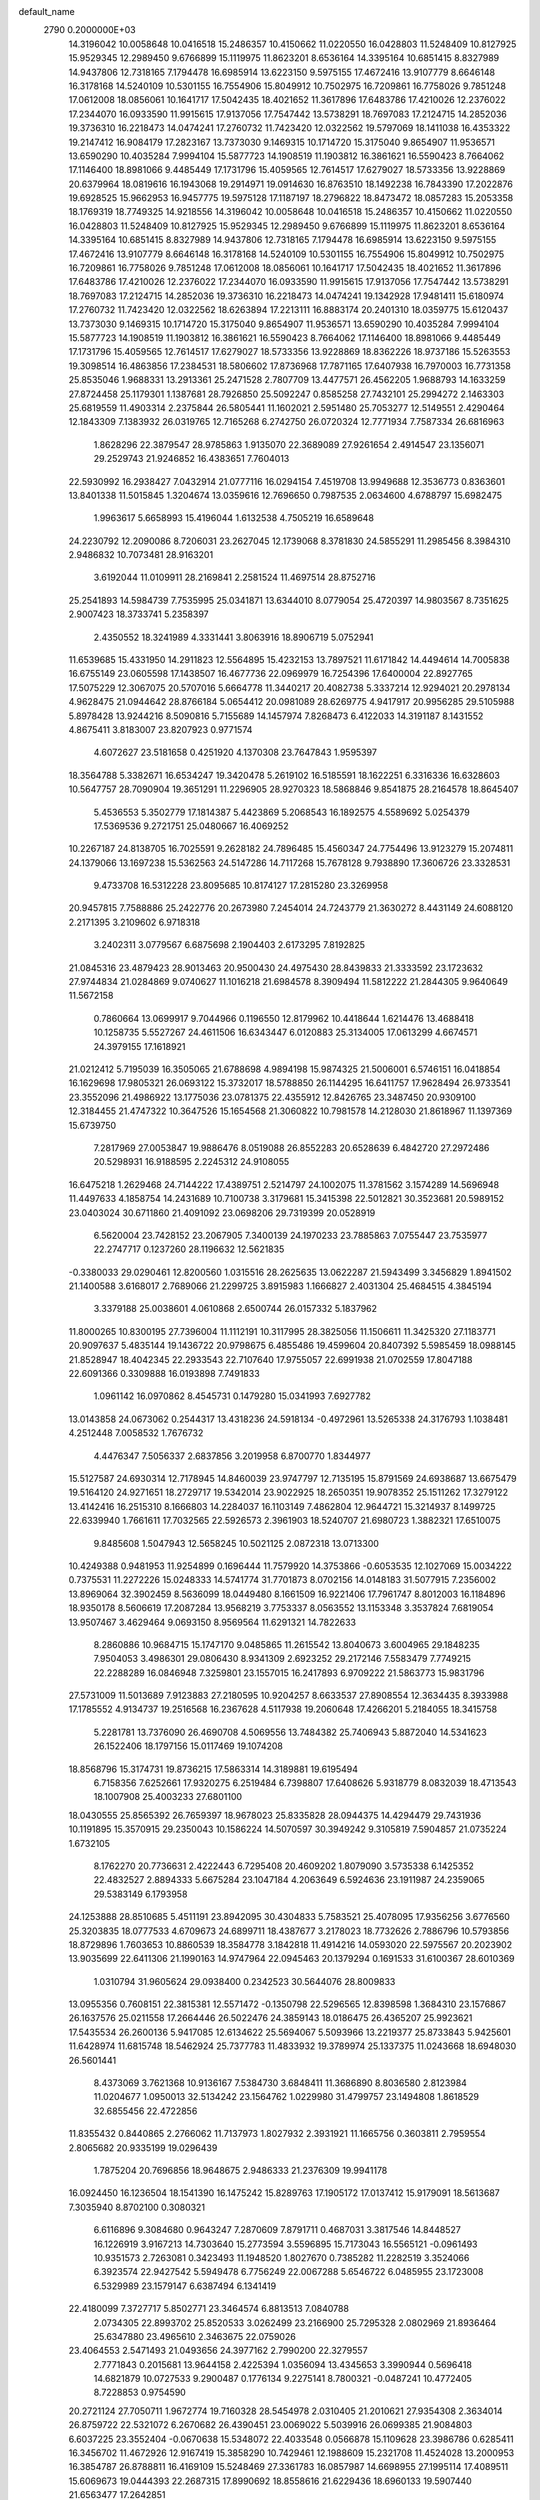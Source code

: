 default_name                                                                    
 2790  0.2000000E+03
  14.3196042  10.0058648  10.0416518  15.2486357  10.4150662  11.0220550
  16.0428803  11.5248409  10.8127925  15.9529345  12.2989450   9.6766899
  15.1119975  11.8623201   8.6536164  14.3395164  10.6851415   8.8327989
  14.9437806  12.7318165   7.1794478  16.6985914  13.6223150   9.5975155
  17.4672416  13.9107779   8.6646148  16.3178168  14.5240109  10.5301155
  16.7554906  15.8049912  10.7502975  16.7209861  16.7758026   9.7851248
  17.0612008  18.0856061  10.1641717  17.5042435  18.4021652  11.3617896
  17.6483786  17.4210026  12.2376022  17.2344070  16.0933590  11.9915615
  17.9137056  17.7547442  13.5738291  18.7697083  17.2124715  14.2852036
  19.3736310  16.2218473  14.0474241  17.2760732  11.7423420  12.0322562
  19.5797069  18.1411038  16.4353322  19.2147412  16.9084179  17.2823167
  13.7373030   9.1469315  10.1714720  15.3175040   9.8654907  11.9536571
  13.6590290  10.4035284   7.9994104  15.5877723  14.1908519  11.1903812
  16.3861621  16.5590423   8.7664062  17.1146400  18.8981066   9.4485449
  17.1731796  15.4059565  12.7614517  17.6279027  18.5733356  13.9228869
  20.6379964  18.0819616  16.1943068  19.2914971  19.0914630  16.8763510
  18.1492238  16.7843390  17.2022876  19.6928525  15.9662953  16.9457775
  19.5975128  17.1187197  18.2796822  18.8473472  18.0857283  15.2053358
  18.1769319  18.7749325  14.9218556  14.3196042  10.0058648  10.0416518
  15.2486357  10.4150662  11.0220550  16.0428803  11.5248409  10.8127925
  15.9529345  12.2989450   9.6766899  15.1119975  11.8623201   8.6536164
  14.3395164  10.6851415   8.8327989  14.9437806  12.7318165   7.1794478
  16.6985914  13.6223150   9.5975155  17.4672416  13.9107779   8.6646148
  16.3178168  14.5240109  10.5301155  16.7554906  15.8049912  10.7502975
  16.7209861  16.7758026   9.7851248  17.0612008  18.0856061  10.1641717
  17.5042435  18.4021652  11.3617896  17.6483786  17.4210026  12.2376022
  17.2344070  16.0933590  11.9915615  17.9137056  17.7547442  13.5738291
  18.7697083  17.2124715  14.2852036  19.3736310  16.2218473  14.0474241
  19.1342928  17.9481411  15.6180974  17.2760732  11.7423420  12.0322562
  18.6263894  17.2213111  16.8883174  20.2401310  18.0359775  15.6120437
  13.7373030   9.1469315  10.1714720  15.3175040   9.8654907  11.9536571
  13.6590290  10.4035284   7.9994104  15.5877723  14.1908519  11.1903812
  16.3861621  16.5590423   8.7664062  17.1146400  18.8981066   9.4485449
  17.1731796  15.4059565  12.7614517  17.6279027  18.5733356  13.9228869
  18.8362226  18.9737186  15.5263553  19.3098514  16.4863856  17.2384531
  18.5806602  17.8736968  17.7871165  17.6407938  16.7970003  16.7731358
  25.8535046   1.9688331  13.2913361  25.2471528   2.7807709  13.4477571
  26.4562205   1.9688793  14.1633259  27.8724458  25.1179301   1.1387681
  28.7926850  25.5092247   0.8585258  27.7432101  25.2994272   2.1463303
  25.6819559  11.4903314   2.2375844  26.5805441  11.1602021   2.5951480
  25.7053277  12.5149551   2.4290464  12.1843309   7.1383932  26.0319765
  12.7165268   6.2742750  26.0720324  12.7771934   7.7587334  26.6816963
   1.8628296  22.3879547  28.9785863   1.9135070  22.3689089  27.9261654
   2.4914547  23.1356071  29.2529743  21.9246852  16.4383651   7.7604013
  22.5930992  16.2938427   7.0432914  21.0777116  16.0294154   7.4519708
  13.9949688  12.3536773   0.8363601  13.8401338  11.5015845   1.3204674
  13.0359616  12.7696650   0.7987535   2.0634600   4.6788797  15.6982475
   1.9963617   5.6658993  15.4196044   1.6132538   4.7505219  16.6589648
  24.2230792  12.2090086   8.7206031  23.2627045  12.1739068   8.3781830
  24.5855291  11.2985456   8.3984310   2.9486832  10.7073481  28.9163201
   3.6192044  11.0109911  28.2169841   2.2581524  11.4697514  28.8752716
  25.2541893  14.5984739   7.7535995  25.0341871  13.6344010   8.0779054
  25.4720397  14.9803567   8.7351625   2.9007423  18.3733741   5.2358397
   2.4350552  18.3241989   4.3331441   3.8063916  18.8906719   5.0752941
  11.6539685  15.4331950  14.2911823  12.5564895  15.4232153  13.7897521
  11.6171842  14.4494614  14.7005838  16.6755149  23.0605598  17.1438507
  16.4677736  22.0969979  16.7254396  17.6400004  22.8927765  17.5075229
  12.3067075  20.5707016   5.6664778  11.3440217  20.4082738   5.3337214
  12.9294021  20.2978134   4.9628475  21.0944642  28.8766184   5.0654412
  20.0981089  28.6269775   4.9417917  20.9956285  29.5105988   5.8978428
  13.9244216   8.5090816   5.7155689  14.1457974   7.8268473   6.4122033
  14.3191187   8.1431552   4.8675411   3.8183007  23.8207923   0.9771574
   4.6072627  23.5181658   0.4251920   4.1370308  23.7647843   1.9595397
  18.3564788   5.3382671  16.6534247  19.3420478   5.2619102  16.5185591
  18.1622251   6.3316336  16.6328603  10.5647757  28.7090904  19.3651291
  11.2296905  28.9270323  18.5868846   9.8541875  28.2164578  18.8645407
   5.4536553   5.3502779  17.1814387   5.4423869   5.2068543  16.1892575
   4.5589692   5.0254379  17.5369536   9.2721751  25.0480667  16.4069252
  10.2267187  24.8138705  16.7025591   9.2628182  24.7896485  15.4560347
  24.7754496  13.9123279  15.2074811  24.1379066  13.1697238  15.5362563
  24.5147286  14.7117268  15.7678128   9.7938890  17.3606726  23.3328531
   9.4733708  16.5312228  23.8095685  10.8174127  17.2815280  23.3269958
  20.9457815   7.7588886  25.2422776  20.2673980   7.2454014  24.7243779
  21.3630272   8.4431149  24.6088120   2.2171395   3.2109602   6.9718318
   3.2402311   3.0779567   6.6875698   2.1904403   2.6173295   7.8192825
  21.0845316  23.4879423  28.9013463  20.9500430  24.4975430  28.8439833
  21.3333592  23.1723632  27.9744834  21.0284869   9.0740627  11.1016218
  21.6984578   8.3909494  11.5812222  21.2844305   9.9640649  11.5672158
   0.7860664  13.0699917   9.7044966   0.1196550  12.8179962  10.4418644
   1.6214476  13.4688418  10.1258735   5.5527267  24.4611506  16.6343447
   6.0120883  25.3134005  17.0613299   4.6674571  24.3979155  17.1618921
  21.0212412   5.7195039  16.3505065  21.6788698   4.9894198  15.9874325
  21.5006001   6.5746151  16.0418854  16.1629698  17.9805321  26.0693122
  15.3732017  18.5788850  26.1144295  16.6411757  17.9628494  26.9733541
  23.3552096  21.4986922  13.1775036  23.0781375  22.4355912  12.8426765
  23.3487450  20.9309100  12.3184455  21.4747322  10.3647526  15.1654568
  21.3060822  10.7981578  14.2128030  21.8618967  11.1397369  15.6739750
   7.2817969  27.0053847  19.9886476   8.0519088  26.8552283  20.6528639
   6.4842720  27.2972486  20.5298931  16.9188595   2.2245312  24.9108055
  16.6475218   1.2629468  24.7144222  17.4389751   2.5214797  24.1002075
  11.3781562   3.1574289  14.5696948  11.4497633   4.1858754  14.2431689
  10.7100738   3.3179681  15.3415398  22.5012821  30.3523681  20.5989152
  23.0403024  30.6711860  21.4091092  23.0698206  29.7319399  20.0528919
   6.5620004  23.7428152  23.2067905   7.3400139  24.1970233  23.7885863
   7.0755447  23.7535977  22.2747717   0.1237260  28.1196632  12.5621835
  -0.3380033  29.0290461  12.8200560   1.0315516  28.2625635  13.0622287
  21.5943499   3.3456829   1.8941502  21.1400588   3.6168017   2.7689066
  21.2299725   3.8915983   1.1666827   2.4031304  25.4684515   4.3845194
   3.3379188  25.0038601   4.0610868   2.6500744  26.0157332   5.1837962
  11.8000265  10.8300195  27.7396004  11.1112191  10.3117995  28.3825056
  11.1506611  11.3425320  27.1183771  20.9097637   5.4835144  19.1436722
  20.9798675   6.4855486  19.4599604  20.8407392   5.5985459  18.0988145
  21.8528947  18.4042345  22.2933543  22.7107640  17.9755057  22.6991938
  21.0702559  17.8047188  22.6091366   0.3309888  16.0193898   7.7491833
   1.0961142  16.0970862   8.4545731   0.1479280  15.0341993   7.6927782
  13.0143858  24.0673062   0.2544317  13.4318236  24.5918134  -0.4972961
  13.5265338  24.3176793   1.1038481   4.2512448   7.0058532   1.7676732
   4.4476347   7.5056337   2.6837856   3.2019958   6.8700770   1.8344977
  15.5127587  24.6930314  12.7178945  14.8460039  23.9747797  12.7135195
  15.8791569  24.6938687  13.6675479  19.5164120  24.9271651  18.2729717
  19.5342014  23.9022925  18.2650351  19.9078352  25.1511262  17.3279122
  13.4142416  16.2515310   8.1666803  14.2284037  16.1103149   7.4862804
  12.9644721  15.3214937   8.1499725  22.6339940   1.7661611  17.7032565
  22.5926573   2.3961903  18.5240707  21.6980723   1.3882321  17.6510075
   9.8485608   1.5047943  12.5658245  10.5021125   2.0872318  13.0713300
  10.4249388   0.9481953  11.9254899   0.1696444  11.7579920  14.3753866
  -0.6053535  12.1027069  15.0034222   0.7375531  11.2272226  15.0248333
  14.5741774  31.7701873   8.0702156  14.0148183  31.5077915   7.2356002
  13.8969064  32.3902459   8.5636099  18.0449480   8.1661509  16.9221406
  17.7961747   8.8012003  16.1184896  18.9350178   8.5606619  17.2087284
  13.9568219   3.7753337   8.0563552  13.1153348   3.3537824   7.6819054
  13.9507467   3.4629464   9.0693150   8.9569564  11.6291321  14.7822633
   8.2860886  10.9684715  15.1747170   9.0485865  11.2615542  13.8040673
   3.6004965  29.1848235   7.9504053   3.4986301  29.0806430   8.9341309
   2.6923252  29.2172146   7.5583479   7.7749215  22.2288289  16.0846948
   7.3259801  23.1557015  16.2417893   6.9709222  21.5863773  15.9831796
  27.5731009  11.5013689   7.9123883  27.2180595  10.9204257   8.6633537
  27.8908554  12.3634435   8.3933988  17.1785552   4.9134737  19.2516568
  16.2367628   4.5117938  19.2060648  17.4266201   5.2184055  18.3415758
   5.2281781  13.7376090  26.4690708   4.5069556  13.7484382  25.7406943
   5.8872040  14.5341623  26.1522406  18.1797156  15.0117469  19.1074208
  18.8568796  15.3174731  19.8736215  17.5863314  14.3189881  19.6195494
   6.7158356   7.6252661  17.9320275   6.2519484   6.7398807  17.6408626
   5.9318779   8.0832039  18.4713543  18.1007908  25.4003233  27.6801100
  18.0430555  25.8565392  26.7659397  18.9678023  25.8335828  28.0944375
  14.4294479  29.7431936  10.1191895  15.3570915  29.2350043  10.1586224
  14.5070597  30.3949242   9.3105819   7.5904857  21.0735224   1.6732105
   8.1762270  20.7736631   2.4222443   6.7295408  20.4609202   1.8079090
   3.5735338   6.1425352  22.4832527   2.8894333   5.6675284  23.1047184
   4.2063649   6.5924636  23.1911987  24.2359065  29.5383149   6.1793958
  24.1253888  28.8510685   5.4511191  23.8942095  30.4304833   5.7583521
  25.4078095  17.9356256   3.6776560  25.3203835  18.0777533   4.6709673
  24.6899711  18.4387677   3.2178023  18.7732626   2.7886796  10.5793856
  18.8729896   1.7603653  10.8860539  18.3584778   3.1842818  11.4914216
  14.0593020  22.5975567  20.2023902  13.9035699  22.6411306  21.1990163
  14.9747964  22.0945463  20.1379294   0.1691533  31.6100367  28.6010369
   1.0310794  31.9605624  29.0938400   0.2342523  30.5644076  28.8009833
  13.0955356   0.7608151  22.3815381  12.5571472  -0.1350798  22.5296565
  12.8398598   1.3684310  23.1576867  26.1637576  25.0211558  17.2664446
  26.5022476  24.3859143  18.0186475  26.4365207  25.9923621  17.5435534
  26.2600136   5.9417085  12.6134622  25.5694067   5.5093966  13.2219377
  25.8733843   5.9425601  11.6428974  11.6815748  18.5462924  25.7377783
  11.4833932  19.3789974  25.1337375  11.0243668  18.6948030  26.5601441
   8.4373069   3.7621368  10.9136167   7.5384730   3.6848411  11.3686890
   8.8036580   2.8123984  11.0204677   1.0950013  32.5134242  23.1564762
   1.0229980  31.4799757  23.1494808   1.8618529  32.6855456  22.4722856
  11.8355432   0.8440865   2.2766062  11.7137973   1.8027932   2.3931921
  11.1665756   0.3603811   2.7959554   2.8065682  20.9335199  19.0296439
   1.7875204  20.7696856  18.9648675   2.9486333  21.2376309  19.9941178
  16.0924450  16.1236504  18.1541390  16.1475242  15.8289763  17.1905172
  17.0137412  15.9179091  18.5613687   7.3035940   8.8702100   0.3080321
   6.6116896   9.3084680   0.9643247   7.2870609   7.8791711   0.4687031
   3.3817546  14.8448527  16.1226919   3.9167213  14.7303640  15.2773594
   3.5596895  15.7173043  16.5565121  -0.0961493  10.9351573   2.7263081
   0.3423493  11.1948520   1.8027670   0.7385282  11.2282519   3.3524066
   6.3923574  22.9427542   5.5949478   6.7756249  22.0067288   5.6546722
   6.0485955  23.1723008   6.5329989  23.1579147   6.6387494   6.1341419
  22.4180099   7.3727717   5.8502771  23.3464574   6.8813513   7.0840788
   2.0734305  22.8993702  25.8520533   3.0262499  23.2166900  25.7295328
   2.0802969  21.8936464  25.6347880  23.4965610   2.3463675  22.0759026
  23.4064553   2.5471493  21.0493656  24.3977162   2.7990200  22.3279557
   2.7771843   0.2015681  13.9644158   2.4225394   1.0356094  13.4345653
   3.3990944   0.5696418  14.6821879  10.0727533   9.2900487   0.1776134
   9.2275141   8.7800321  -0.0487241  10.4772405   8.7228853   0.9754590
  20.2721124  27.7050711   1.9672774  19.7160328  28.5454978   2.0310405
  21.2010621  27.9354308   2.3634014  26.8759722  22.5321072   6.2670682
  26.4390451  23.0069022   5.5039916  26.0699385  21.9084803   6.6037225
  23.3552404  -0.0670638  15.5348072  22.4033548   0.0566878  15.1109628
  23.3986786   0.6285411  16.3456702  11.4672926  12.9167419  15.3858290
  10.7429461  12.1988609  15.2321708  11.4524028  13.2000953  16.3854787
  26.8788811  16.4169109  15.5248469  27.3361783  16.0857987  14.6698955
  27.1995114  17.4089511  15.6069673  19.0444393  22.2687315  17.8990692
  18.8558616  21.6229436  18.6960133  19.5907440  21.6563477  17.2642851
   0.5015825  20.4981112   9.0159206   1.3954218  20.4252559   8.4552042
  -0.1023083  19.7094070   8.7438027  16.0986531   2.9428485  27.2438853
  16.8770464   2.5146409  27.7599987  16.4601459   2.7006283  26.2464891
   8.1329126  16.0503931   0.7737674   8.2849878  15.4511282   0.0446028
   8.8928302  16.7436464   0.7176890   1.4837832  17.4875926  19.5428578
   0.9259146  16.8156660  18.9663710   1.1591577  18.4421537  19.1846408
   9.7734853  29.2872701   1.3078374  10.7025320  28.9376079   1.1626218
   9.5479640  29.7171200   0.3947329  19.1538441  21.2471803  24.9637774
  18.7100940  20.3995816  24.6314757  20.0970889  21.2500556  24.6870754
  27.1929561  27.4466503  17.8305025  26.4163855  28.0060708  17.4493693
  28.0049453  27.8391786  17.3786801   1.8693930  25.1523449   8.1386925
   1.5363478  25.4002095   9.1135528   1.2357576  24.3399468   7.9323956
  11.1759799  28.8358329   7.9246057  10.6732645  28.8617666   7.0666718
  12.1426789  28.5199591   7.6571093   2.5029639  29.1101257  27.2517521
   1.8734098  29.5071701  27.9667156   2.1121246  29.4243464  26.3440285
  16.1507732  31.3002488   4.1326083  15.5257319  30.6228329   4.6204930
  15.7823713  32.2271837   4.2683637  16.3691717  12.2863397  15.2168203
  15.6711998  12.1848163  14.4614626  16.8659657  11.3949260  15.1853096
   9.6544459  19.3152566   6.3288260  10.3455002  18.7134607   6.8026383
   8.7764313  18.8064031   6.3536929   4.7800609  20.1585709   4.5338059
   4.8196631  19.7959939   3.5576477   4.0753277  20.9259901   4.5039506
  12.7695796   9.4276601  22.3999111  13.0042338   9.5015631  23.4376784
  12.9415961   8.4613665  22.1741326  11.9363633  31.7295451  26.2352188
  11.8938931  32.7527630  26.3706700  12.8686109  31.4646027  25.9759538
   8.9745194   6.4705989   3.1064085   8.6524071   6.1604585   2.1636371
   8.0918610   6.4167280   3.6422250  18.0929467   6.1426968  28.7403923
  18.2771440   6.9801543  28.1402180  19.0370817   5.8017475  29.0097088
   6.6416756  31.5236426  12.8541003   5.9684800  31.3402788  12.0966065
   6.3924125  32.4542636  13.1969202  13.4675573   1.4159991  14.5348262
  13.5085396   1.4572734  15.5813624  12.7782651   2.1960059  14.3448322
  10.1338338  12.8334763  23.0613801  10.9852551  12.9731691  23.6531603
  10.4893947  12.9055071  22.1130380  21.8447569  28.0065235  15.2418612
  21.8797439  27.3192555  14.4209831  22.7016207  28.5454427  15.1433013
  15.7074180   4.6740102  29.2485225  15.6878022   3.9459263  28.4965383
  16.4106691   5.3664861  28.8910465   9.2397878  10.2204566  12.2561719
   9.9175934  10.2773772  11.4646459   9.0851373   9.2116960  12.2964179
  13.1720141   5.5074983  11.9423469  14.0696635   5.9511874  12.1681074
  12.8462800   6.0992191  11.1577696   8.0648447  10.9840492  22.9072823
   8.4787061  10.5280716  23.7760082   8.8095876  11.7463021  22.7205116
   9.1496436  26.5657011  21.7015329  10.1499830  26.6362997  21.6919384
   8.8501729  26.9478882  22.5626426  28.4543379  20.6328936   4.1560301
  27.7409387  20.8386413   4.9600041  28.4901686  19.6635536   4.1295822
   2.3306691   7.4128791  15.2383507   1.7545353   8.0905806  15.8066327
   2.0435458   7.6097976  14.2681767   1.7085057   5.9370962   9.8692759
   2.0466225   5.9246234   8.9298737   2.5671264   5.7384732  10.4010986
   5.9760627   3.0127887  11.5923875   5.3254418   2.4051535  11.0684180
   6.3646312   2.3443417  12.3245542  17.2604420  20.5404709  14.0938383
  16.5405431  20.5385806  13.3416739  16.7217700  20.7832859  14.9290485
  24.3449413  24.4884120   9.2408676  23.9829706  25.4323073   9.0804405
  24.0241707  23.9281723   8.4769438  24.4563116  16.2682918  16.7150983
  25.1934250  16.7760247  16.1327178  25.0376862  16.1163491  17.5759677
  10.5045822  13.6347483   3.2424266  10.7542842  13.5305193   2.2936618
   9.8455068  14.4026873   3.3309941   0.5715054  26.3689684  26.0322028
   0.2754073  25.3571821  25.8758198   0.6052051  26.7235520  25.0533019
  16.4047389   9.3927106  19.0160818  17.1798277   8.7444246  18.7474236
  15.5738288   8.8726734  18.6849518   3.3854772  18.1776555  11.1582188
   3.2517688  17.8438338  12.1679351   3.0361930  19.1765451  11.2472064
   8.8463162   8.6088366   7.4825556   7.9713433   8.2971339   7.9223124
   9.3424275   7.7656102   7.1830574  12.2952803   6.8088930  18.8575133
  12.1044228   5.8286607  18.5075239  11.6003690   7.3719189  18.4190462
   8.1748650  24.8326083  13.8705886   8.4307295  25.8213136  13.8093500
   7.1741214  24.7518736  13.7198913  23.2240068  15.0323439  25.2002487
  23.7462881  15.0953211  26.1335772  23.6939335  14.2203878  24.7976497
  20.0392260  15.5429722  21.3306710  19.4806993  14.8625115  21.9011829
  20.0600786  16.3284383  22.0696851  14.2505180  19.1429796   3.8449123
  14.9069064  19.0271042   4.5834288  14.7826385  18.8223824   3.0271099
  26.5726903   0.3631390   8.7486634  26.4056711   1.1725981   9.3386378
  25.7726495  -0.2834658   8.9674639   6.0047743  15.4219124  11.7469519
   6.3801076  16.3735224  11.8557614   6.3551623  15.1699882  10.7556411
  19.2102312   8.4780306  27.2693304  19.7092873   8.2215477  26.4206492
  19.9615921   8.7524271  27.9332078  25.9127977  28.6116270   1.3550406
  25.5302147  27.7471963   1.7438270  25.1871280  28.9573199   0.7164690
   0.5317329  29.1389868   0.2174140  -0.3639776  28.6491016   0.2977060
   1.0572455  28.7467945   1.0128397  23.8436706  20.7780333   3.7919075
  24.8922955  20.9359891   3.7182469  23.4596892  21.3970387   3.0416797
   5.5892735   7.5099764  23.6322841   6.3257962   7.7926958  22.9452736
   6.0588077   7.6137293  24.5407214   4.8111942  26.2766275  25.8772564
   4.0319506  26.4856850  26.5247467   4.6920914  25.2596366  25.6954289
   2.1773186  23.6655158  15.4489827   1.3456536  23.1632223  15.8236912
   1.8115025  24.2864390  14.7538132  19.1723695  15.8741504   7.5590565
  19.0808799  15.6343163   6.5826748  18.5118626  15.2162291   8.0279362
  21.2522483   7.5929657   2.2156066  22.2676983   7.2807661   2.2663732
  21.3382600   8.4252577   2.8812399   2.8309762  21.5530806  21.8570569
   3.0889647  22.5248634  22.0226389   3.5763674  21.0436301  22.4458975
   3.3264510  26.6980136  18.7339816   3.6433361  27.1941479  17.9084823
   3.1913790  25.7546331  18.3635595   9.7604385  30.4098296  27.9311908
  10.7955658  30.5352325  27.7651648   9.4127990  31.3916838  27.8430568
   6.4105715  26.7955468  17.4351423   6.3655481  27.3135447  18.3789681
   7.3277223  27.1980158  17.0698931  14.9925477   5.0505258  22.0238142
  14.2497262   5.8122647  21.9115534  15.0031196   4.6097963  21.1064710
   9.3967456  32.2986468   4.1717931   8.6333918  32.9871286   4.3472265
   8.9271333  31.6478235   3.5319070   9.9876790  23.6335638  12.3689736
   9.1308912  24.1184325  12.7815513   9.5885985  22.8313426  11.8975640
  10.6331028  28.1709268  10.5257675   9.6516271  28.1385364  10.5549169
  10.8882353  28.2433391   9.5518435  16.3629878   9.8978808   5.6116885
  16.5587211   9.3992938   4.6653145  15.3424371   9.6851304   5.7310685
   0.4114023  29.4305599  21.8519431   0.7148115  28.6806146  21.1561436
   0.1600741  30.2087589  21.2290562   1.6878604   6.5648646   1.6013989
   1.2843209   7.4296596   1.3028185   1.1513567   5.7745900   1.2333733
   7.3803079  18.0172443  26.9755138   7.3558395  17.0560673  26.5575056
   6.8973832  17.7922092  27.8979584   5.1121896   7.8669094  14.8998564
   4.3468474   7.8257977  15.5340884   5.0870079   7.0174773  14.3245208
   3.0344081  14.3843525  11.2867186   4.0409412  14.3421778  11.2722702
   2.8089775  13.7603959  12.0439378  19.8005843  13.5537862  10.2291086
  19.2332712  13.7277780   9.4460449  20.6209404  13.0217699   9.8545057
   4.2368728  28.0664357  16.4585079   4.4147148  28.8500043  17.1399467
   5.0975746  27.5230263  16.5639960  22.6368396  12.4168934  16.4370075
  22.1539713  13.1904320  16.0585641  22.5904276  12.4163920  17.4076994
   9.6405462  25.4916184   2.8509212   9.1246076  24.9352132   3.4440675
   8.9849305  26.2660697   2.5734939   8.7077879   0.7032619  27.4800912
   8.5073461   0.9240969  26.5214718   7.8322287   0.9970231  27.9532977
  25.5910079  32.5421307  25.9979957  24.8425666  33.0528006  25.4789140
  25.0432053  31.8057510  26.5124823  26.8500998  23.2696821  19.1158421
  26.3334842  22.4951490  19.5902230  27.0184998  23.9192476  19.8707701
  24.4256419   8.3135987  27.5819240  24.0669852   9.2618681  27.9312461
  25.1189200   8.1198020  28.3201420  15.9654169   8.1088616   3.3658950
  15.5472940   7.4516159   2.6885704  16.9700660   8.0226506   3.1874092
   9.2151921  25.2487595   6.8316290   9.2820382  24.4025393   6.1988357
   8.2342239  25.5886050   6.5926154  11.4779819  32.2248960  11.4799832
  11.9090444  31.3943008  11.8938068  12.3223763  32.7473001  11.1699760
  19.6456041   7.0807987  13.9241140  19.5870072   6.0890191  13.6711954
  20.5672299   7.2277931  14.3571474   2.0751552  17.9191593   2.6104235
   1.0756200  17.7372010   2.4546585   2.4267358  18.4389868   1.7905660
  24.2387851  28.1788339  11.4497397  24.4729076  27.3074411  11.9016621
  25.1054289  28.4577246  10.9229255  23.1034410   1.4002757   9.0725930
  22.8773123   1.2779008   8.0274700  22.3930939   2.1332257   9.3290322
   2.0549733  11.4227459   4.4952232   1.9503828  11.3461683   5.4956828
   3.0091441  11.0635551   4.2816408  22.6591817   3.4617795  15.5084122
  21.9169363   2.7837539  15.1387902  22.9122105   2.9400937  16.3583300
   3.4121070  16.7920413  24.6172144   4.3832612  16.6875685  24.3568290
   2.9503111  17.1014809  23.7432773   3.9593721  17.4884044  16.4086014
   4.1609754  17.9442897  17.3108101   4.8155104  17.7097429  15.8803407
   4.9514495  32.1716447   2.9111776   4.2581680  31.4273464   2.8425604
   5.5246906  32.0550321   2.0468595  20.0068241   1.2407416  17.8270588
  19.7478960   1.9564677  18.6031693  19.4998245   1.6143759  16.9727449
  11.7284677   7.6913913  10.9425512  10.9745289   7.1147481  10.5169780
  11.5029206   8.6458780  10.7852147   4.6169560  14.0164136   6.1928800
   4.2649231  14.9215854   6.3179995   4.7592826  13.8763778   5.1869080
  16.0197210  25.2873387  22.7647849  16.4303611  24.5632840  23.3094327
  16.7217556  25.3184184  21.9609878   7.2384905  22.3080079  12.0576459
   6.2171942  22.3678896  12.2719777   7.5123035  21.5172683  12.6702610
   9.3373346  30.8820167  13.5533762   8.5556751  30.8934383  12.8791079
   9.9989422  31.5627729  13.1250531  13.7837151   9.9510087   2.2269045
  12.8419864   9.6412730   2.2223959  14.3596076   9.1502821   2.4165520
  21.2854183  24.8411072   5.0403772  20.9472485  24.7377477   4.0546644
  20.5124629  24.4728283   5.5574455  11.5213453   0.6288880   5.7295766
  10.8021278   0.2900947   5.0933575  12.0905120  -0.2494507   5.8984758
   7.8775259  11.8067744   4.3636099   8.0977835  12.4328813   5.1239699
   7.4159256  12.3770493   3.6551021   2.6744432  17.6968449  13.7815496
   3.0235805  17.2441828  14.6694463   2.0598142  18.4293399  13.9654808
   3.0202066  23.9260566  17.9569525   2.9176826  22.9913525  18.3177683
   2.7975125  23.8677908  16.9345945  27.0765453  25.1101516   8.9921842
  27.4351058  24.4587839   8.2559906  26.1509619  24.7029204   9.2077593
  11.3453065   4.6023508  18.5895344  11.2470836   3.6036902  18.4053420
  10.4103178   4.9637769  18.5974441  16.7828460  25.2713042  10.2977384
  16.3085920  25.0788891  11.2020382  15.9596367  25.4260111   9.6796181
  19.8414558  27.7045595  25.8703498  20.2969026  27.9033669  24.9278516
  18.8299592  27.7265067  25.5421531  22.6172781  24.4862151  18.4106497
  23.0916589  25.1505037  19.0589241  22.1547148  25.0733409  17.7338419
  18.8648087  20.9598581   7.1560964  17.8694055  21.0086146   7.4479591
  18.9571774  19.9502618   6.8755309   1.9362217  31.4621172  19.2391171
   2.3958793  31.7972467  20.0641863   0.9643905  31.3678601  19.5031537
   9.1067142   4.2796716   5.3093618   9.7528395   3.9496284   4.6402120
   8.2941059   4.6996108   4.8143830  18.2088333  30.9506213  21.2595314
  18.7585825  31.8191880  21.1635187  17.2616741  31.1697137  21.3907968
  10.6676951  16.0993908   5.2433665   9.9893669  16.0095533   4.4609162
  11.4692740  15.5527029   4.8369123  22.1638956  27.0904299  27.1419298
  22.7822384  27.7438584  26.6755656  21.2070688  27.2880862  26.7691023
   9.9515772  20.8999439  15.1412741   9.2569585  21.5827583  15.3756801
   9.7296096  20.6020900  14.1956916  24.2194300  26.1188394  20.5604922
  25.0743984  25.6064169  20.5814360  24.5261431  27.1252071  20.4140987
  21.3217727  13.8919450   3.5874328  20.7466722  13.7139407   2.7457943
  22.1706033  13.3150226   3.3521412  14.1676929  19.4054569   7.5233032
  14.1514074  19.2768136   8.5562618  13.2034832  19.6804855   7.3209125
   6.2676328  15.6895690   9.0638299   6.4945379  14.8949076   8.4304244
   5.5495103  16.2442046   8.6746001   0.2430731   8.7718098  27.0928153
   1.1713898   8.7666919  26.6830668  -0.4099810   8.5933220  26.3288157
  18.3373032  27.6623906  16.3714802  17.4197053  27.5798650  16.7947320
  18.9138848  27.0630747  16.9586053   9.6028219   5.9836445  10.0405733
   9.6150006   6.0095500   9.0157311   9.1511464   5.0406674  10.2229324
  17.4557387   9.6819083  14.9174847  18.2744107   9.5964926  14.3260286
  16.8147724   8.9559478  14.6508383   8.9759807   7.5489772  12.6294079
   8.4477478   6.8117828  13.1196830   9.2560433   7.1752541  11.7816987
   6.9819070  27.4692828  27.1326775   6.2521284  26.9240976  26.6391135
   7.6113641  26.6756526  27.4643102  11.5335055  26.9664871  25.2944612
  12.4387238  26.8512571  24.8696116  11.2946289  26.0312930  25.7055017
  18.4105267  15.0361414  28.2711250  17.9161794  15.8565752  28.4720965
  17.7776229  14.2599967  28.3008996  23.0491542   0.6594020  24.0471064
  23.2174664   1.3500200  24.8332701  22.8948781   1.3845187  23.2607661
  19.5431382   4.5484753  13.1859859  18.5136902   4.4687050  13.1185315
  19.7477298   3.6350180  13.6662568  12.8356665   6.1292905   7.0901922
  13.0413775   5.1306797   7.3405884  13.5281215   6.6114700   7.7083522
  15.2276211   8.1327188  14.2433511  14.7655360   7.3452543  14.7286111
  14.4772437   8.8698075  14.2436860  24.5862661   5.3866020  18.4330241
  24.5735127   6.2150543  17.8909838  24.7583284   5.7053124  19.4135648
  20.7200902  11.9692496   5.4033030  20.8900174  12.6657085   4.6227329
  19.6795250  11.8425017   5.4106588  20.3267158  18.7317263  11.4001883
  19.4053086  18.6531939  11.0178155  20.8958548  17.9303324  11.0807011
   4.3706638   8.7165143   4.0152636   5.1577028   9.2056450   4.4487764
   3.7080885   8.4808639   4.7936729  24.9194945   5.7756219  10.2438495
  24.6612990   4.8266378   9.9505896  25.7781613   6.0082591   9.6725383
   0.5625411  14.4913230   1.7015049   0.7834921  15.4761969   1.5684467
   0.8490385  14.3853630   2.7063136   1.3134341  14.3628019   4.3084635
   1.4340790  13.4159808   4.6459571   0.5338285  14.7023673   4.8870288
  22.5041765  17.8689466   1.1696624  22.6405172  17.7017188   2.1570507
  23.3083067  18.2828529   0.7633086  18.7143331   6.5356454  24.0130884
  18.3230246   6.5541477  23.0700094  18.0774893   7.0679996  24.6104620
  18.1704338  30.4393038  13.1423458  18.7004714  29.8774654  13.8215491
  18.7229409  31.1821156  12.8433343   4.3862662  11.9939124   7.9822674
   4.4338389  12.8463591   7.3818377   5.3544713  11.8747496   8.3328314
   8.8434085   4.4857177  21.3008078   9.6681840   4.8737023  21.7362758
   9.1067207   3.5235137  21.1161453   9.3484012  32.3303349  22.3272512
  10.0436861  31.6292251  22.7238772   9.1287845  32.8690613  23.1748718
  23.4848828   6.8960778  22.8863399  22.9998467   5.9720732  23.0298703
  24.1455520   6.6684075  22.1062830  26.6619464   3.7968374  17.6177371
  25.9037462   4.3604274  17.9447563  26.6929447   2.9671234  18.2337391
   5.1086150  11.0937038  16.9753015   5.8236961  10.5858133  16.3662143
   5.6161409  11.9154977  17.2551882  21.1048823   3.2688569   9.5528341
  20.1227988   3.0094655   9.8596425  21.0022812   4.1157233   9.0629939
  23.4151160   7.7926765   8.7915619  23.8395293   6.9122882   9.1425373
  23.3559750   8.4066737   9.6283425   5.7565069  19.9702086  10.7593521
   5.3212062  19.5472741  11.5672218   6.6964178  19.6436316  10.6636844
  17.0682303   8.2605517  25.6150487  17.7950770   8.7582224  26.1300932
  16.2709854   8.1070375  26.2584847  21.0841763  18.9208708  19.7557024
  21.4144558  18.8142623  20.7238614  21.5911625  18.1961961  19.2454391
  21.4333027  11.3745344  12.6368704  22.2940650  11.7013944  12.1951376
  20.7858817  12.1091754  12.7728451  11.9417089  15.8915277  -0.0902806
  12.6502739  16.0186450   0.6702731  11.1855667  16.5284333   0.1579176
  15.5618628  31.7158941  21.5668955  14.8720153  32.2899078  22.0504014
  15.1282925  30.9081435  21.1593052  23.8810398  17.3428609  23.6140813
  23.6095484  16.5462653  24.1881641  24.6444863  17.7871355  24.1111492
  13.0031706  26.9407743  16.4433109  13.9659330  26.9135298  16.5872878
  12.6980830  27.8098376  16.8735717   0.8260984   8.8757917   0.5684329
   1.7335257   9.3222666   0.5944226   0.6672154   8.6794778  -0.4494400
  17.4778220  14.4228671   5.3392297  17.9378990  13.4999169   5.4139790
  17.5217381  14.6175889   4.3160914  15.0688124  15.6321454  25.1639342
  14.3207746  15.4188453  25.8855671  15.4136636  16.5508266  25.5034727
  24.9180933  30.5535040   8.7506438  25.7080449  29.9695020   9.1161593
  24.6748191  30.0505163   7.8438217   5.0001119  13.5255394  29.3665063
   4.4427489  14.3952192  29.4538428   5.2049874  13.3843824  28.4347868
  25.8091104   3.5064964  22.9402418  26.1611502   2.5554174  23.2000258
  26.0762654   4.0820162  23.7023175  15.7978582  29.0392279  18.3044193
  15.6498525  30.0700540  18.1241591  16.7058069  29.0221718  18.8073834
  19.8509416  24.5327276  24.6747321  20.0954357  24.0842269  23.8252438
  19.4159811  25.3809915  24.5081824  16.7685103  32.2753917  23.9975405
  16.3245454  31.7123506  23.3048897  17.4820064  31.6953110  24.4059893
  19.6386860  23.5989145   6.6795000  20.3102622  23.7809147   7.4456448
  19.1678699  22.7286300   6.8939888   1.6594391   5.3319339   4.3755314
   1.0343782   5.9094941   3.8680539   1.2529589   4.3605978   4.3418506
   2.0364243  30.3146351  12.5310350   1.3246260  30.9681665  12.2542965
   2.6266038  30.8233512  13.2020087  17.9556858  17.4710669   2.3247339
  17.8957221  16.4584563   2.5303751  18.6164173  17.8156150   3.0135625
  26.2364535   9.5420643   0.1936820  26.0961599  10.3859599   0.7045834
  27.2192060   9.3051396   0.2527348  25.3072141   8.8123096   2.8075512
  24.6951782   8.2518971   2.1503229  25.4834837   9.6976542   2.3136229
  24.1700631  10.3912312   5.0015192  24.3731154   9.4438939   4.7092233
  24.2802304  10.4458779   5.9858003   4.7500350  11.8986226  12.5294182
   4.8106173  12.8178081  12.9986270   5.7416609  11.7838430  12.1992174
   1.2342748   9.0051603  22.5246491   0.7652385   9.6517733  23.1347048
   2.1898170   8.8990860  22.8125418  21.7319495  28.4171506  23.3833843
  21.8238371  27.5881274  22.7729358  21.7147871  29.2201707  22.7825873
   2.5628878  16.4122836   9.2838028   2.5188643  15.6620700   9.9541123
   2.5835554  17.2819791   9.7975661   0.2532448   3.0400556   5.0802532
  -0.5529636   3.0610240   5.6858499   1.0272624   3.0492969   5.7962761
  14.4688295  29.5191626  20.5982603  13.5005307  29.3085121  20.8541636
  14.5947064  29.3650441  19.6226715  21.7287818  11.9858046   7.8705328
  21.0955446  11.2249014   8.1330204  21.6091167  12.1367689   6.8323299
   1.3542416   9.3518935   9.8746745   2.1869397  10.0079025   9.9174327
   1.4800057   8.7812772   9.0666521  25.3083012  21.2054197  21.1885458
  24.4652649  21.3744420  20.5451738  25.9085260  20.6236310  20.6164591
  12.1127637  13.9486508  17.6875584  12.9910008  13.4060514  17.6182645
  11.7685175  13.9055089  18.6230606  11.1551996  20.9843026  24.7235443
  10.4566191  21.6527582  25.0400398  10.9345471  20.9378330  23.6971262
  17.0209352  26.9387865  25.3638601  16.1732132  26.8946558  25.9074450
  16.7094591  26.5303349  24.4241484  20.4890083   9.6944328   8.2476402
  20.7280264   9.2911519   9.1456001  19.4675387   9.7246770   8.2625507
  15.4645500  30.3058171   1.4150211  14.5711227  30.8242245   1.3138761
  15.7438370  30.4316271   2.3905543   4.3228515   2.7178703  20.7553492
   5.2385324   3.2536097  20.6965921   3.7294290   3.3700807  20.1696975
  11.5612337  31.0026728  23.2054452  11.6616570  30.6543984  24.1872751
  11.6262271  30.1719932  22.6719045   9.6432467  20.8983907   8.8982477
   9.6965305  20.3133268   8.0298473  10.4770907  21.4454293   8.8752997
   0.0959159   6.6598249  22.2015787   0.3829323   7.6085667  22.3238865
   0.5561575   6.0592048  22.8632540   3.8925675  29.7166849   1.6296969
   3.1869952  28.9943309   1.7364264   4.6295719  29.2765756   1.0207490
   8.6485782  15.5283681   3.3976100   8.3769359  15.8122627   2.4301801
   7.7363679  15.2287011   3.7963767  18.4070112   7.7034696   5.6205577
  17.9886839   6.8085768   5.8788934  18.6771115   8.1957952   6.4793543
  26.1626599  10.7279515  22.5616646  26.1481046  10.7894925  21.5732224
  25.4633849  10.0345519  22.8345357   9.8538274  20.2487575  12.5128456
  10.8598148  20.4141040  12.3006042   9.6571146  19.4015050  11.8985213
   2.7837716  26.6165906  27.5674669   2.6089015  27.6579927  27.4159170
   1.9496789  26.2362602  27.0655906   5.7900169  11.2006042  20.7282419
   6.4881837  11.7357936  21.2774927   5.3271145  11.9292752  20.2133718
  19.5818013  17.2027379  23.2991748  18.7438686  17.7716985  23.6562725
  19.9136668  16.7718187  24.2173117   6.2740898   6.9082259  26.4174816
   6.3382467   5.8860015  26.1914063   5.3648609   7.0014453  26.9547368
   5.9919930   5.0536538   1.1417675   5.4005319   5.7967707   1.5494873
   6.1187205   4.3781387   1.8826128  11.2123936  10.5623998  10.3596922
  11.6847363  11.2918237  10.8609623  11.1265342  10.8312690   9.3965986
   1.6844779  17.5173991  22.5016907   1.6327899  17.4778245  21.4745292
   1.1470379  18.4424128  22.6920362  15.3235048  19.6549570  22.4210835
  15.6754332  20.2151283  21.6540343  14.5177615  19.1247438  21.9963190
   2.9479091   7.1205961  20.0698764   3.3165976   6.7895609  21.0067162
   3.3603015   8.0429027  19.9092984   7.9311380  17.4372052  16.8473343
   7.4744625  16.9280374  17.6718465   7.1525221  17.5383319  16.2072685
   3.8248744   0.1852833  27.7911447   3.1638151   0.9049583  27.3953447
   3.3712605  -0.0542749  28.7028244   0.7970017  13.9935053  27.1503616
   1.7012576  14.0931435  26.6318925   0.5825368  13.0485298  27.0241280
  14.6286354   4.0538819  19.4027354  14.3814663   3.0812837  19.6591394
  13.7698986   4.5461988  19.3194695  21.4868981   7.8524628  19.4905401
  21.1801893   8.6192257  18.8884839  22.4510547   8.1650726  19.7296081
  16.1680411   1.3131391  16.6704674  16.5203893   0.7639706  17.4323741
  16.0369059   0.6621353  15.9117388  11.9406343  23.6125401  23.2345038
  12.8354252  23.0417651  23.1824704  11.3378959  23.0552762  22.5576342
   7.4895602   8.4721990  21.9181022   7.4182081   9.4375044  22.3590651
   8.4800555   8.3056121  21.8330546  12.0520450  10.3294225   5.4213234
  12.8439273   9.6045558   5.5200268  11.5983625  10.0182878   4.5356792
  18.6028324   8.3010954  11.8022546  19.4076738   8.7926767  11.4004350
  19.0625424   7.7268442  12.5854588   9.5686631  20.6165250   3.9491181
   9.4195753  20.0099762   4.7881689  10.2900347  20.1003149   3.4365765
  21.0316787  32.0831920  14.2064315  20.8071516  31.3496392  14.8631599
  20.9668058  31.7230562  13.2688918  17.7490081  29.1474075  23.1170180
  18.0255569  29.6600295  23.9342658  17.9544840  29.7189400  22.3014136
  21.7247922  23.3572442  22.7571056  21.4209686  22.4358186  22.3067467
  22.7051428  23.1258027  22.9977257  13.1151491  10.3900603  18.3520674
  13.5036086  11.1494591  17.8359730  13.5607177   9.4779535  18.0200790
  26.7035704  28.5986702  10.1548803  27.3735416  28.3890663  10.9470898
  27.1749760  28.2021442   9.3343694  13.6269181  14.4608414  27.3648077
  14.1754737  14.0713108  28.1208224  12.7896822  14.8705561  27.8337258
  15.7922513  14.2522610   0.7918978  15.0961985  13.4699367   0.9389310
  15.1819426  15.0883217   0.8600943  21.9830223  28.9169220   8.1807766
  22.8476355  28.8959175   7.6393712  21.4681493  29.7534126   7.8563312
  25.4369072  18.1286163   6.5322100  26.3413666  18.0341431   6.9578609
  24.9203277  18.7427222   7.1188755   1.2915168  29.9897032   4.4884783
   2.1039276  29.3967287   4.2542215   1.0507317  29.6732423   5.4259869
  11.9207557  25.9974334  21.7603267  11.9783148  25.3077062  22.5425975
  12.1794425  25.4624568  20.9476889   7.0376859  21.6061376  18.6768703
   7.1939143  22.5809454  18.5473884   7.5619975  21.1181092  17.9545396
  23.8936656   9.1886421  19.9383768  23.6140780  10.0291496  20.4062197
  24.8934721   9.3095938  19.7756805   0.8471676   0.9103516  17.6824818
   0.1011917   1.2912334  18.2419219   1.5005600   0.5968496  18.3583127
  28.2259771  22.6732591  16.4844078  27.4843576  22.1965518  16.0572085
  27.8345835  23.1462559  17.2989713   7.7674872  27.6594671  10.6171636
   8.2408681  26.7570137  10.2898098   6.8303598  27.3362446  10.7796165
   9.5415566  27.5422153  13.9267801  10.5367046  27.4166496  13.7798342
   9.2335524  28.2373285  13.2211366  25.5277433  31.9870856  12.5235058
  24.6136937  31.9040637  12.0769888  25.5440857  32.9782413  12.8784991
  17.2949158   6.3510997  21.6372537  16.5426878   5.7237838  22.0388215
  17.5330701   5.8783872  20.7609194  21.2799266  15.5928131  29.0229561
  21.7638169  16.3435559  29.4310141  20.3413558  15.9145713  28.7674177
  16.0364268  21.2586533   7.6356080  15.2355604  20.5616219   7.5857642
  15.7164161  21.9485213   6.9822662   0.7647496  16.0023883  13.0378129
   1.5416183  16.5934795  13.2865843   1.1577643  15.0403970  12.9895458
  11.8712303  28.7559434  21.7951613  11.3114580  28.6526550  20.9112770
  12.0476557  27.7746571  22.0343975   5.9545176  23.6971135   8.1163244
   5.1948323  23.1659912   8.6167141   6.8230430  23.2786728   8.5133645
   2.3615694   8.5081889   5.8127653   1.5163799   8.7222993   5.2066671
   2.2983057   9.3295973   6.4972992   3.1794050  21.0521832  14.7371577
   2.2821747  20.6250359  14.7838330   3.0479182  22.0575875  14.8671024
  25.5427494  22.4072324  27.0995202  24.6525512  22.5344627  26.5636811
  25.5393699  23.2386610  27.6928465  20.4133842  32.2369874  20.4232571
  20.1148691  32.5268897  19.4667161  20.9249708  31.3928756  20.2341146
  14.4206393   8.0139134  17.9006355  14.4984467   7.3968743  17.0530157
  13.5238118   7.6086233  18.3393382  11.2888270   3.7856876   2.8999904
  11.2732297   4.7600230   2.6263186  10.4028129   3.4247182   2.4989517
   5.2290263  14.3204952  14.0521515   6.0317548  14.5174245  14.6440926
   5.3851729  14.8969146  13.2164233   1.1465214   4.8197673  23.9165646
   1.2980592   3.7995508  24.0011473   0.2318882   4.9786015  24.3963532
   6.6807288  11.9849442   1.6907732   5.9971184  11.1927871   1.9173804
   6.1138352  12.5844241   1.0444017  17.9745630  25.5774664  20.6494823
  17.0001343  25.5260534  20.2872820  18.4885059  25.7471750  19.8166177
  16.8078077  11.2205219  26.9665837  15.7744427  11.4341491  26.9087152
  17.1406510  11.3754884  26.0025985   9.4280036  31.1079013  19.8788102
   9.4107879  31.5172733  20.7964400  10.0367558  30.3174330  19.9130232
   7.9889800  29.5624457  25.8254396   7.7033807  28.7193049  26.4315138
   8.6901449  30.0184346  26.4624874   5.9993442  14.6111429   3.3122335
   6.0009950  13.9012263   2.6169062   5.0643093  15.0890350   3.2444508
   1.9978815  28.0538009   2.2943851   2.4608474  28.0360063   3.2199908
   2.0562376  27.1252908   1.9260104  22.1241539   1.4633585   6.5132963
  22.0717156   2.5027198   6.3845514  21.0784237   1.2067181   6.6822759
   2.7228112  20.7180893  11.4149657   2.1584356  21.5069618  11.8156745
   3.2235034  21.0697873  10.6499348  26.8371717  29.4976924   3.7865223
  27.8155585  29.7618794   3.8534872  26.6758506  29.2905006   2.8139351
   7.9072523   4.8885445  13.4096419   8.4446496   4.4190594  12.6704910
   8.5002142   4.8396001  14.2300572  11.0820996   1.9223449  18.4745485
  10.6385949   1.9343240  19.4276423  10.5068653   1.2816773  17.9347266
  28.3483202   4.6069653  11.7373043  28.8208324   5.1335406  11.0101206
  27.5923340   5.2484503  12.0522724  27.2549212  18.0846460  28.5699417
  26.4114843  17.6135687  28.3491077  27.1319585  19.0385551  28.1947931
   0.3215092  15.5053330  17.8445135  -0.2655485  15.7695621  16.9880535
   0.6819887  14.5918581  17.5828377   7.3889647  30.0288953   9.1526961
   7.5019039  29.1166091   9.5422381   8.3336559  30.3453586   8.8564000
  20.9404063  21.3948709  16.1014745  20.4777226  21.5072551  15.2216421
  21.5283462  20.5800470  16.0573281  15.1198518  26.9276259  27.4701574
  15.6746817  27.5478361  28.1399810  14.2240557  27.5335455  27.3471723
  25.6317697  14.0564312   3.3013749  25.0488706  14.8390946   3.6403197
  26.3039152  13.9649657   4.0616176  25.3456612  26.7565932  24.7727699
  25.5832691  27.5005358  24.0983159  25.4390072  25.8945783  24.2572560
  26.9893032   6.6752163   3.0989039  26.3842758   6.0639520   3.6806996
  26.4182036   7.4704231   2.8765020   4.9062364   3.1102598  23.5980177
   5.1102753   3.3812993  22.6381268   5.2920549   2.1329993  23.7427786
   4.1249607  30.2743720  17.8853725   4.8449784  30.6581063  18.4704190
   3.2156423  30.4246449  18.4120450  19.4288455   0.7691629   6.5185057
  18.7958361   1.1298645   7.2153467  19.0429870   0.9429212   5.6104922
  19.4211892  11.6179651  28.3504925  18.4726782  11.4973207  28.0127445
  19.6540650  10.7442957  28.8142552  14.5654857  29.1380775   4.9104246
  14.3641489  28.5701377   4.0943211  14.7274847  28.5374232   5.6695207
   8.9428414  16.1994516  20.8115714   9.7212887  16.3745117  20.1513524
   9.2510037  16.7687683  21.6191720   2.4183810   4.1304232  12.9957746
   1.5229730   4.2590519  12.5156812   2.2350923   4.3680701  13.9767210
  22.0300268  15.2659387  19.7246569  22.7280972  15.4540592  20.5172691
  21.1309345  15.4283751  20.2478631  15.7785883   6.1821822  12.0691000
  16.3893570   6.7318700  11.4672264  15.7644460   6.7276082  12.9308910
  18.2285969   5.2451515   9.3253192  18.4569991   4.4538298   9.9186657
  19.1489480   5.6567106   9.0207966   3.9693245  25.1089025   9.9681736
   4.8307980  24.8954030   9.5229979   3.2779140  25.1190618   9.1873330
  15.7607559  18.6048502   1.8291595  16.6469193  18.2112554   2.0973194
  15.9314721  19.1731679   0.9753002   3.8162503  15.7872953   0.7761243
   3.2271963  16.6364701   0.7105141   3.6434196  15.5450686   1.8183961
  24.2214018   3.7041831   2.5950791  23.2098297   3.6102625   2.2128634
  24.7008447   3.9872618   1.7456434  10.9060750  16.5139479  19.1131935
  10.7223650  16.5464213  18.1032579  11.9275434  16.4811946  19.1179232
  18.8719813  20.7870199  20.2715832  19.6703274  21.2973533  20.6612417
  19.2901729  19.8854524  20.0152420  15.7529170  24.6600379  19.2659471
  14.8943733  24.1499404  19.4451916  16.2492412  24.0291017  18.6682532
  24.8391332   9.7578075   7.5219962  25.7851860   9.3915962   7.4888438
  24.3100016   8.9092309   7.9052020   2.1051913  10.8837847   7.2562976
   2.8876196  11.1880717   7.8534451   1.2608715  11.2205735   7.7890118
  21.2788901  23.9376091   8.5832695  21.8544225  24.7807179   8.3321144
  20.6823242  24.3692890   9.3217482  24.6710650  26.7268878   2.9159759
  24.0268133  26.5675098   3.6921802  24.7512678  25.7888630   2.4994808
  24.2831112   1.7525743  28.6479713  23.3516487   1.6751177  29.0523809
  24.8363149   1.0145477  29.0421827  19.1066517  14.0844450  16.5731934
  18.2143389  14.0870323  16.0223676  18.8942664  14.7437207  17.3490178
  15.6326147   1.2486018   4.6899066  14.8095331   1.7193726   4.2519907
  15.7722620   1.9119476   5.4852433  24.0835663  25.0907273  15.5140148
  23.7027972  24.1007754  15.5017839  24.8447839  25.0096941  16.1448083
  10.2224613  17.7243837   0.8023794  10.3482030  18.2219328   1.6855053
  10.3852292  18.4507212   0.0424886   9.6314956  31.1070786   8.6099128
  10.3848042  30.4292644   8.4302984   9.9201870  31.5228136   9.5234956
  26.2139738  20.9006045   2.4671334  26.4219230  21.5519689   1.7326194
  27.1533763  20.8150992   2.9683454  15.6925525   8.1668607   0.1814872
  16.0516331   8.9555966   0.7029793  15.3663238   7.4886429   0.9457907
  27.0731724  13.7360372   5.8946546  26.4425640  14.2140327   6.5801991
  27.2159133  12.8118008   6.3644866  23.1716705  12.8954564  27.5781777
  22.2743742  13.0952046  27.2116064  23.6717487  13.7957491  27.5911322
  10.5672950  10.2516078  19.1108194  11.5104471  10.1513338  18.8256550
  10.3847648  11.2732892  19.3192477  20.3445771  18.7346992  -0.1957404
  21.0384325  18.3533365   0.4940569  20.3614791  19.7489643  -0.0084423
  15.7015713  31.9472004  11.6454625  15.3382680  31.0094461  11.7048015
  16.2815593  31.9194400  10.7800203   8.7438229   5.6134284  18.7801405
   8.6537797   5.1304094  19.6651517   7.9666455   6.2138185  18.7037164
   6.6782191   9.6415495   5.1220193   7.2315008   9.2816140   5.9120520
   6.9804655  10.5977282   4.9711486   8.4926459  23.9233496  21.1691362
   8.7729559  24.9100693  21.3173871   8.1390235  23.9227820  20.1970212
  21.4361536  21.0560622  21.5643068  22.2193044  21.1027397  20.8574127
  21.3031730  20.0875704  21.7203114   1.0340466  27.4961793  20.0178436
   1.9317912  27.1158773  19.5761556   0.2933721  27.2581509  19.3316866
   0.5722767  22.9419954   7.9910947   0.6452914  22.1054623   8.5780528
  -0.0565028  22.6132275   7.2435014  24.4283399   7.0509729  16.2613954
  24.7122748   6.1103787  15.8824002  23.5595052   7.2496438  15.7257147
  12.3485060  20.8662800  11.1682484  12.0426814  21.4230081  10.3327647
  12.7701379  20.0458843  10.7828531  -0.2397734  25.7296679   3.6541130
  -0.4315581  26.2970645   4.4768003   0.7759838  25.5727816   3.6451860
  25.8977520  32.5097380   0.8988720  26.2292994  32.7030243   1.8013366
  26.2559158  31.6134174   0.5982461   2.8409552  24.0008704  12.1067586
   2.3982993  24.6912588  12.6888096   3.0059482  24.4392144  11.2055451
  18.3987755  28.1920035   4.6829606  18.3809833  27.2532070   4.2759449
  17.7395141  28.1316927   5.4210394  12.0624830  24.4064130  16.7493212
  12.3197104  25.3558655  16.7183489  12.2702095  24.0473037  15.7667048
  14.3331553   1.5812985  20.1423266  13.7080492   1.3353301  20.9704553
  15.1358065   0.9437115  20.2280474  27.0432616   5.5311849  25.0753704
  26.4341237   5.0514062  25.6917757  26.8275588   6.4874250  25.0944859
  23.8174556   7.0101052   1.2954106  24.6148622   6.3680678   1.1859272
  23.1643951   6.7794455   0.5102493   3.4497298  28.3947913   4.5300057
   3.4433799  27.9932851   5.4903833   4.4793551  28.5164485   4.2628626
   0.9475892  31.4079232  15.4632147   1.7048520  31.8781930  14.9600001
   0.7651037  31.9993887  16.2751480  22.7608046  20.0448848  11.1134472
  23.0741452  19.6173462  10.2119784  21.7911758  19.6839776  11.1300732
  16.7587997  23.1171626  24.2839884  16.6353234  23.3162652  25.2929588
  17.6466703  22.6076981  24.2308616  17.7068903  29.1937436   8.2757153
  18.1865722  28.8181488   9.1098384  17.3037447  28.3825945   7.8295244
   5.2176262  31.4878061  21.7690411   5.7652101  31.3627825  20.8876821
   5.2214296  30.5941573  22.2343425  23.7313087  32.0313895   5.2521116
  22.9342796  32.5992018   5.6720407  24.5527122  32.4958640   5.6073902
   6.6846613   5.5972528   4.7119257   6.4438564   5.9198337   5.6652910
   5.7579849   5.4197168   4.3293273   5.5416860  20.6542413  16.0859578
   5.3862128  20.1970461  16.9789320   4.6322754  20.7556449  15.6225715
   7.8527283  30.4631510   2.8196554   8.5275563  29.8854298   2.2440991
   7.3951801  30.9791638   1.9983955  15.8975145   3.1726218   6.5479544
  15.1606816   3.4978233   7.1336856  16.5207027   2.6247302   7.2555314
  12.8300026  21.7944062  27.0428617  12.3255105  21.6295756  26.2235841
  13.0783186  22.8137568  26.9453557  18.3718302   1.4467579   4.1192918
  18.2499844   1.7248105   3.1199023  17.3484418   1.4228531   4.4031218
  13.1936910  21.0351386   0.9496888  14.0828865  20.6861347   0.5487836
  13.0609435  21.8981335   0.4220793  27.4421408  17.2686859  11.2400683
  28.1671534  16.8176575  11.8207028  27.3454539  18.2044575  11.6518071
  21.3328926  14.2192431  15.2133331  21.1066110  13.9835465  14.2210863
  20.4256838  14.2472674  15.6986355  13.7508709  16.3951272  19.7274792
  14.5337904  16.1182632  19.1418734  13.5740691  15.5109542  20.2535438
   6.0990713  25.9918962   3.5865416   6.8019343  26.2355168   2.8959397
   6.0134540  26.8599642   4.1572260   7.8377043  22.9129935   9.6984247
   7.4479326  22.7141685  10.6510036   8.3921610  22.0916841   9.4704933
   5.9162964  29.5839338   6.8412613   5.0033542  29.4643002   7.3354683
   6.5626979  29.9944009   7.5047045  18.3461958  31.8546927  15.9398552
  17.5073844  31.5900958  15.5009085  19.0240479  31.0655869  15.8657313
   7.6923630   0.2980503   7.1107676   8.3600782  -0.3784004   7.5288589
   8.0407956   1.2272976   7.3049586  12.1021627  26.7068779  13.7477094
  12.9135802  26.7946226  13.1422524  12.4968967  26.9593774  14.7064481
  17.1280924   5.6066053   6.7889288  17.5737552   5.3757074   7.6485941
  16.7401722   4.7061278   6.4355700  10.5873617  29.0534763   5.3216783
  10.8920833  28.2138672   4.7365673   9.8414906  29.3901848   4.7650662
  16.6835335  28.7683077  11.4090079  17.2259693  29.4762732  11.9960860
  17.4977933  28.1485812  11.1584286  22.0278394   1.0029886   0.8831160
  22.4526892   0.4533653   1.6542567  21.7565357   1.8411164   1.4205702
  26.8015731  32.1724546   3.7922277  26.4437325  32.6227943   4.6491269
  26.6140001  31.1385583   3.8368471  23.9765407  31.0877469  22.7503888
  24.5141368  30.3641984  23.2305474  23.5600767  31.5845191  23.4943045
   5.4052764   6.2000213   7.2308334   5.7081703   5.2628127   7.6114033
   4.3712060   6.1705930   7.2929817  17.6085491  24.9055266   5.7008794
  18.4258527  24.3099627   5.9270668  17.8179526  25.3191292   4.7975311
   4.1370545  31.2788153  25.5518421   3.2832832  30.8332051  25.4114034
   4.0635923  31.8974128  26.3610166  25.1257598   3.3936834   9.1500469
  25.8806153   2.9876641   9.7078831  24.4353354   2.6173866   9.0964899
   0.2629199  22.5385141  12.4860966  -0.4000776  23.0393551  13.0908125
   0.8672015  23.2819941  12.1018328   5.3986635  19.1968134  21.7926505
   5.0763720  19.8560411  22.5076637   6.3275152  19.5432077  21.5788384
   8.1673023  12.2857795  10.9388051   8.7348258  13.1452634  10.9807392
   8.6122092  11.6192675  11.5510671   8.1592668  25.1141162  28.6388998
   7.6104686  24.3499749  28.9500229   9.0954063  24.8099304  28.6035717
  10.4109225  22.0752395  21.9084575  10.4864777  21.4041056  21.1823157
   9.5556808  22.5775373  21.7710318   8.5380653  12.5471569   7.3259806
   9.4573526  12.0088832   7.3895846   7.9283189  12.0335966   7.9938838
  14.9023214   7.3564108   8.0569671  15.4286678   6.4800299   7.8327904
  15.4217760   7.7199245   8.8706191   2.9583388   0.3008488  21.4224935
   3.8177929  -0.2656397  21.4986459   3.2825633   1.2462628  21.4080124
  23.9003800  15.4611053  21.6126930  24.8491314  15.0649947  21.4218486
  24.0896213  16.1261448  22.3324678  16.4313398  23.5144150  26.8838089
  16.9318422  24.3525624  27.3395041  17.0228619  22.7203762  27.2128843
  14.1179826   1.1262344  27.5367191  13.2704063   1.4229525  27.1037017
  14.7910187   1.9514504  27.6124455   8.2045158  24.7007017  24.8343813
   8.7132529  23.8973119  25.2251720   8.8726635  25.4107840  24.5588988
  22.8116637  26.3599713   8.2102837  23.1102019  26.4620627   7.2548366
  22.3652499  27.3210339   8.4415415  17.7354333  17.9065209  28.3515302
  18.5344429  18.5307987  28.1814804  17.9095796  17.6167851  29.3207417
   2.4742050   0.9312049   8.8031383   3.1450814   0.5343221   8.1259575
   1.6829524   0.1851872   8.7775083  18.9790085  26.6064018  23.0123637
  18.7430246  26.2152592  22.0837880  18.4812998  27.4385726  23.0841588
  21.2486718   8.4124239   5.9432395  20.8745574   8.9940521   5.1647854
  21.0304860   8.8601255   6.8260654  23.4500814  10.7895873   0.2032208
  23.2656983  11.7356392  -0.2273802  24.0362059  10.8916017   0.9225606
  13.6041073  27.7262459   2.6943316  12.8215373  27.3515119   3.2384229
  13.2586725  28.3782802   2.0319591   2.2073981  25.8175869   0.9293534
   2.8445849  25.0758544   1.1668943   2.5835929  26.1833631  -0.0308351
  16.7062997  11.0314454   0.6440904  16.5857675  10.9692155  -0.3631205
  16.0394435  11.7553449   0.8748650  20.8038686  25.5897419  16.0227249
  20.7496826  25.1995951  15.1075926  21.1786815  26.5557909  15.8749861
   3.4315650  15.6537598   3.4156901   2.6526358  15.2112127   3.8971382
   3.1067044  16.6106573   3.2344758   4.2865789  17.1099566  20.4065326
   4.5885422  17.9493365  20.9091870   3.4252422  17.3860867  19.9649495
  11.8076524  13.2171476  11.0283866  11.1884892  14.0065543  11.1664991
  12.7288656  13.5732713  11.4070536  24.9691532  11.2035241  26.4019208
  24.1210066  11.6446927  26.8235013  25.3609294  10.7113000  27.1790830
  10.9619666   8.1105705  14.5239235  10.2518381   7.7928581  13.9475828
  10.5008535   8.3280598  15.4549240  28.3723538  10.9652311  24.3161390
  28.8075137  11.8317852  24.0111198  27.5089146  10.9186556  23.8312203
  18.2982726  26.7744873  13.9384550  18.4650560  27.3125493  14.8026669
  17.5061518  26.1550993  14.1539535   1.7551184   1.5838420  11.8386111
   2.3036903   1.3819208  10.9876373   1.9780236   2.5083282  12.1174261
  27.0629057  26.3597063  14.9530045  27.2066523  27.3517563  15.2277420
  26.5208124  25.9873565  15.7382838  25.7113278   5.1094288   0.9235438
  26.5877840   5.6242552   1.3103343  26.1641253   4.4014236   0.2653651
   5.1826295  26.7491675  11.5830450   5.4361983  26.3757137  12.4989331
   4.6893869  26.0306252  11.0947681  10.3991006  10.8941548   3.4822048
  10.7531987  11.7920829   3.1445386   9.4815844  11.1855075   3.9701001
   4.8816115  10.0491367   1.5211129   4.0361455  10.2739707   0.8875166
   4.3953707   9.6221864   2.3364412  23.4788741  28.6779942  25.4259019
  22.7176144  28.6828245  24.7204645  23.8976341  27.7661007  25.1870944
  19.2252892  12.0305670  18.1857608  18.2299406  11.8757852  18.1219866
  19.2935052  12.8055177  17.4340517  26.1540517   8.4037089  25.4913249
  25.7196916   8.7496223  24.6306110  25.4493363   8.4056833  26.2232644
   2.9775070   9.9133475  18.9120814   3.8048538  10.2155198  18.4160491
   2.2315328   9.7213392  18.2404048  26.1147365  24.3316889  23.6194049
  26.8661584  24.3185992  24.3928179  25.7265899  23.3439299  23.6821514
  27.4003031  27.5117202   7.9424082  27.1119488  26.7214168   8.5257905
  26.8871203  27.3104936   7.0285056   3.4130781  26.7746632   6.6625602
   2.9672425  26.0414677   7.2629386   3.4549499  27.6353891   7.2304517
   4.4627406  21.6930236   8.9710601   3.8824436  21.1568400   8.3264858
   5.1307699  21.0132985   9.3956000  20.4733861  23.5782749  12.7457345
  21.3448454  23.4949640  12.2530125  20.1145799  22.5959890  12.8565351
   9.4484779  21.9517060  -0.2600050   9.9509780  22.7229248   0.1742285
   8.6763629  21.6902335   0.3665241   2.5929721  20.2627053   7.1970483
   2.6030928  20.9291799   6.4124247   2.3937813  19.3881602   6.7938457
   3.2089577   4.4850582  19.0301653   3.0905251   5.4644600  19.2795755
   2.4287301   4.0982870  18.5518623  12.4090825  29.2414431   0.6105979
  12.4370730  30.2207690   0.8117552  12.7448572  29.1565710  -0.3519600
  27.9425479   1.1385367  27.1915185  26.9625499   0.9623238  26.8656464
  28.2463856   0.1558554  27.5258231   4.9866702   7.6198109  10.7385150
   4.8820053   8.2843096  11.5637602   4.6383495   6.7240685  10.9594401
  27.1957779   6.6029309   8.9897392  28.1711393   6.6028029   9.3268240
  27.1484701   7.2052746   8.1736209  15.2718816  20.6769212  16.1587248
  15.1953899  19.9730748  16.8221542  14.3501579  21.0348695  15.9274770
  23.0421731  27.0500720   5.2262460  22.4195607  26.2059771   5.0475084
  22.3128176  27.7996920   5.0905939  25.8741815  32.0549379  16.3581154
  24.9261503  32.1068804  15.9213442  26.2902172  32.9064934  15.9546960
  13.6019753  27.6276525   7.4549852  13.8106428  27.1458924   8.3979369
  12.8861767  26.8746482   7.1117136   4.5565212  11.1214080  27.0422217
   4.7438178  12.0693107  26.7668409   5.4128488  10.6135276  26.7072788
  25.8474997   0.7999519   6.1203874  26.0741141   1.7795685   6.0801246
  26.0257161   0.5282788   7.0787129  21.7937311  18.2875509  26.8080965
  21.2745124  18.3213638  27.7193833  21.2520724  17.5689932  26.2965782
  20.2529836   9.0401912  21.6002853  19.2308821   9.1089163  21.5873344
  20.5063065   8.3121832  20.9894965   5.9048864  14.5161056  22.9860613
   5.9294048  15.5436591  23.2899528   5.1092348  14.4574628  22.4130121
  23.2366157  31.8387513  10.6831434  23.1621427  32.4881155   9.8894387
  23.7097236  31.0592887  10.2563210  24.1213673  19.0573755  17.2753232
  23.6207154  19.3644170  16.4153033  23.3844404  18.4078091  17.6974164
  20.5924272   0.2601662  23.0706198  21.5581753   0.2007736  23.4222262
  20.6449526   0.0427192  22.0718480  22.8811739   3.8050982  19.9265370
  21.9512414   4.2914231  20.0090260  23.4157483   4.3254204  19.2569972
  18.1552500  28.8778269  19.5110478  18.1388740  29.5353021  20.3016064
  19.0233356  28.4311936  19.5515176  24.2422373  12.5699270  24.2456190
  24.5868707  11.9891841  25.0796590  24.9911623  12.5822652  23.5394580
  12.7430303  30.6477679   5.9876989  13.4373080  30.0388992   5.4860788
  11.8413449  30.1691181   5.8146222   0.7064340  19.4787708  14.3902536
  -0.0890093  19.4615609  15.0427955   0.3811586  19.6492582  13.4556555
   9.0355720  27.5972698  24.2056139   9.8895700  27.3946822  24.7774653
   8.5625016  28.3236050  24.7535960  24.1845445   4.4869867  13.5541300
  23.4384120   4.4616119  12.8809751  23.7599218   4.0987112  14.4151489
   5.4486399  31.1892500  10.4306149   6.1892360  30.7720660   9.8379890
   4.7658540  30.4200977  10.5479878  20.3411839   9.6912707  17.6530622
  19.7883993  10.5150788  17.9050398  20.7234632   9.8469436  16.7310273
  17.1182226  31.6112209   9.1476784  17.3206012  30.6508740   8.7943937
  16.2185269  31.7356382   8.6522355   6.3860045   8.2926327   8.5524736
   6.0245715   7.6248949   7.8247949   5.8488378   7.9750038   9.3891750
   3.7574968  29.1821611  10.7057193   4.1664400  28.3990180  11.2116066
   3.0142838  29.5702073  11.3093550  13.6902962   3.1528836  10.7923215
  13.3759452   4.0744613  11.2542134  14.4352907   2.8750367  11.5141365
  18.8707300  30.3604609  25.3098191  19.3276056  29.6490269  25.9261511
  18.7449835  31.1066429  25.9767397  28.3730363  31.7946379  11.5828260
  27.3957911  31.7702884  11.6748092  28.6764274  32.7539559  11.7826894
   8.5633858  27.6037537  16.3712547   9.0610832  26.6894129  16.6412272
   8.7459297  27.5845957  15.3602863  14.2625708  26.4938482  24.3558895
  14.7058613  27.3793378  24.0392753  14.8381368  25.8250016  23.7831557
  20.6775652   4.9629135  28.9537342  21.1389406   5.6312165  28.3365269
  20.6005132   4.1648495  28.3452805  26.8468130   2.4305698  10.9287960
  27.5241701   3.1874113  11.2035221  26.4680008   2.1349936  11.8362111
  20.8870933   3.1714577  26.7948445  21.8742727   3.1610645  26.6519359
  20.5170015   3.5970929  25.8986162   1.0210079  12.9268415  17.4634068
   1.7207206  12.3901288  16.9057912   0.1238192  12.7209201  16.9742322
  16.7244574  14.9310710  15.3439260  16.4425423  13.9517910  15.3447003
  16.0028630  15.5026501  14.9572635  27.1622676  20.6541118  27.9442273
  27.2591072  21.1662217  28.8734217  26.4739530  21.2408436  27.4768253
  11.3963977  13.3018899   0.6587970  10.4239770  13.0014265   0.3763433
  11.4731864  14.2742621   0.3300635  14.8492636  22.2930012   3.2482734
  14.2564940  21.6279267   2.8227438  14.8201851  23.1412843   2.6228622
  12.3158750  29.8034125  12.1698907  13.2318877  29.6468915  11.6575362
  11.6598395  29.3794146  11.4946080  23.8159729  12.2428156  11.4221217
  24.3871670  12.9922778  11.7970337  23.8655096  12.2614401  10.3913429
  15.4133057  16.0151223   6.3003383  15.7842372  16.9172889   5.9513467
  16.2275023  15.3827200   6.0311701  15.1536018  28.7502099  23.5431773
  16.1915938  28.9622405  23.6079936  14.9450373  28.9999832  22.6022729
   3.4716891   9.0274536  23.8599756   4.3970824   8.5365729  23.7700982
   3.2368643   8.9065593  24.8439247  24.7301515  24.2009528   2.1463045
  23.9997909  23.4863688   1.7970697  25.4315918  24.0910655   1.4547096
   4.7829641   1.1832474  10.0662279   3.8392624   1.0850120   9.6190233
   5.1481440   0.2175827  10.0581794  13.5202706   8.7731176  27.6117553
  12.9530962   9.5895008  27.9093844  14.4426802   8.9461844  27.9546275
   6.4529867   1.1796723  19.5890627   6.0893525   1.6255411  18.7720285
   5.8206572   1.3575026  20.3553064  25.4730725  28.7929473  20.4459149
  25.9702820  29.4799363  21.0622898  25.6572100  29.1816704  19.5014940
  11.4717656  17.7039117   7.4347063  12.3068659  17.0831134   7.6606933
  11.3187154  17.3562900   6.4664312  25.7711330   0.3715115  21.3963696
  26.3250207   0.7271925  22.1659894  25.1588003  -0.3095364  21.7649315
  21.5075985  19.9620984   4.9080629  22.4211318  20.3092268   4.6346695
  21.4554070  20.2804950   5.9174003  24.3698662  30.4822334  27.1905245
  24.2944611  29.7765190  26.4720665  23.5544475  30.2988551  27.8009863
  25.1295399   5.2821764   4.6095869  24.3779693   5.8133114   5.0412100
  24.6507493   4.7034600   3.9091205   3.0773320  19.9497234   1.1342995
   2.6772063  19.6645698   0.1947457   2.9506338  20.9537163   1.1775174
  13.3303711   1.0740886  17.3614224  14.1803306   1.1764106  17.8041744
  12.5889242   1.4706836  17.9659678  26.7583064   8.9867132  16.3482202
  25.8575886   8.5220217  16.5362149  27.0655458   8.4595363  15.4494514
  23.1997752  21.8240951  19.4296314  22.9530072  22.8052542  19.0968814
  22.7929968  21.2166069  18.6702482  25.7691800  30.0144084  18.0558862
  25.7865095  30.8870447  17.4689888  25.0397717  29.4396546  17.5979310
  15.4572504  23.1310263   5.8563112  15.2478343  22.8363101   4.8867453
  16.2129935  23.7752949   5.7911785   9.6147138   7.2888908  26.0399757
   9.1906680   7.0647914  26.9912809  10.6294893   7.1855537  26.1623462
  26.9122170   9.8942207  10.2352960  27.3262120  10.7104557  10.8631877
  27.7695791   9.3439287  10.1269058  11.6211978  24.3846201  25.7578078
  11.7611081  24.0793254  24.7901564  12.5742548  24.4632135  26.0670548
  12.5887842  20.8789096  15.9798879  12.4666992  21.4106975  16.8521411
  11.6065041  20.7973212  15.6056196  17.6797582   8.9338814  21.6335357
  17.1212478   9.2787611  20.8392413  17.4726355   7.9205023  21.6977033
  19.2612876   3.2236997  19.7927097  18.3434675   3.6815776  19.6134742
  19.9608461   3.9384424  19.8271356  11.5426538  24.6705656  10.3919787
  11.2126764  24.1851750  11.2255206  10.8578448  25.3522920  10.1686360
  14.3966858  22.1192291  23.0251436  14.7697698  21.1660787  22.9722715
  15.1415235  22.6493298  23.5262561   8.9888447   3.0794469   1.6021240
   8.0579759   3.0295589   1.9822728   8.8805424   3.1557586   0.5825436
   0.2761722  15.2191720  23.5512509   0.9167438  14.4212420  23.2948046
   0.6996943  16.0263411  23.2364455  11.6191050  26.8073474   4.1887486
  11.7544280  26.3253615   5.1207587  10.8664151  26.2354661   3.7539582
  18.0936078  11.6791066   4.9260278  17.4398942  10.9325431   5.2438001
  18.2757804  11.4032409   3.9211634   4.8397606  22.4762215  12.8777612
   4.0942017  23.0716905  12.4260668   4.2292971  21.7178989  13.2596896
   9.4555750  22.6620141  26.3232380  10.3439937  23.2317658  26.2103561
   9.5629072  22.4059022  27.3382231   5.2508647   5.2359776  13.9800319
   4.7030426   4.4073730  13.9239394   6.2095971   4.9306926  13.8773449
   3.3639955  13.7045702  18.5356070   2.5509183  13.0633301  18.4376468
   3.2719702  14.3506217  17.7001974  23.6486846  11.5672158  20.9157368
  23.0054854  11.9925892  20.2286981  23.2882310  11.7422717  21.7957808
  27.1387363   1.9140985  15.5964112  26.7558070   2.6506215  16.2375525
  27.9614645   1.5517487  15.9736883   9.2060238  19.7794034  17.5685516
   8.8996833  18.7977943  17.2843106   9.4034634  20.2496885  16.7190578
  -0.0741523  13.0867585  20.2198407   0.1234996  12.1088235  20.2380554
   0.3519702  13.4946288  19.3615939   1.0056933  25.4227785  13.6873096
   0.1475652  25.8183954  14.1838068   1.6071506  26.2364818  13.7847601
  23.4210225  32.0147780   2.6483816  24.3461034  32.0615601   2.3196869
  23.4724708  31.9544222   3.6410100  24.4462047  18.5699675  27.4260444
  25.0822214  18.5854519  26.6588234  23.5550995  18.3934013  27.0915593
  27.7997903  20.1756966  25.3413409  27.6161557  20.3979392  26.3663908
  27.0943161  20.8390706  24.8874108  11.9184634   5.6404852  14.1787016
  12.3409184   5.6089727  13.2071994  11.6755377   6.5899390  14.2584478
  14.7548794  27.4743662  12.5869261  14.9593318  26.5306083  12.7894812
  15.6140592  27.8766614  12.1358575  22.1650773  20.1433346  24.9183593
  22.2986719  19.4813174  25.6299636  21.9048755  19.7098045  24.0699022
  11.4608667   4.4866973  22.4848441  10.8373245   5.0550772  23.0670261
  11.3483233   3.5124065  22.7391576  21.2864194  16.2746035  10.3854606
  21.5113368  16.4170114   9.3997084  20.7685092  15.3611246  10.3964410
  24.2167647  29.0356093  14.2717151  25.0453679  29.5896360  14.1983752
  23.7679499  28.9696880  13.3325177  26.3379068  21.9689531  14.6101992
  26.0653357  21.9186033  13.6182465  25.5987897  22.4360824  15.0663342
   8.3090595   6.0802290   0.4394029   7.3802355   5.7199226   0.7197436
   8.5054126   5.4892531  -0.4195764   4.4166171  17.0227037   7.2809493
   3.8598281  17.2149404   6.5265264   3.7970334  16.8681332   8.1050803
  11.5527393   2.5806532   7.4067691  10.5648456   2.7317279   7.6621567
  11.4363117   1.7970160   6.6939181  26.7202634  15.0117238  21.2581518
  27.0879024  14.9010626  22.1962864  27.1113923  14.2517977  20.7190836
  24.6920904  26.8083035  28.2120317  23.7285902  26.9073436  27.8917304
  25.2091384  27.6725659  27.8527587  19.0789149   2.5384297  22.5827387
  19.4903068   1.6595167  22.8545313  19.3078949   2.7334833  21.6387584
  13.3761077   2.8243911   4.3310687  12.8882647   2.1629722   4.9636983
  12.5953429   3.2398694   3.7994337   7.8331583  24.2296550  18.7617609
   7.3426909  25.1428036  18.9359176   8.3523747  24.3900947  17.8688771
   5.4368689   8.6706634  20.1416970   5.5157565   9.6998691  20.1644767
   6.0972046   8.3786772  20.8919272  27.9258908  20.0720217  11.7970396
  28.2952458  20.9742422  12.0564055  28.2795284  19.9294688  10.8734952
  13.9985331  11.9523666  26.7460759  13.8779262  12.9590830  26.8458444
  13.1801801  11.5522203  27.2039753   8.7775158   3.9995256  24.9969807
   7.7695991   4.3087556  24.9837219   9.2746457   4.7327463  24.4909577
  14.3573764  12.5401890  17.1212814  15.0762091  12.7879249  17.8032436
  14.9394615  12.2903412  16.2948943  10.0536476  11.9457619  25.9635335
  10.8162160  12.3574389  25.4084307   9.5508206  11.2947311  25.3734857
   2.4543291  32.0012822   0.7533259   3.0477473  31.1872592   1.0360922
   1.9682857  32.2302126   1.6911760   6.3804335  13.4276414  17.8835153
   5.3626539  13.5352161  18.2200675   6.8378242  14.0558684  18.5930280
  25.8286428  15.7490369   0.6466176  26.6824323  15.4434108   1.0510143
  25.1570632  15.4217355   1.3843537  18.4889253   7.9418640   2.8613488
  19.3183270   7.4786415   2.4418658  18.6309496   7.7916437   3.8537354
   0.8544935   8.5740803  17.2381519   0.6551726   7.9032234  17.9829106
  -0.1421192   8.8024042  16.8548151   5.9551114  17.3839149   0.2180970
   6.8151958  16.9458031   0.5683692   5.1741861  16.7531697   0.2746906
  12.8590890   9.3798844  13.2366809  12.0740471   9.0076964  13.7842469
  12.5701168   9.1401769  12.2654592  15.3578354  20.5703309  12.1229848
  15.9258664  20.9038355  11.2958581  14.6635103  21.2948801  12.2085296
   6.3471890  22.8111006  29.2439102   6.8241177  22.0870505  29.7739456
   6.4631297  22.5497211  28.2525493  14.2651063  30.9912058  16.8811459
  14.5236612  30.7132988  15.9428224  13.8359986  31.9049867  16.8408300
   3.0065562   8.6550491  26.6189918   3.4094832   9.4845140  27.0037485
   3.5235693   7.9284027  27.2510479  25.5611344  15.7105141  10.0874774
  24.7779869  15.6988047  10.7275443  26.2774850  16.2149398  10.6254674
   1.6730454  27.2959238  23.4914283   1.4384383  27.8857924  22.7255212
   2.6466459  27.3588058  23.6776908  20.9303901   9.9510433   3.5784984
  21.1778604  10.7216662   4.2269739  20.1944874  10.3377058   2.9851926
  11.5561325  14.0162528   8.1076477  11.1612169  13.3516435   8.7218846
  11.8824046  13.5042509   7.2942982  27.3711854  18.2835241   8.7331842
  27.5116641  17.8893863   9.7028146  27.9427538  17.6347511   8.1454811
   7.9605139   2.0326129  16.0022948   8.4304061   1.1765098  16.3971175
   7.0414307   1.9388347  16.4190042  11.7826416  19.5007078   2.8689753
  12.0058900  20.1165650   2.0778475  12.7439016  19.2555605   3.2726088
  18.1768107   2.9432596   1.9023227  18.4067808   2.6745890   0.8665604
  17.4615317   3.6525260   1.7596533  27.4652696  30.7810113  25.6781909
  26.7637059  31.5161407  25.8717803  27.0765456  29.9280012  26.1225076
   5.4499431  19.3055054   1.9815495   5.6996571  18.4871681   1.4175098
   4.5447590  19.6210278   1.5317325  15.4109130  18.8139105  18.5425236
  15.7682298  17.8596109  18.5782262  14.4932092  18.8225058  18.1752736
  13.6620790  15.1234347   4.5027508  13.2477984  14.2375860   4.7622461
  14.3568284  15.3914174   5.2038884  26.8053858  12.6246435  16.2481180
  26.4059765  12.3385513  17.1483924  26.0875153  12.9593491  15.6766306
  26.6590732   3.1161054  28.5669497  27.1788181   2.3641837  28.0170608
  25.7138493   2.7060479  28.5974905  26.0127176  15.8979269  18.7967447
  27.0314809  15.7649268  18.5065024  26.1112869  15.8022637  19.8509359
   6.5938404  16.2379176  18.8954707   5.6922039  16.5796388  19.3125577
   7.3165183  16.3043325  19.5760007  27.8055185  11.5457162  27.1095700
  28.1162528  10.5824353  26.9590795  27.0748486  11.6550012  26.4051043
  25.1254211   6.5224449  20.7141285  24.5962037   7.3084101  20.3479091
  26.0171372   6.8904255  21.0012953   5.3844490  25.0302986  13.8064477
   5.1357563  25.0934407  14.7880445   5.0305219  24.1309048  13.4663214
  24.6306015  21.4573714   6.9867749  24.3570081  22.4429535   7.0293044
  23.7617126  20.9928707   7.3327412  20.0632227   3.7268738   4.0082381
  19.4216555   2.8932603   4.0060729  19.4797958   4.3898118   3.4745920
  12.8803364   1.0688361   9.3601691  12.1674891   1.4345855   8.7118927
  13.1254416   1.8759280   9.9860756  13.4328344  18.5822388  10.0040270
  13.9289609  18.4946530  10.9135065  13.4889848  17.6612815   9.5566380
  18.8067493  13.4947622  22.9504714  19.6946295  13.0958801  23.3920112
  18.1306392  13.3931501  23.6964050   8.5547343  14.7137833  23.7454263
   7.6263930  14.4586765  23.3476730   9.1691100  13.9384465  23.4963412
  22.8869919   7.3807677  12.2293715  23.7120364   7.9393119  11.9430704
  23.0590690   6.4200413  11.9527427   1.2619048  16.6136442  28.7045153
   0.4475796  17.2691258  28.7418977   0.8367708  15.7527110  28.4003561
  20.9304878  31.2388377  11.6688677  21.7895296  31.6257209  11.2512438
  21.0748066  30.1758829  11.5972202  23.1529949  12.1124217   3.2030865
  23.2057954  11.4696097   4.0325755  24.0568538  11.9964006   2.7702146
   2.1551029   2.1731542  27.0757215   1.1521697   1.7610297  27.0505895
   2.2080612   2.5618382  26.1093012   4.7132768  23.8829236   3.7428629
   5.4875619  23.4037534   4.2990165   5.3479972  24.7543388   3.5899062
  22.5877489  19.4545304  14.9556896  22.7566465  20.0766253  14.1759882
  22.3355134  18.5209888  14.5286605   4.1218296   5.1029169  10.8984348
   3.6692413   4.6130735  11.6708477   5.0310884   4.7040423  10.8034088
   7.0419013   9.5698763  15.7691179   6.3465032   8.9369331  15.2584744
   7.3041340   8.9530912  16.5486320  26.6468014  19.2160105  15.8075852
  26.4013633  20.0809126  15.2618319  25.6938310  18.9334281  16.2200841
  20.5151565   2.2222458  14.2841274  19.6611980   2.2218753  14.9060905
  20.6349112   1.2145709  14.1500930  10.4731187  24.2817301   0.4132796
  11.4471209  24.0952637   0.3636069  10.2515853  24.5750818   1.3698647
  18.4501453  10.5766083   2.5006237  17.6321896  10.6749241   1.9117682
  18.6136844   9.5468957   2.6049380   6.6996350   2.7079919   2.6627389
   5.6438348   2.7195613   2.6554784   6.9269155   2.1267233   3.4660225
  10.7397543   8.2604506   2.5338995  10.1206928   7.5053610   2.9127735
  10.3434308   9.1184240   2.9003056   5.0631458   3.5975272  28.0233253
   4.1024107   3.9821927  28.0360193   5.5811095   4.2118845  28.6471234
  13.9751931  24.5173481  26.6956591  14.8315761  24.0281604  26.4043591
  14.2541616  25.5081182  26.6902665   1.8874331  13.6697500  13.6096198
   1.1562135  12.9609523  13.8128876   2.2820230  13.9368155  14.4839348
  19.3499090  25.1471203  10.1459140  18.3013015  25.0506215  10.1215179
  19.5354096  24.6298743  11.0426446  12.5221344  18.4868849  17.3952216
  12.5399367  19.4184517  16.9381281  11.5409386  18.1795906  17.1068355
  21.9184224  12.6920947  19.1895586  21.1132777  12.5898092  18.7042991
  21.9903374  13.7477660  19.3979362  12.3504933  16.9181152  23.7484398
  12.7126721  17.5129068  23.0150595  12.5480087  17.4867991  24.6479909
  22.6381556  16.6150758  14.3702508  21.9965174  16.0589339  14.9643317
  23.5420530  16.4659892  14.7671713  11.9823776  13.1777873   5.3211973
  11.3452546  13.3824207   4.4610780  11.9335023  12.1193691   5.3453431
  21.6909016   9.9854136  23.7230610  21.2664391  10.8532024  23.9826502
  21.2399279   9.6934232  22.7830943  25.4172913  11.9783752  18.5766165
  24.9965911  11.0764233  18.4019828  24.9314913  12.2209706  19.4791894
  24.2412248  19.9315736   0.6049485  25.0659531  19.7776007   1.2432493
  24.5953136  19.6205157  -0.3671411  18.7576787  18.3214139   6.4763626
  19.3166537  18.2361900   5.6120156  19.1741249  17.6042202   7.1164932
   0.6482770  19.9005474  22.7675757   1.2453188  20.6885198  22.4680955
   0.1843220  20.2233731  23.6397072   7.2164421  17.6506672  12.5812324
   7.6900796  18.0045838  11.7699422   7.9083882  17.0796820  13.0658063
  21.0623520  31.7008027  28.2138614  20.8243445  32.2067924  27.3501553
  21.4183402  32.4190298  28.8634543  13.8419352   4.8062439  26.4146733
  14.3187712   4.4361333  25.5638471  14.4762497   4.6576095  27.1610332
   6.5121824  20.0587043  25.5745319   7.2015877  19.8547441  24.8049593
   6.7449993  19.2473163  26.1819706  24.7118123  27.8352152  16.8037101
  24.2215993  26.9943913  16.6486612  24.7214500  28.4011531  15.9488052
  17.0193530  13.2689747  21.1058687  17.7491190  13.4291631  21.7598131
  16.1519107  13.2265693  21.7635088  26.4009770  27.3547635   5.4157683
  25.5336389  26.8570083   5.4854261  26.2170751  28.2345200   4.9297876
  25.9557333  24.7033711  28.3905839  25.3975775  25.6191520  28.3440136
  26.6679445  24.9583852  29.0705421  27.7709925  17.6911250   2.2473678
  26.9406450  17.6262512   2.8783737  27.3222789  17.7502490   1.3185566
   1.5449994   2.2707429   3.0192995   0.9026376   2.4710050   3.7951526
   1.4700581   1.2722988   2.9262881  12.8492233  13.9197580  20.6439638
  12.9912212  12.8757647  20.5599933  13.1647856  14.1718204  21.6264936
   9.6943987  16.8089952   9.2108052   9.0722584  16.1468469   8.7085185
  10.4379548  17.0340564   8.5297075  23.5437299  15.8510221  11.8246809
  22.8258433  16.1625406  11.1033853  22.9543138  16.1569579  12.6947377
  10.4713673  17.1910528  16.2616900   9.4592395  17.1311082  16.3864532
  10.7193792  16.6095410  15.4463695   9.1566518   1.8099643  20.5606817
   8.2696823   1.9156531  20.0114176   9.0294366   0.8999609  21.1312261
  26.9387782  15.0646097  25.7312010  27.6229655  14.7789149  26.4558599
  27.5240668  15.0145332  24.8679510  10.0241659   6.1422836   7.3488433
  11.0720323   6.1344037   7.1831402   9.6595555   5.5143550   6.6102713
   4.2738553   4.5247550   4.0302587   4.2578436   3.7404061   3.3894205
   3.2893815   4.7695563   4.2008552  17.0481978   7.7372044   9.6702051
  17.7184383   7.8300447  10.5127622  17.2165754   6.7741124   9.3314175
   9.3642813  32.4717392  17.4111007   9.3302519  31.9180429  18.2981948
   9.5238300  31.7014231  16.6907458   5.8770032  17.1762292  23.6573066
   5.6562237  17.6983468  22.7903675   6.3677353  17.8267214  24.2353914
   2.7461370  21.8032232   4.6044042   1.7851286  21.7955135   4.2912224
   3.0451491  22.7213068   4.8276979  16.1755932  18.8037459   5.7927964
  17.1482145  18.5859202   6.0913131  15.6860425  19.0420500   6.6188724
   8.9048131  25.4767550   9.7316321   8.8947878  25.6256396   8.7123983
   8.7130459  24.4786738   9.8567112   5.9675470  18.3051936  14.9665173
   6.2413829  18.0015922  14.0306398   6.0750830  19.3187509  15.0360048
   5.2456543  31.4926376  15.7167552   5.7373741  31.0398373  14.9874813
   4.8999901  30.8180599  16.3650701   9.6909125  30.1647726  16.0246460
   9.2089817  29.2618797  16.0941693   9.6026206  30.4586074  15.0231469
  26.0480683  14.0723013  12.7647402  25.3919532  14.8018357  12.3261989
  25.7379851  14.0492816  13.7511638  18.5727381   2.6265383  16.1547410
  18.3142448   3.6302035  16.2159722  17.6854943   2.1334959  16.2944192
  28.3669694  19.6450666  18.4338961  27.4716039  19.1493728  18.7384388
  28.2233687  19.9219262  17.4706301   7.9839541  19.4695411  23.4987719
   7.9547695  19.8992150  22.5633817   8.6576911  18.7053035  23.4584494
   3.0753275  11.3130402  10.4363120   3.6368085  11.8450389   9.7557540
   3.6838675  11.2263165  11.2337282  27.6547621  22.4679070   0.8146502
  27.4434058  23.4291394   1.1652288  28.6579957  22.5337171   0.5146216
   4.9408785  19.2820074  18.5403598   4.1924386  19.9589151  18.7585588
   5.7825911  19.7508476  18.9579302   2.3738157   2.4006978  24.3950356
   2.1914803   1.4285983  24.1253412   3.2512531   2.6677634  23.8895651
   7.4028624  13.8597553  20.7638787   8.0052637  14.7632386  20.8518070
   6.6508841  14.0357462  21.4960275  13.5585223   5.6067403   4.4264364
  13.6879914   4.6395182   4.7421981  13.2688172   6.1066976   5.2414328
   5.4187854  29.5198780  28.3592900   6.0238819  28.8836826  27.8032314
   4.6357025  29.6985886  27.7210128  13.3744915  16.0728071  16.6824045
  12.9783797  17.0273519  16.8610508  12.7224114  15.4426077  16.9989053
   5.8021002  29.6589922  24.0480519   5.2062786  30.2203748  24.6489091
   6.7058519  29.5991203  24.5068389  13.1304733  28.5241343  27.0393152
  13.6163020  29.2892302  26.5417457  12.3820967  28.2887177  26.4553524
   4.0549306   2.2793209   2.4964619   4.2633319   1.2842946   2.6234942
   3.0056014   2.2708060   2.6106791   6.1964370   3.6934735   8.6617345
   6.0306955   3.2311006   9.5047424   5.6763637   3.1821075   7.9180526
  22.2019017   7.6459847  14.7426645  22.3840734   7.4794819  13.7044720
  22.0888124   8.7050173  14.6969421  19.1477671  28.0720627  10.1261910
  19.2128080  27.0547209  10.1916900  19.9564217  28.4094899  10.6260842
  12.8679954  23.2305415   6.4026505  13.9151645  23.2266455   6.2087920
  12.4502045  22.3996748   6.0088734  26.0969550  17.7127061  25.3678892
  26.3369687  16.8949139  25.8604560  26.9249080  18.2932652  25.2102065
  27.7611973  23.9092733  25.8627945  28.6448960  23.3994603  26.0158010
  27.3472810  23.8651926  26.8359737  14.3451098  15.9622858  14.2983269
  13.9049056  16.8201964  13.8585305  14.1299337  16.1264721  15.2746947
  18.0842645  25.7901295   3.2687465  17.4824002  25.8592451   2.4990871
  19.0005366  25.4766705   2.8618148  11.8693756  22.4895124   8.6805676
  11.9532151  23.3487170   9.2941299  12.3835289  22.8183092   7.8417308
  24.7232011  14.9216837  27.2586087  25.0416093  15.4097866  28.1388558
  25.6183718  14.9606688  26.7026700   8.5653168  18.9016108  10.3656796
   8.9285439  18.1464188   9.8120762   8.9155151  19.7315328   9.8675851
  16.6612534  11.9688115  18.7845430  16.6483597  12.1718190  19.8572691
  16.6028355  10.9646826  18.8311078   8.7148777   4.0667435  27.7169658
   9.6850158   4.0763584  27.9688903   8.6877211   4.1247820  26.7144156
  14.0969239  13.9647052  12.5360219  14.4185329  14.6721532  13.2406376
  13.9217425  13.1497708  13.1282751  22.8210563  29.6082886   0.0158369
  22.5432641  29.4704881   1.0026683  22.0889845  30.3036640  -0.2963607
  13.5668493  18.5800190  13.3216750  13.1452197  19.1694106  13.9903150
  14.3466999  19.0494203  12.9958268  14.2267090  19.5685828  26.9446515
  13.4375128  18.9948697  26.8323280  13.8222259  20.5439955  27.1082076
  12.4369088  12.8501607  24.5436917  13.0830831  12.7717909  25.3255534
  13.0795485  13.0250627  23.7359375  12.8050177  18.5358383  21.2477034
  12.1149387  19.1454870  20.8543762  12.7678820  17.7054089  20.6540950
  27.7776523   7.8621223  14.2860250  28.4532733   8.2924608  13.6203512
  27.3449485   7.0848705  13.8040842   1.5955216  12.9708680  22.5110924
   2.4113144  12.3910262  22.3122766   1.1158485  12.9374461  21.6482398
   9.2444979   4.3762036  16.1314242   9.0601165   4.9291247  16.9601042
   8.7391958   3.5248713  16.2484993   6.8838673  20.3275421   6.2709038
   6.0337558  20.2172234   5.7137104   7.1423610  19.3571982   6.5279395
  22.1306432  20.4461427   7.5421776  22.6508974  19.7039270   7.9559442
  21.4433273  20.8794101   8.1902099  23.1517185  22.1342680   1.5335608
  23.3576734  21.3060321   0.9976318  22.3860693  22.6447604   1.0286500
  27.1863435   1.3261453  23.6393202  26.8981954   0.7646293  24.5051432
  28.1183209   0.9481248  23.4794299   9.7517972  15.0875285  11.2409169
   9.6216945  15.8607323  11.9519062   9.7401434  15.5908268  10.3157484
  17.8505803  14.7961908   2.6580126  17.0544413  14.4018753   2.2001862
  18.6509099  14.3349351   2.2210349  11.9999118  29.3938901  17.2919651
  12.7529716  29.9678044  17.1080129  11.2748981  29.6947550  16.6545369
  15.6296164  20.2782970  28.9695901  16.3876604  20.6826917  28.3503416
  14.9948627  19.8994837  28.2093936  24.3178750   9.1717382  23.5891769
  24.0339237   8.2339897  23.2414167  23.4249064   9.5948795  23.8067370
   7.4969947  17.6428646   6.7923673   6.5264874  17.6238919   7.2095420
   7.8145934  16.6923149   6.9834167   4.3975550  20.4438976  23.9162040
   5.2503247  20.5892312  24.4501547   3.6731034  20.2762146  24.6170272
  25.8468634  21.3668363  23.8301356  25.7481691  21.1866815  22.8276290
  24.9195714  21.7107463  24.1603839  26.5514847  25.1875380  20.9604105
  26.2050366  24.9362256  21.8724151  26.9537677  26.1133028  21.0516054
  20.2437769  24.2523422   2.6480150  20.6703940  24.1776930   1.7922628
  19.8395486  23.3453047   2.8711276   8.9588339   2.8044160   7.4898501
   8.2326905   3.3933770   7.9550577   8.9946653   3.2381076   6.5435527
  11.1124763   4.3631545  28.2797268  11.3886612   4.7685248  29.2237186
  11.8496541   4.7823447  27.7240080  21.8932418  26.2726153  21.8586627
  21.6257657  25.4192181  22.3329973  22.8558385  26.1366642  21.5277997
  19.6455685  21.6405932   3.1536521  20.3620817  21.0188104   3.4946626
  18.7853548  21.3570333   3.6262392  16.8204427  28.4704862  -0.0832361
  17.7231504  28.9772227  -0.2348993  16.2604045  29.1894056   0.4419666
  18.9776889  32.6771732  10.8067946  19.8212965  32.1728138  11.1613478
  18.6778220  32.2142812  10.0019993  20.2172513  13.9673914  12.8299003
  19.9148755  13.9664463  11.8999642  19.7224105  14.6300583  13.3915328
  23.8165194  23.9107928   6.3235210  22.9718157  24.2618937   5.8741731
  24.5319690  23.7260706   5.6037751  16.6604954  10.1974072  24.0818216
  16.7571071   9.4112049  24.7718139  17.1500351   9.8235171  23.2712321
  10.0576186   9.1191415  21.7153238   9.6969381   9.4948804  20.7756683
  11.0395808   9.5072309  21.6758137  20.7883145   9.4759188   0.1249193
  21.6913978  10.0279410   0.0501912  20.9982980   8.7879607   0.8493615
   7.8498753  27.0214159   1.6262365   7.6904898  26.5036202   0.7716674
   7.9653011  27.9950957   1.3746534  11.9868641   5.9800844   1.0804460
  11.4757143   6.7930251   1.3665603  12.9275118   6.1989749   1.4253264
  19.8003415  13.4191757   1.1336861  20.4026916  14.0197086   0.5311968
  19.5498098  12.6343054   0.5126084   2.5593537   4.4521714  28.2616473
   2.0660026   4.4635932  29.1681633   2.2022080   3.6394800  27.7808255
  13.5981448  11.8472745  14.0747927  13.1999372  10.8724936  13.9522114
  12.8659627  12.2645262  14.6553730  25.8203907  24.2536061   4.5564614
  25.3920407  24.2111448   3.6071003  26.7729939  24.7138726   4.4317020
  26.8857552  28.1353392  26.5731213  27.6267267  27.4187596  26.6260622
  26.2177812  27.7124847  25.9420887  20.0142914  30.4744209   7.1877955
  19.7898862  31.4860806   6.9144959  19.1088421  30.0841001   7.2424824
  19.6261946  21.4259324   0.1880888  19.5533965  21.3736997   1.2172790
  20.1889714  22.2572948   0.0246347   1.6427751  30.0529665  24.8543404
   0.8564324  30.6588818  25.1819708   1.1932142  29.1235064  24.6902830
   5.4761243   1.3135326  16.9619000   4.6060654   1.7966539  16.6507202
   5.3599062   0.3786251  16.5605562   2.7526819  27.5625435  14.3008823
   3.3063890  27.9302978  13.5106459   3.3216156  27.9676157  15.1298003
  13.6013192  22.5003115  12.6939954  12.8361679  23.0823251  13.1801827
  12.9788853  22.0158072  11.9666040  23.7986890  22.1551166  15.8362998
  22.9172039  22.2270333  16.3911882  23.4951936  21.6644765  14.9408942
   4.8307874  27.5708889  20.8784457   4.1671754  27.2628432  20.2642120
   4.5868641  27.2656880  21.7962224  22.4476612   6.5344520  27.1431847
  23.2768054   7.1936388  27.2098539  21.8790084   6.9329911  26.4082255
  26.3092890   3.4872094   6.4049805  25.8785856   3.7380249   7.3024087
  25.9527054   4.2488228   5.7375675  13.8515180  14.9475458  22.9022867
  13.0917648  15.5945911  23.1161071  14.5101727  15.1848001  23.7438920
   0.8242167   4.7297935  17.9826029   0.7570847   5.5831102  18.5987158
  -0.1737371   4.5197500  17.8168070  10.8416359  20.2894502  19.7460351
  11.4384312  21.0847099  19.4341586  10.2920413  20.0538606  18.9416283
  25.9635409  18.8367248  19.1618743  25.3153636  19.1610238  18.5024646
  25.8091008  17.8816867  19.4084804  13.1630485   9.5954646  24.9499686
  13.6728145   9.9795638  25.7359071  12.7877295   8.7316429  25.2033949
  23.6015308  22.3473794  25.0582645  23.1657900  21.3765426  25.0330067
  22.8249777  22.9473350  25.3722905  16.4135422  25.0441357  15.0474028
  16.6897342  24.1682113  15.5369478  16.1750330  25.6827912  15.7577033
  21.3671468  12.6528720  24.3771641  21.1706200  13.0418017  25.2682640
  22.3681427  12.7269948  24.2736031  20.0799978  18.0163289   4.0385782
  20.6849486  18.8272087   4.3410524  20.7301570  17.4881055   3.5006072
  14.6703093   6.2629340   1.9631806  15.1297244   5.5182855   1.3719798
  14.3413243   5.8352509   2.8295529  20.4843677  27.1226050  19.8476548
  20.4117500  26.2853576  19.2221847  20.9499830  26.7396707  20.6983737
  20.9584250   5.8623389   8.5301349  21.0008560   5.4786722   7.5515627
  21.7784718   6.4648117   8.5810234   9.9640196   6.5336647  23.5710995
  10.2100241   7.3962626  23.0992235   9.7285642   6.8013738  24.5333107
  17.8303395   9.7265168   7.9442041  17.4397866   9.1199298   8.6554277
  17.0383807   9.9800443   7.3185694  13.4776584  11.3472300  20.8612962
  13.1917362  10.5293030  21.4186348  13.5234698  10.9223895  19.9512707
   6.2160829   4.3893075  21.2008181   5.7827684   5.2521666  20.9840955
   7.1959415   4.5726060  21.4737575   8.8000531  15.2383970   7.0395076
   8.6977777  14.2359712   7.2898424   9.6769275  15.3415596   6.5312808
  23.6297530   2.1880080  26.1632869  23.7565186   2.0122099  27.1793985
  24.0302604   3.1652802  26.0483567   3.0414708   2.1815969  16.4057354
   2.2499478   1.7974667  16.9186735   2.6986280   3.1050603  16.0703761
   2.2032061  20.1820002  25.6731911   2.4476003  19.3382271  26.2052996
   1.2444926  20.1145967  25.4336935  27.1607216   1.9013207  19.3589409
  27.4225223   2.6832009  20.0304574  26.5631981   1.3245909  19.9707352
   4.1581343  14.4672005  21.0598863   4.1851366  15.4784639  20.9434669
   3.8622122  14.0579140  20.1642700   6.6892814  22.2679852  26.8263622
   7.6905908  22.4022231  26.5378613   6.5457172  21.2964213  26.5201175
   0.5449704  28.4950108  15.9544612   1.3973271  28.0421838  15.6223109
   0.5166124  29.3676717  15.3835428  27.4436578  11.9690680  11.8195134
  27.0339763  12.8799493  12.0136172  27.7314117  11.5863557  12.7645497
  15.1647844   1.8358880  12.5561801  15.3910159   0.8593381  12.2965518
  14.3722583   1.7258124  13.2246781  22.4546956   4.4964937  23.4201225
  22.7508746   3.6524446  22.9022844  21.4587624   4.2760581  23.6751504
  11.9383958  25.7514757   6.6783667  12.1009717  24.7538925   6.7052843
  10.9682475  25.8445921   6.9243725   0.5137018  12.0683371   0.4917051
   0.3851633  13.0420198   0.8300566   0.0423919  12.0855216  -0.4389586
  24.4540974   9.2998976  11.0651932  25.3748243   9.2435157  10.6769238
  24.2773854  10.3419436  11.0928445  26.4950798   9.4504456  19.5246726
  26.8449650   9.0635901  18.7108134  27.2083636  10.0833445  19.9117565
   3.5979734   9.9850368  13.8310647   4.0268612  10.7199445  13.2657521
   4.3713465   9.4948730  14.2716506   0.9828088  29.2837885   7.2420186
   0.8708333  30.0256983   7.9523003   0.2544546  28.5780418   7.5009516
  22.3970268  16.3680680   3.5102796  23.0079158  16.2345310   4.3300063
  21.9964326  15.4077917   3.4149045   6.6215395   9.6095065  26.8341941
   6.3450762   8.6354637  26.7372455   6.9224752   9.6901835  27.7851781
   6.8772966  11.2260890   8.6620239   6.8832266  10.2087040   8.6211653
   7.1986511  11.4649663   9.6242927  16.7897991  25.9348705   0.8098753
  16.8342173  26.9660690   0.7302050  17.1188670  25.6196693  -0.0816950
  18.6532147  30.4680820  -0.1193945  18.3446655  30.5438976   0.8215744
  19.5694875  30.8536111  -0.1675847  23.3008379  18.5470536   8.9666386
  23.9157188  18.1198323   9.6505883  22.8047310  17.7288255   8.4569961
  23.7930045  15.9524065   5.9616034  24.0774794  15.2530069   6.6564147
  24.5657427  16.6545166   6.0535953  16.8674351  13.5414220  24.8838168
  16.1978164  13.0507376  24.3097063  16.3844364  14.3663438  25.2337044
  24.7173122  25.8113296  12.9520001  24.2428764  25.5733681  13.8798319
  25.7009647  25.8793298  13.2570763   7.0578299   1.6559145  13.4457738
   8.0768390   1.4408339  13.1294741   7.2809413   1.8665374  14.4531175
   0.8627822  25.8336003  10.6550157   0.0418896  25.4013979  10.4367614
   0.8012251  26.3317185  11.4805625   2.5599598  11.1304538  16.0346772
   3.3333639  10.8976373  16.6455907   2.9848861  11.0203269  15.0569775
  17.2413111  21.0812607   3.9662922  16.8583234  20.3393081   4.5137907
  16.4335510  21.6327805   3.6989244   2.6583608   6.2668992   7.2957960
   2.4988628   5.5502014   6.6478721   2.6683687   7.1583384   6.7034388
  22.1547335  29.5370681   2.7492088  21.8489674  29.4059555   3.7317095
  22.7252653  30.3543587   2.8416937  19.9262045  20.9557710  13.2673111
  18.9078346  20.9232154  13.4326670  20.0889768  20.2624537  12.5499960
  16.7237922  27.1916572   6.7774768  15.7183293  26.9993648   6.5887454
  17.1368377  26.3190461   6.4051679  18.3851064   1.7722415  28.1737855
  18.3699580   0.7326955  28.1753336  19.1209016   1.9504162  27.4595843
   4.2322501  27.4890397  23.5902050   4.9011634  28.2765219  23.5327324
   4.4592220  27.0195800  24.4697887   1.6894254   8.3215071  12.7731383
   2.3995690   9.0596827  12.8866862   1.8405339   7.8761134  11.8582740
  27.5718925   8.9206369   7.2035784  27.7311715   9.9238331   7.4140398
  27.9350071   8.7978328   6.2660271  24.0441499   4.7250277  25.8513395
  23.6418143   4.6812347  24.8173014  23.3725278   5.4278905  26.2357857
   9.6188230   8.5259242  17.2361599   8.8144528   8.0815951  17.6495813
  10.0098860   9.1484975  17.9020198  20.0744040   4.2861800  24.3792011
  19.5889999   3.6444277  23.7138420  19.4623617   5.0722179  24.3877432
  16.0900924  20.8570936  20.0972473  15.9927079  20.0264492  19.4343298
  17.0786807  20.8365423  20.3919572  13.9953694  16.2817164   1.7617952
  14.4975225  17.1824030   1.8592318  14.0114192  15.9585883   2.7449744
  21.0745312  26.0834675  13.3830795  20.7901405  25.1801500  13.0297797
  20.1473868  26.5450124  13.5192632   8.9246967  12.0467073   0.4011337
   9.1065166  11.0371219   0.3390434   8.0393961  12.0970873   0.9780434
  20.4189739  26.0825582  28.8039439  20.2228788  26.7444546  29.5097019
  21.0603597  26.5358911  28.1557190  15.9408208  31.7623618  14.6739457
  14.9684643  31.6423633  14.6517194  16.3143966  31.6898563  13.7278050
   4.8259960  23.5668604  25.4990753   5.5814309  23.1439422  26.1619248
   5.3866015  23.7506173  24.6572469  17.4977833  19.0169306  23.9970897
  16.9165261  18.6621876  24.8137537  16.8206689  19.3871889  23.3672918
   8.8051836  13.7322710  27.5361951   9.2110559  13.0774716  26.8741783
   8.6126618  13.2102997  28.3908643  14.4681647  25.1054843   2.3343087
  14.1096727  25.9614392   2.7552181  15.2981561  25.4024846   1.8163353
  11.9650057  24.0862408  14.0733396  11.0561938  23.8453622  13.6407233
  11.9855771  25.0971986  13.8323293   0.4843755   4.2402446   0.8873621
   0.5561192   3.5666703   1.6555803  -0.1855514   3.8376220   0.1853568
  15.6915009  26.5262374  17.2861002  15.7473312  27.4812417  17.8158559
  15.7851853  25.8648541  18.0451404   7.6935391  14.1344325  15.5159334
   8.1203029  13.1915210  15.3887981   7.2500033  14.0285368  16.4781785
  14.2742081   6.1682655  15.5734782  14.6871639   5.2608563  15.8190786
  13.3132201   5.8816298  15.2435320  13.3409854  31.8285739   0.7942058
  12.9428668  32.5239826   1.5137452  13.3013272  32.5180717   0.0369711
  16.9442711   3.8741848  12.4792793  16.3431859   4.7040580  12.2892929
  16.2820194   3.0985675  12.5695501  10.5532729  10.8023366   7.5900070
   9.9285526   9.9910284   7.4705262  11.2845459  10.6790415   6.8883070
   9.7845847  12.9681927  20.1033743   8.7510435  12.9905483  20.2164165
  10.0303690  13.9796353  20.1005442  26.7331942  30.3337257  14.1326918
  27.0724828  30.7664557  14.9431774  26.3127560  31.0862134  13.5441293
  14.7792258   3.8900202  24.3201469  14.8329794   4.3479562  23.3464515
  15.7894076   3.6493798  24.4431074   6.9877162   0.9352362   4.5982517
   6.3439154   0.3492937   4.0950496   7.0779285   0.5191938   5.5313764
   4.9512530   2.7647766   6.3153003   5.1614964   3.4665132   5.6014301
   5.4131475   1.8938239   6.0350041  15.1074155   3.8593106  16.7695939
  15.5620464   2.9448449  16.6720612  14.8846375   3.9494347  17.7372423
   3.6914192  11.3764741  22.5071909   3.7306459  10.4460840  23.0506589
   4.3708262  11.1639234  21.7391536   7.8584305  19.9774874  20.7880441
   7.7277959  20.6244312  20.0009385   8.6706055  19.4399672  20.5748838
  20.3008469  13.5147798  26.8043051  19.9380157  12.6074022  27.1925275
  19.6893895  14.2196003  27.2399039  16.0308061  31.7727839  27.2401865
  15.3122357  32.4296688  27.3981344  16.3409778  31.4197589  28.1080525
   6.7505041  26.1380878   6.8017651   6.4355715  25.3110913   7.3322461
   5.9281049  26.6395627   6.4734788  16.9350328  31.7292967  18.4796623
  17.3504027  31.4688527  17.5836318  17.4354942  31.1801537  19.1829090
  21.9584026   4.3329346  11.9889451  21.1043411   4.5117496  12.4617085
  21.6959972   3.6632114  11.2739618   7.5269472  15.4826053  25.9447576
   7.7759965  15.1926345  25.0248823   8.1265025  14.9817348  26.5830522
  13.9130163  26.2235762  10.0104561  13.8714897  26.7646497  10.8854372
  13.2110049  25.5068086  10.0681165   9.0557978  23.4276609   4.7496547
   8.0763391  23.1703299   5.0327711   9.4682116  22.5086874   4.4921522
   0.6088050  10.5191859  20.3594423   0.7224839  10.0973229  21.2995952
   1.5722291  10.3722509  19.9692588  14.3238616  30.6256077  25.3739029
  15.1967195  31.1719431  25.4538084  14.4603796  29.9395169  24.6502337
   0.4853326   6.9263921  19.4156194   0.0437554   6.6313683  20.2511724
   1.5072878   7.1075747  19.6118910  28.2824762   8.7005948   4.7276686
  28.0713591   9.5041713   4.0945579  27.7409820   7.9505203   4.2539273
  12.1884588   2.5743648  24.1916153  11.5135289   2.6982809  24.9330150
  12.9733356   3.2241258  24.4944212  21.6634295  28.8442608  10.8545808
  21.6203838  28.9040483   9.8143839  22.6194012  28.5070620  11.0325432
  20.0445460   0.6195929  26.0464117  20.6047570   1.4925440  25.9777081
  20.3848013   0.0944284  25.2538981   0.6039481  31.5570100   8.9346951
  -0.2013047  32.1094901   8.6391934   0.4494729  31.4418626   9.9931121
  12.8712466   6.7813294  21.5335652  12.7028055   6.7770778  20.4897352
  12.3439456   5.9206534  21.8657969   8.5488691   1.3697970  24.6951228
   8.6161811   2.4041131  24.9311866   7.5011175   1.2752465  24.5629910
   3.0468789  17.9931398  27.0225942   2.4436582  17.4606614  27.6183758
   3.3544467  17.3956989  26.2362800  26.3620666  29.5257157  23.3958120
  26.7638628  30.1902831  24.1076405  27.2443002  29.2162748  22.9900767
  20.7728183  16.1323259  25.5367637  20.3868940  15.3088250  26.0086877
  21.7541393  15.8983676  25.3818659  21.6730825   4.2137656   5.9770101
  22.2906484   4.9578223   5.5837193  21.0762851   4.0064121   5.1933639
   4.0148988   6.7407669  28.0603561   3.3347805   5.9450256  28.0410270
   4.0928287   6.8522605  29.0895575  17.7527402  21.0138820  27.5064725
  18.3992297  21.2168473  28.3091982  18.3500073  21.0445287  26.6849846
   8.9022084   9.6833973  25.0338402   8.1085311   9.6989023  25.6559035
   9.2536672   8.6775904  25.1362147   6.4921160  31.3862236   0.5859557
   6.5609711  32.1878982  -0.0313105   5.9673277  30.6533461  -0.1025559
   6.3015251  28.6455525   4.2697817   6.3135490  29.0826902   5.2362620
   6.9455846  29.3552166   3.8318800  27.7320746   3.8941285  21.0936287
  26.8051823   3.8982571  21.6050899  28.2008507   4.7158502  21.3292126
  16.7515934  21.6936645  10.1020763  16.3214008  21.6381142   9.2055624
  17.3553509  22.4701694  10.1229454   6.2701721   4.4372693  25.6896651
   5.8122834   4.1564855  26.5825939   5.5460458   4.1413609  24.9990999
   3.9948366  23.9251617  22.1645475   4.0838990  24.7238716  21.5262962
   4.9717921  23.8189790  22.5242596  21.7811832  24.0791937  26.1962002
  22.1250170  25.0117816  26.2012968  20.8860512  24.1896270  25.7266764
  11.3668857   1.8471741  27.0125874  11.3433673   2.4546571  27.8078910
  10.5263409   1.2722515  27.1748730  12.2058217  22.1637640  18.4144369
  12.1478660  23.0135227  17.8790324  13.0306975  22.3373096  19.0385246
   4.1344034  32.0478790   7.1214779   5.1571851  32.1303420   7.2644051
   4.0343147  31.1305869   6.6746511  15.1915258  12.1417350  22.8571635
  15.5010929  11.2342058  23.2697806  14.6013811  11.9406809  22.0512003
  14.0336709  29.7545298  14.1473456  14.6663738  29.0143742  13.7800946
  13.1776007  29.6185427  13.6000226   9.9638911  19.3913867  27.8612353
   8.9941641  19.1743530  27.5830999   9.8926389  20.2785760  28.3533686
  22.4268375  17.2074770  18.0490991  23.2193732  16.9341219  17.3946984
  22.2148964  16.3095859  18.5017430  19.8947076  29.6320506  15.2841184
  19.3257450  29.0207765  15.9054960  20.6583955  29.0275805  15.0635536
  27.4827560  30.9221148  20.2221823  26.8045452  31.5116979  20.6806620
  26.9738989  30.4699696  19.4667743   1.1113266  32.1456941   3.1268706
   1.2371837  31.2187977   3.6236530   0.2103975  32.5212273   3.4200138
  18.3158787  29.9775333   2.5448958  17.7016623  30.7079295   2.8432354
  18.3756994  29.4345087   3.4306621   6.1501652   1.2242922  28.2037039
   5.2021401   0.8109547  28.1401388   5.8773840   2.2331107  28.1567038
  17.5180374   1.8432316   8.2349775  17.5721896   2.4212686   9.1218038
  17.4959528   0.8871475   8.5191017   8.9411269  16.0988737  14.0109721
   8.4122750  15.4587351  14.6532705   9.8653882  15.6520656  13.9479921
   6.1653452  31.1003393  19.2181301   6.1943377  32.1572585  19.1996055
   7.1350706  30.8521218  18.9571998   5.7680018   0.5767248  24.1954233
   5.9180636   0.1222207  23.3019444   5.2985568  -0.1918143  24.7879463
   2.7371361  14.2202004  25.1551394   2.9501054  15.1277491  24.8383477
   2.4210910  13.7050675  24.3582989  23.1327119  23.7370530  11.7654286
  23.0580878  24.0517670  10.7955792  23.7858999  24.3691772  12.2359641
   0.1599544  -0.1286269   0.0389939   0.4765801   0.0966326   0.3691235
   0.3159733  -0.3995491   0.0983297  -0.0478375  -0.0024974   0.0258315
  -0.0787722  -0.2705994   0.2912227   0.1435619   0.0972980   0.2125659
   0.1702741   0.0656919   0.1697976   0.3787781   0.0397843  -0.1989663
  -0.0219094   0.2292331  -0.1298081   0.2899211   0.3467385  -0.0890927
   0.4759532  -0.0295135   0.0720305  -0.1517485  -0.0976542  -0.2437688
  -0.0551487  -0.0159153   0.1141372  -0.3267468  -0.0602341   0.0391627
  -0.3119348   0.0669997   0.1127194  -0.0159900  -0.1303701   0.2248621
  -0.1489874   0.2508738   0.0930437   0.4146413  -0.0935956  -0.1220842
   0.0495870   0.2720573  -0.3512108  -0.0570429   0.0563469  -0.0126102
   0.2882874   0.0051260   0.2432428   0.0402983   0.4467417   0.3517136
   0.4576798   0.5899948  -0.2440246  -0.5424569   1.6991875   2.4366829
  -1.1892285  -0.4508436  -1.3998219  -0.8302511   2.4533494   0.8582011
   1.1456244  -0.7941401  -0.3401627  -0.0958495  -0.5487907  -0.7807195
   0.6770451   0.6717628  -0.2247274  -0.7170264  -0.6189621  -0.5540540
  -1.2340894  -0.5955028  -0.5715412  -0.0559424  -0.0265056  -0.7584573
   0.4405764  -0.8422321  -0.0737207   1.1349004  -0.6904420  -1.4237219
  -0.5117869   0.7408721  -0.0746274   0.0287508  -0.2042406   0.0646298
   0.0050583  -0.4098622  -0.5463590   0.1599544  -0.1286269   0.0389939
   0.4765801   0.0966326   0.3691235   0.3159733  -0.3995491   0.0983297
  -0.0478375  -0.0024974   0.0258315  -0.0787722  -0.2705994   0.2912227
   0.1435619   0.0972980   0.2125659   0.1702741   0.0656919   0.1697976
   0.3787781   0.0397843  -0.1989663  -0.0219094   0.2292331  -0.1298081
   0.2899211   0.3467385  -0.0890927   0.4759532  -0.0295135   0.0720305
  -0.1517485  -0.0976542  -0.2437688  -0.0551487  -0.0159153   0.1141372
  -0.3267468  -0.0602341   0.0391627  -0.3119348   0.0669997   0.1127194
  -0.0159900  -0.1303701   0.2248621  -0.1489874   0.2508738   0.0930437
   0.4146413  -0.0935956  -0.1220842   0.0495870   0.2720573  -0.3512108
  -0.1216955  -0.0958869   0.1065085  -0.0570429   0.0563469  -0.0126102
   0.0646593   0.0868120   0.1962678   1.2281822   0.3260700  -0.2144503
   0.4576798   0.5899948  -0.2440246  -0.5424569   1.6991875   2.4366829
  -1.1892285  -0.4508436  -1.3998219  -0.8302511   2.4533494   0.8582011
   1.1456244  -0.7941401  -0.3401627  -0.0958495  -0.5487907  -0.7807195
   0.6770451   0.6717628  -0.2247274  -0.7170264  -0.6189621  -0.5540540
   0.0744799  -0.2860827   0.4030523  -0.2425737   1.4494649  -1.2061753
   0.1983219   0.8182226   0.3447498   1.0382813  -0.6710561   1.5421162
   0.0152461  -0.0422896   0.0934030   0.2768764  -1.1707449   0.2310831
   0.3505442  -0.9706491   0.0786780  -0.1621217   0.2477915   0.0225089
   0.4197220   1.1126486  -0.7327969  -1.7764328   0.4377871   0.5450494
  -0.1497154   0.0841932   0.1219212   0.4715841   0.1208745   0.8561510
  -0.6599937   0.7298527  -1.1794187  -0.0360600   0.2939603  -0.0599639
  -0.8113601   1.2605340  -0.1615342  -0.3298806  -0.3560963   0.7811291
  -0.0579299  -0.0995960  -0.3055855  -0.1761967   0.0218946  -0.4415976
  -0.3279336   0.2857770  -0.5857945  -0.1923993  -0.1735795  -0.1785900
   0.0419163   0.4299073   1.9096270  -0.2505765  -1.0268618   0.7713637
  -0.3298787   0.0213031   0.3797588   0.0379187   1.8990641  -0.5988011
  -1.2161855  -0.0272817   0.5503897  -0.1656719  -0.0971099  -0.0520509
  -0.2123306  -1.1782428   0.0757514  -0.4479309   0.4625907   0.0697801
   0.2354061   0.4011855  -0.2777778  -0.3629455   0.5930807   1.9994857
  -0.6130407   0.3508986  -0.0007280  -0.2351923  -0.0008590  -0.3442498
  -0.2748064  -0.7986576  -0.8941264  -0.3158259  -1.8904208   0.2858839
   0.2391123  -0.0518383  -0.0771797   0.4358728   0.6632525  -0.1176702
   0.8968235  -0.9910268   0.0392419  -0.4375234   0.3256113  -0.0411407
  -0.4369373  -1.4398244  -0.6028774   0.7230020   0.3769943  -0.2197017
  -0.2395583   0.0745606   0.0479061   0.0893662  -0.4743373  -0.8610834
  -0.9985569   0.1806997   0.4102098   0.0118878  -0.0912432   0.0686792
   0.0260665  -1.6691191   0.1192534   0.3658655  -0.2314744  -0.8115289
  -0.1071675   0.1930743   0.1329919  -0.6976994   0.5224267   0.9369995
  -0.4115513   1.1010124   0.4884686  -0.0034859  -0.2219883   0.1132000
   0.3192740  -0.7350953   0.5793582   0.1252185  -0.9101739   0.6357449
   0.1906282   0.2590627   0.3201997  -1.6949419  -0.1500053  -0.3799068
   0.2981935  -0.4111326   2.3014615   0.1000954  -0.0919025  -0.0423110
  -0.4226172   0.5502669  -0.1384201  -0.2651291  -0.6723115  -0.7587017
   0.0406528  -0.1426150  -0.1568118   0.6451677  -0.6857336   0.1421791
  -0.0015487  -0.7522996  -0.8216891  -0.0971625   0.1386111   0.2335001
   1.2075591  -1.1989969   0.4476031   1.2135303  -0.4442393  -0.0801088
   0.0195976   0.0125846  -0.0578651   0.2809063   0.5436643  -0.3951323
  -0.7678129   0.4279312   0.2305159   0.0644820   0.4159384  -0.2636466
   0.4279576   2.2748616  -0.5289917   0.6800774  -0.4766969   1.3826735
   0.2281289  -0.1684251  -0.1295395  -0.7859172   1.0861243  -0.7878435
   0.1701379  -0.3270991  -0.0896001  -0.1288345   0.0074727   0.1669911
  -0.1882847   0.8070754  -0.3449657  -0.0846189   0.6319212  -0.3807621
   0.0214491  -0.2036996  -0.1650973  -1.6414754  -0.1620209   0.6818778
  -0.2144325  -1.1177106   0.6814182   0.1117008  -0.3732003  -0.2583125
   0.2893989   0.4007092   0.1182066   0.7948386  -0.6789608  -0.8788616
   0.0417478  -0.1659496   0.3731569   0.8216923   0.1033741   1.2938389
  -0.4574607   0.0720639   0.2691341  -0.2916149  -0.2232756   0.0840315
   1.4663765  -1.3483701  -0.2393048   0.1052543   0.1794000  -0.0019103
   0.1200008  -0.2402865   0.4549919  -0.6288163   0.8124645  -0.8578654
  -0.0536001  -1.2349883   0.3408275   0.0441762  -0.0060493  -0.0157367
   0.7341908   1.1108614   0.6290135  -0.7696645   0.4049729   0.2257971
   0.1613183   0.0784057  -0.1756778   0.5440005   0.1171898   0.6460761
   0.9979527   0.0291682  -0.2007892  -0.1531374  -0.1436383  -0.2607353
  -0.2089642  -1.4214102  -1.5474715   0.5797175   0.0584918   1.1458522
  -0.1111760  -0.0267757   0.2060848   0.3993779   1.0256835   1.4704856
  -0.7948100   0.9342931  -0.1524901  -0.2108935  -0.2504991  -0.2608739
  -1.0638001   0.3560491   0.3999898   0.3733015  -1.8260919   0.3964925
   0.1119621  -0.5092612  -0.1671412   1.6026734   0.1832168  -0.7420330
   0.1179082   0.1416247  -0.7218776  -0.1414765   0.3177800   0.1563960
   0.0115180   0.5926670  -0.3785287   0.2702154  -0.4722880  -0.6378966
   0.0820741   0.1104251   0.0668742   0.4619435   0.0691005   0.1609091
  -0.6094363   1.0511551  -0.5223115   0.4142590   0.1625016  -0.2844970
  -0.8779694   1.1927779   0.1636023  -0.0632165   0.6815479  -0.3091170
  -0.2032872  -0.1622186   0.1799978   0.3299127   0.5070422  -1.0071477
  -0.2788823  -0.3724212  -0.8263177   0.0604504   0.0174385   0.1017769
   0.4766720   1.2744564  -0.6362084  -0.3804680   1.2301951  -0.7171533
   0.1830303  -0.2417704  -0.2324591   0.9153548   0.4129107   1.6663723
   1.4491751   0.1366854  -0.1370449  -0.0924481   0.2783529  -0.3664108
   0.2572812  -1.0663006   0.0874882  -0.8793898   0.3449563   0.6860740
   0.1843728   0.1308450  -0.0365457  -1.6863026  -1.1017026  -0.1614116
   0.1758545   0.9767099  -0.4884707   0.1949283   0.0392560  -0.3594614
  -0.3830617  -0.5728382  -0.0130007   0.1085039   0.0221290   0.0373339
  -0.1694717   0.0905619   0.0379332  -0.8646154   0.3560070   0.3923386
  -0.6732075   0.1223539   0.1323482   0.0892579   0.0745415   0.1434221
   0.6779557  -1.2677111  -0.6037338   0.9623317   0.9241329  -0.0608099
   0.0659404   0.2455483   0.0081602   0.3588652   0.6805821   1.1591543
   0.4487448   0.1953712   0.5793720   0.1214479  -0.1361684   0.1331786
   0.2309300   0.2220727   0.4984015  -0.5770547   0.7235234   1.0736168
  -0.0268376  -0.0106873   0.0295732   1.3422087   1.8680098   0.2653678
   0.2877302  -0.5094304  -1.0972374   0.0885143  -0.0812445  -0.0600539
  -0.3423483   0.7722353  -0.3504849  -0.3454406   0.0624297   0.3046251
  -0.0317125   0.5327913  -0.0807142   0.8352827   0.9848681  -0.6334289
   0.0059916   1.4198250  -0.2699572  -0.2009644   0.0678280  -0.1311295
   0.1171075  -0.5200579  -0.9043902   0.0191423  -0.6413467  -1.2626029
   0.0249692   0.1718660   0.1335007  -0.4697484   0.2065394   0.0356070
   1.2020590   1.8449198  -0.4315400   0.1537337  -0.1350413  -0.0980616
   0.1884112  -0.0484799   0.4159941  -0.7343590   0.3832064   0.1516170
   0.2510294  -0.1151778   0.1443569   2.1655623  -0.4896921  -0.6676571
   0.1076189   0.0949436   0.1643065   0.0648153   0.1972088  -0.3300849
  -0.0022248  -0.6013448  -0.4564016  -1.2059590   0.0330068   1.2880963
   0.0146697  -0.1685637  -0.1153387   1.1014501  -0.0011308  -0.6119862
  -0.1834925  -0.7370409   0.1488126   0.1545051  -0.2344528  -0.4451622
  -0.3420210   0.5056794  -0.6220474   0.1587959   0.3803475   0.5232581
   0.0028928  -0.1207317   0.0668327   0.0607806   0.4986697  -2.9406135
   0.0540666  -1.2829938   0.4185124   0.2723828  -0.0781979   0.0098522
   0.6219497   0.3965254   2.2236128  -0.4615984   0.7435362  -0.0661491
  -0.1634104   0.1499619   0.0720479   0.2642198  -0.0568291   0.1626558
  -0.1803790  -0.3215249  -0.3377765   0.0562696  -0.0617570  -0.2137090
   0.3150918  -1.2064344  -0.7065351  -1.9452330  -0.7259549  -0.0413604
  -0.3602365  -0.0877938   0.1723868  -0.1813899  -0.3425270   0.2500329
   0.3975145   0.5886572   0.3712502   0.2421572  -0.3582020   0.1314087
  -0.6443225   0.0336291   1.5983953   0.0855965  -0.1731972   0.0752045
  -0.0437879   0.1379329   0.2084897   0.3090169   0.2425631   1.3181666
  -0.1800232   0.3345506  -0.4393410  -0.3183183   0.3781426  -0.3074545
   0.5051306  -1.9089842   1.0286603  -0.1724522   0.5809136  -0.7106188
  -0.2195023   0.1375023   0.0416022   0.2558700  -1.0379920   0.0369504
  -0.8643269   1.2573008  -0.1739002   0.2603466   0.1117801  -0.0443614
  -0.3315742   0.1089941  -0.1609752  -0.5007172  -0.1221239   0.3141474
   0.1564515  -0.0864082  -0.0771761   0.8881143   0.4783497   1.1166085
   1.0470752   0.6071717  -0.6260531   0.0402473  -0.1590353  -0.1157677
  -1.0583469   0.8733849  -2.1401786  -1.0073285  -0.1438696  -0.3356764
   0.2895903  -0.1007532   0.1766872  -0.4833826  -0.1836781  -1.0033887
   1.1670449  -0.8565145  -0.8575717  -0.0189566  -0.0184833  -0.2196474
   0.6615796  -0.0251641   0.1729820   0.8433941  -0.1494182   1.7537690
  -0.2802518   0.0489324   0.2713073  -0.0143110   0.5885739  -0.8599304
  -0.1607246   1.5353918   0.7866845  -0.0259903   0.3636445  -0.1433498
  -0.1748267   0.0927025  -0.4647916  -1.0541313  -0.8127145   0.6441718
   0.1871928   0.2046625  -0.0510729  -0.2259715  -1.3752659  -0.8321310
   1.1355986   0.9958089  -0.4667204   0.0629968  -0.1181428   0.2314434
   0.1255910  -0.7596709  -0.6287014   0.2236912  -0.1783393  -0.3432216
  -0.0683893   0.0580790  -0.1540179   0.3659215  -1.2644586  -0.3346528
  -0.8610803  -0.6322594  -1.4312646  -0.1303661  -0.0762611   0.3389752
   0.1559541   0.9801108  -0.1888079  -0.6069281   0.0628364   0.3833491
   0.1163862  -0.2828052   0.0122122   1.3091441   0.1522160   0.4439237
  -1.0297625  -0.7484261   1.0313531  -0.1092665  -0.0496825   0.3065104
   0.4995325  -0.3735046   1.3953600  -0.9678028   0.6734803   0.1035977
  -0.1456248  -0.1964997   0.1557075  -0.0075276  -0.2706299  -0.3911449
  -0.3655223   1.4727663   0.4158754   0.0189856   0.1635263  -0.2676865
  -0.9078779   0.5917064   0.4775354   1.1947319   0.7811984  -0.0246042
  -0.1133599  -0.1350581  -0.4016924   0.5584967   0.6994633  -0.1702325
   1.2127266  -0.1690326   0.0693479   0.0051576  -0.0113578  -0.3382146
  -1.4032126  -0.9139258  -0.6318418   0.0304253  -1.4633209  -0.6746848
  -0.3661248  -0.1752701   0.0569474   0.2428195   0.0374328  -1.9977547
  -0.2946359  -0.6015652  -0.8066855  -0.0532530  -0.0746130   0.0135789
  -0.0765617  -1.1574475   0.0073186   1.3539875  -0.2482159   1.0039668
  -0.0611225  -0.1042965   0.0602215  -0.5138819  -0.2151324  -0.1682719
   0.6844139   0.0552577   0.2972262  -0.0244293  -0.0797330   0.3321662
   0.0520083   0.2661859   0.8687063  -0.8341454  -0.1415295  -0.1901311
  -0.2186197  -0.1508357  -0.0232060  -0.5215547   0.8672371   0.6104672
  -0.4773872  -1.7051368   1.6867762  -0.0261233  -0.1909158   0.1607077
  -0.7328128  -0.5150582  -0.4936378  -0.3105411  -0.1135247  -0.4325779
   0.0067504   0.0903355   0.0242437  -0.1630101  -0.5903212  -0.2941665
   0.3130314   0.4712784   0.6976632  -0.1031456  -0.1841748   0.1038063
   0.1941636  -0.2314570   0.4925531  -0.0350384   0.1670461  -0.0675807
  -0.2550392  -0.3807822   0.0412261  -0.3312985  -0.9656460  -0.6707498
   1.3774381  -0.2824642   0.3737194  -0.2179862   0.0076730  -0.1226732
  -0.0606466  -0.9254006   0.6233917   0.2874364  -0.4585063   0.5867177
  -0.0028483  -0.0513298  -0.1251338  -1.2048576   1.0101883  -0.6891422
  -0.6175080  -0.2049179   0.5894154  -0.1354815  -0.2033507  -0.1750752
  -0.8126836  -1.7628571  -0.2740472   0.9548905  -0.3938083   1.2355453
   0.1453767  -0.0931659   0.0247535   0.3054131  -0.1872956   0.6888563
  -0.6039568  -0.6438194   0.8770911  -0.1267599  -0.3068624  -0.1677827
  -0.0143435  -0.3869271   0.9994818   0.0837704   0.4729829   1.6158162
   0.1676837  -0.0472885   0.0021179   1.4795728  -0.2415653  -0.3028422
  -0.9425716  -1.1869272  -0.3144518   0.0675126  -0.1834128   0.1618039
   0.1166906  -0.6411750   1.4915122   0.3282706  -0.2444031   0.1326241
  -0.2488982  -0.2287374   0.0644240   0.2433465   1.5301976   1.0245901
   0.1469444  -0.8324728  -1.1433273  -0.1212324   0.0243312  -0.0525632
   0.5888346   0.1947693  -0.7212750   0.1458777   1.0509641  -0.4722806
   0.1611413   0.0212875   0.0424101  -0.5261296   0.0646230  -0.9531023
   0.5265623   0.1359233   0.8265856   0.1102849  -0.1865220  -0.1606607
  -0.9405219  -0.1893060   0.4366188  -1.6593656   0.4820025  -0.4314675
  -0.2360687   0.0731254   0.2088339   0.3005867  -0.0873413   0.0548549
   0.7295085   0.8492391   0.5718159  -0.0590974   0.2376234   0.1714900
  -0.0763891   0.3460231  -0.2583249  -0.6187819  -0.5138121  -0.3594097
  -0.0503065   0.0878311   0.3245653  -0.3765226   1.0468877  -0.3255536
   0.1002557  -0.6512718   1.2558015   0.0090749   0.1965990   0.0490615
  -0.5062860  -1.0838276   0.6170262   1.1714953   0.6424159   0.2796388
   0.0703077   0.3098074   0.0263704   1.1736786  -0.3317413  -0.4136129
   0.1038938  -0.4414779  -1.3455461   0.3803956   0.2392150  -0.0638171
  -0.5378902   0.3094533  -0.0302539   0.7047193   0.1928829  -2.1581560
   0.1136364  -0.1171558   0.1562804  -0.6968472   1.5503180  -0.1234922
  -0.3841041  -0.9965173  -0.1104632  -0.2871800  -0.1385879  -0.0740060
   0.2050122   0.7990365   0.3780357  -0.6825439   0.0540407   0.2247100
   0.2942117  -0.1203382   0.0148842  -0.3825491   1.9788502   1.3263026
  -0.5953791   0.2930150   2.2425188   0.3519655  -0.0029878  -0.4039502
  -0.1437736   0.4153692   1.2828444  -0.3524226   0.8463792   0.1477416
   0.4014249   0.0651289   0.0397479  -0.6743125   1.3951485   0.0176208
  -0.7336533  -0.2425219  -0.6564516   0.0951207   0.1933560   0.3704609
  -0.5144490  -0.7012588  -0.5252638  -0.0243625  -0.0837710  -1.4920596
   0.1281153  -0.0290461   0.2396791   0.0043853  -1.5030335   0.0702197
  -0.8719043   0.7626648   1.0264116   0.1111516  -0.2058650  -0.1225610
  -0.7562824   1.1994360   0.7083435  -1.0318362  -0.1720046  -0.7636050
  -0.0672263   0.2637384  -0.1183049  -0.9381204   0.3058135   0.3240360
  -0.1408507  -0.6290700  -0.5201789  -0.1717312   0.2258662   0.2198448
  -0.1107425  -0.6941499  -1.1946484   0.2842829  -0.0635407   1.7479071
  -0.2386754   0.1534679   0.2618707   0.1017779  -0.7880972  -0.0179529
   0.9720924   0.7532665   0.2376800   0.5362689  -0.2454416  -0.0441817
  -1.8911259   1.2897270  -0.6884289   0.3329465   1.2140181  -1.5598028
  -0.0606091  -0.2644300   0.0212733   0.3510692   0.3884873   0.3658285
   0.5853615   1.1807713   1.0913097  -0.1081454  -0.2802069  -0.6893606
  -0.3171135   0.7959224   1.3294028   0.6719119   0.3712587  -0.2666936
   0.0709197   0.0986330   0.0606379  -1.4638024   0.5833571  -0.5371933
   1.2714677   0.6895597  -2.0290579   0.1344692  -0.1796107  -0.3649900
   0.6520085   0.7976592   0.6988902   0.1648172   0.1911467   0.2910008
  -0.0133055   0.2241711  -0.0628052   0.5937837   0.5846701  -0.1728390
   0.4279183   0.4217045  -1.7857428  -0.0677429  -0.0520714  -0.1121308
  -0.2284094  -0.3559092   0.8336831   0.0203168  -1.1265831  -1.0851887
   0.1291390  -0.2114999   0.2447385  -0.1438646   0.9144348   0.1148248
   1.1168398  -0.0213201   0.0119744  -0.0992155  -0.0811050   0.1651757
   0.2317224   0.2417456  -0.7550166   0.0908559   0.4064693  -0.1567885
  -0.1932285  -0.0423082   0.2911429   0.9777236   0.2029351   0.1768270
  -0.0914005   0.2156905   1.1329409   0.0877158   0.0110274  -0.0699867
  -0.0067733  -1.3984026   0.1547163   0.4614429  -0.0547394  -1.4781345
  -0.2991762   0.1252263   0.2733260  -0.5852012  -0.4630818   0.9917807
  -0.8421948  -0.3351467   0.3830999  -0.0465399  -0.1518531  -0.1518283
   0.7148297  -0.1294491   0.5132030   0.6218401   0.7198716  -0.6042570
  -0.1172807   0.0354033   0.1054513  -0.2405340  -0.2164414  -0.3150986
  -0.1632117   1.4789600  -0.7994000  -0.1355754  -0.3604118  -0.0199620
  -0.3151033   1.2612948   0.1922515   0.2155140   0.3485786  -0.9459851
  -0.2426609  -0.3424899   0.3274178   0.1161492   0.7700386  -0.3252407
  -0.4552276  -0.4261844  -0.8048476  -0.3940234  -0.1107371  -0.1960657
  -0.4768353  -0.1055662   0.3601032   0.7616547  -1.6657981   0.4691976
  -0.2501223   0.1231310  -0.0679755   0.6072732   0.3161577   1.0307537
   0.2074385   0.6499339  -1.3032052   0.1688441  -0.0427542  -0.1120052
  -0.1444553  -0.3052949   0.8374971  -0.6794231   0.9519616   0.9244564
   0.4837053  -0.4346682   0.0215536  -0.1356221   0.3637237  -0.1309220
  -0.1642220   1.5921942   1.7247334  -0.0702743   0.0189298   0.5105360
  -1.0706504  -0.5186316  -0.3568555   1.3301257   1.9483085   0.5251584
  -0.0184281   0.0886870  -0.0273346  -0.6086925  -0.0346153  -0.5824005
  -0.3145559  -2.0037601   0.5469691  -0.1889988   0.2720804  -0.1332320
   0.2868410   0.1024359  -0.7016311  -0.8654234   0.0419739  -0.8300761
   0.1320852  -0.3025456   0.0017281  -0.3912500  -0.8037592  -0.9707644
  -0.4387112   0.0082554   0.1891859   0.3216830  -0.0843602  -0.0230339
   0.0366126   0.7222229   0.4545672   0.7926882   0.0870597  -0.2011084
  -0.1713379   0.3921999  -0.2076164  -1.8425052   0.4160458   0.7315378
  -0.5009839  -0.7141208  -0.4240547  -0.0087771   0.0100600  -0.2186715
   2.3961741  -0.0734987   0.6713473  -0.8664211  -0.6089653  -0.3846704
   0.2323619   0.2293255   0.1874852  -0.8844943  -0.2041221  -0.6992648
   0.0905674  -0.1031621   0.3412491   0.1737897   0.0310295   0.0370462
  -1.3554035   0.0242495   1.0846975  -0.7294493   0.4371428   0.1338308
  -0.1278068   0.3987947   0.1439112  -0.2034127   0.0735661  -0.5526463
  -0.4397884  -0.2005520   0.7213463  -0.1075444  -0.1120438   0.0820471
  -0.2026024   0.9110284   0.6643713   0.4750690   1.3294490  -0.1829794
   0.0873707  -0.1428842   0.2418399  -0.1933550   0.3412893   0.5498179
   0.5529981  -0.4756991   0.3168222  -0.0400896  -0.1721708   0.0043843
   1.6575813  -1.7930729  -0.5292095   0.2298263  -0.4491693   1.8812135
  -0.0524595   0.0565337  -0.1470274  -0.0799674  -0.6703968   0.8133308
  -1.4680566   1.0143870  -0.6594548   0.0573482  -0.1353798   0.1198243
   1.7323536  -0.0706974  -0.3246858  -0.9592522   0.9142435   0.7897630
  -0.1387855   0.0862679  -0.2950703  -1.1728805   0.1008703   0.0508058
   2.2078764   0.2329950  -0.0864800   0.1864405  -0.2614679  -0.0813808
  -0.8783558   0.6208103   1.1014352  -0.1542560  -0.9375381  -0.6876433
   0.2269578  -0.0431113  -0.0865287  -0.2041027  -0.1243654   0.2152347
  -1.4513465   0.2258469   0.7570681   0.0967662  -0.1296224   0.1466853
  -0.2700023  -0.4534342  -1.6570867   0.8852058   0.3650179  -1.0138753
   0.2125362   0.0776822  -0.1334257   0.7632266   0.6088371   1.0936658
  -0.4344168  -0.0461689  -0.5987778  -0.0317323  -0.1878154  -0.3287999
   0.1996298   0.8510633  -0.4095111  -1.1665989   0.2848976  -0.1055728
  -0.0842290  -0.1346911   0.2193605  -1.2234191  -0.4844283   0.4791531
  -0.2265459  -0.9384584  -1.4813582  -0.2985515   0.0954133  -0.1097968
  -0.3193144  -0.4538210   0.6300023  -0.0516226  -0.4904848  -0.3462076
   0.0127002  -0.0113000   0.0061584  -1.1565061  -0.6579372   0.0995202
  -1.2620616   0.1056272   0.1638435   0.1972332   0.1443757   0.2100059
  -0.4018491  -0.7740382   0.6070789   0.0987816  -0.5484021   0.7117053
  -0.3109868  -0.2405994   0.1921719   0.0524082  -1.2918132   0.0518810
   0.8341944   0.8016343  -0.7066428  -0.0916345  -0.2725015   0.1176116
   0.1673869   0.7976018  -0.9199807  -0.5040573   0.0370991   0.4375822
  -0.0159643   0.0762448   0.1548955   0.8937638  -0.0970194  -0.4335175
  -1.7553223   0.0958591  -2.5551244  -0.0322528  -0.0072176   0.1817886
  -1.2210320  -1.0627776  -0.4574804  -2.0668039  -1.3763382  -1.3265196
   0.1369117  -0.1682114   0.1963246   0.9301224  -0.7008757   0.2246545
   0.1575345  -0.6332071   0.4130077  -0.0054895  -0.1891628   0.5124137
   0.2140469   0.3823742   0.9530705   1.2259415   0.3931113   0.2652029
   0.0808430  -0.0493114   0.0305641   0.5048380   2.2854219  -0.9181801
  -0.0685877   0.0921554   0.3802231  -0.1248359   0.0800177   0.1020628
   0.3348627   0.2874093   0.6652298  -0.0237535  -1.7358834   1.2569688
  -0.1445502   0.1466464  -0.0414893  -0.6675154   0.8701074   0.3965270
  -0.0969567  -0.7455486   1.0389929  -0.0291978   0.2544812   0.0223908
   0.1093190  -0.0300692   0.4842364  -0.1237343  -0.5487657  -0.0765905
  -0.0373769   0.0534813  -0.2063719   1.5807167  -0.3206370   0.8925223
  -2.1987784   0.7630860   0.2538231   0.0331470  -0.2217768   0.1037558
   0.9848498   1.1328173   0.2244684   0.2437683  -0.3737082   0.4051124
  -0.2224975  -0.0330874  -0.2830660  -1.3474140  -0.0005076  -0.6567812
  -1.0239659   0.3257521  -0.0100066  -0.3938054   0.1437072  -0.1341466
   0.6208078  -0.7317008  -0.2928041   1.4391998   0.2343820  -0.1389510
  -0.2222858   0.1402363  -0.0736358   0.6881669  -0.5703348   0.3857159
   0.8221044   0.8016433   0.6550824   0.0484274  -0.1329790   0.1863885
  -1.4177516   0.9330219  -0.6545430   0.2078026   0.2382120   1.3955905
   0.0593395  -0.0208901  -0.0320213   0.4656942   0.5679650   0.5495215
  -0.3067012  -0.8871162   0.6047260  -0.1520092  -0.0328882  -0.1633573
  -0.5420181  -0.2174205   1.8188338  -0.3072565  -1.5871452  -0.4558716
  -0.2250309  -0.2702001  -0.2361633   0.2326772  -0.8477296  -2.8645711
  -0.4122726   0.3542103   0.8411307   0.1094665  -0.0807433  -0.2012974
   0.7610105  -0.5714271   0.4297127   0.6009231  -0.0306413   0.5447537
  -0.1111683   0.1576868   0.0534622   1.2121559   0.4711505   0.2178437
   0.0801039   0.8808395   0.4452560  -0.2154852   0.0009421  -0.0249558
   0.0318756  -1.1951037   0.4099934   0.6897420   0.4869346   1.0809466
   0.0810902   0.4026886   0.0356638   1.2446348  -2.2709513  -0.9585232
   1.0677173   1.3422407  -0.4304436   0.1898099   0.0110072  -0.0780079
   0.7951149   0.4301266  -0.3713948  -1.4971119  -0.7904855  -0.1284354
  -0.0840796  -0.4055349   0.0115726  -0.4961466   0.9081496  -0.1703658
   1.2073953  -0.2971818  -0.0606055   0.2204455   0.1483809  -0.3249131
  -0.9556436   0.6140256   0.3198286   0.6168382  -0.1324520   0.4775347
  -0.0577723   0.0474905   0.0456694   0.7439780  -1.0144547  -0.9097142
   0.3798498   0.3615025   0.5741090  -0.0124985  -0.1672903   0.1139498
   0.0404460  -0.5658923  -0.8091635  -0.0415742   0.0908991  -0.4928075
   0.1613346  -0.0936696  -0.5189588  -0.0982600  -0.5428864  -0.1540697
  -0.6499090   0.5020993  -1.2723035   0.0265174   0.1257412  -0.3694933
   0.7528867   0.5347876  -0.1594556   0.1640274  -0.6079977   0.9525116
   0.1473036   0.1878657  -0.1071702  -0.2728521  -0.4980325   0.2930109
   0.7697726  -0.6366187  -0.2856568  -0.1933242  -0.0061717   0.0060803
   0.6555168  -0.5773732   0.3449473   0.8516676   0.5694039  -0.1869833
   0.1083713  -0.1756228  -0.2054930  -0.0539125  -0.2833147  -0.8578117
  -0.6937920   0.8671146  -0.6012685  -0.1811523  -0.0941361  -0.1083221
   0.2989979  -0.8860295  -0.3446159   0.4094690  -0.4647081   1.6735280
   0.2700468  -0.1663561  -0.2461420   1.2066028  -0.5577700   0.7298824
   0.0835501  -0.1226231  -0.8338191   0.3964423   0.0070276  -0.0587861
  -0.1768477  -0.9083517   1.0897363   0.0257006  -0.2904013   0.8382531
  -0.0055039  -0.0378244  -0.1222943   1.0235413   1.7636913   0.0705773
  -0.5685642   0.7360816  -1.2410652   0.0292060  -0.2755215  -0.3773061
  -1.0788416   2.0345815  -0.8283011   0.1986475  -0.3439965  -0.5593218
  -0.4150823  -0.0990918   0.0598002   0.7163494  -0.4139230   0.7518251
  -0.9998718  -1.3593290  -0.4403707  -0.1115307   0.2302335   0.0775538
  -1.6606615  -0.0596741  -0.0292106   0.0830483  -0.7721668  -0.2433816
  -0.0159990   0.0090054   0.0222829   1.1496256   1.5050183  -1.3241115
   0.0851103   0.1724781  -0.1381477   0.1312391   0.2495767  -0.0274517
  -0.7904465   1.1980929  -0.2338295   0.8777376  -0.6186403  -0.0619254
   0.0132079   0.1169744  -0.3193717   0.8529496  -1.0377890   1.1876832
  -0.9904673   0.8965254   0.0315980  -0.2004117  -0.2245349  -0.0456221
  -0.1798298  -1.0991449   0.0777060  -0.2647478   0.8008033  -0.8884420
   0.1060979   0.2128024   0.0662404  -0.1126052   0.7520795  -0.4617120
  -1.1912008  -1.0096435   0.0757291   0.3457195   0.2864090   0.0948357
   0.3771332  -0.0652106   0.2949814   0.5656822  -0.5689896   0.8531872
   0.1140265  -0.4482842   0.0117889  -1.3075026   1.3311857   0.7538614
  -0.0785355   0.3731977   0.9692222   0.0840509   0.1295428   0.1070948
   0.0068001   0.1057965  -0.0190681   0.9118333  -0.4404944   0.3020836
  -0.0369498   0.1745495  -0.0872019  -0.5080796  -0.7987071   0.8168125
   0.4076733  -0.5981801  -0.1974587  -0.3387300  -0.0586703  -0.0851345
   0.0959171  -1.0235290   0.0704423  -0.5032280   0.0185890   0.5045971
  -0.1519591  -0.0275887  -0.1690599   1.0062206   0.9521479   0.4641117
  -1.3495690  -0.0073950  -1.0197097  -0.2600416  -0.1152238   0.1802218
  -0.0124891   0.4630327   0.6036998  -0.0432762  -0.3778164   2.0710239
  -0.0779988  -0.0973275  -0.0524995  -0.2896054  -1.0220886   0.2030418
   0.7749490   0.1094783  -0.5507025  -0.0522352  -0.0610750   0.1293947
   0.1714420  -0.9612586   0.3039953   0.8116713   0.4118215   2.4207062
   0.1769101  -0.5498210  -0.1250589   2.6769496  -0.0353342  -0.1050010
   0.1733741   0.6636652  -0.7658082   0.0494361   0.2064423   0.2065141
  -1.6217536  -0.5781420  -0.9537210  -1.0653810   1.1359855   0.0848865
   0.0728723  -0.0312110  -0.0038774   1.6341251  -1.2044198   1.3077687
   0.0430213   0.2543856  -1.6280200   0.0405694   0.2025164   0.2019084
   0.1922365  -0.5409333  -0.5801483   0.4925206  -0.2065860  -0.3408896
   0.2846363   0.1201876  -0.2253435  -0.6942289   0.0936031   0.1188509
  -0.8399285   1.0673757   0.6543341   0.0522919   0.1180789  -0.2830277
  -0.6046441   0.6002427  -0.2170956  -0.9784600   0.3742135   0.6196858
  -0.1159648  -0.3064372   0.0645688   0.0129817   0.7335396   0.1009698
  -0.1339112   1.7882965  -0.6083464  -0.1967578   0.0836719  -0.2247961
  -0.8940329   0.0921574   1.6559824  -0.0816643   0.3195618  -0.7463552
   0.0124263   0.0740443   0.1679070  -0.6127061   0.1062459  -0.0043431
  -0.5416558   0.6588928  -0.1078877   0.1952799   0.0004977  -0.2810558
  -1.0249164   0.8173572  -0.4326383   0.2926723  -1.0345429  -0.8616137
  -0.0147877   0.1421829  -0.0143433  -0.1138839  -0.1087769   0.2034681
   0.8285638  -0.9622046   0.2799936  -0.0818666  -0.4006865   0.1968464
   0.4963120   0.0832817   0.3703203   0.3574728   0.4872117   0.4587090
  -0.0058871   0.1200845  -0.0843666   0.0913944  -1.1325746   0.2079322
  -0.5096792   0.8354314   1.0157330  -0.1098350   0.1684977  -0.0054701
  -0.7817116   0.7173515   0.9130121   0.9755697  -0.6166268   0.6516618
   0.3221461  -0.1923265   0.0843924  -0.0882504  -0.2279339   0.2720514
  -0.4070324   0.0159319  -0.0150263   0.1520620   0.0600365   0.0667115
   0.5095822  -0.9121496  -0.2345990   1.4081844  -1.0348315  -0.6748922
   0.1700183   0.0786062  -0.3341181   0.1120588   1.3540580  -0.5409656
  -0.3664530  -1.4298423  -1.7193908  -0.2586776  -0.2282868   0.1034700
   1.4953439  -0.3163526   0.4453017   0.5285984  -1.0856421   1.4057460
  -0.2369057  -0.0350142   0.1547390  -0.4943042  -1.3521739   0.1665608
   0.7857344   0.1423255  -0.4473240  -0.4053909  -0.1224511   0.2802024
   0.1443613  -1.1645709   0.9492456   0.4073434   1.1540091  -0.3787979
   0.0523755  -0.0160325  -0.1698970  -1.8686169   0.2797096  -0.2680004
  -0.5995371   0.5095329   0.6137046   0.0540561   0.0279520   0.0148651
  -0.5640414   1.2572562  -0.2690772  -1.2375474   0.0937023   0.3291367
  -0.0021731  -0.1270738  -0.0188782   0.2862815   0.1921295   0.0716585
   0.8414782   1.1682369   0.5523585  -0.1395419  -0.3604494   0.1212646
   0.0105400  -1.0681342   0.4466952  -0.3489884  -0.6572498   1.0942099
   0.0543334   0.2809286  -0.4068330   0.9645065  -0.6410342  -0.8248559
  -0.6431929   0.0282940  -0.9143789  -0.0266720  -0.0602618   0.1965915
   0.9506127  -0.1792566  -0.1776249  -0.4143233  -0.5302082   0.0346644
   0.2724176  -0.0334758   0.0057038  -0.2350627   0.2037677  -0.1456336
  -1.4915179  -0.4693275  -0.4870060  -0.0971189   0.3845401  -0.1089001
   1.3955368   0.8900777  -1.2355469  -0.1873103  -0.4838856  -0.4129995
   0.2061745   0.0078640   0.1172635   0.2973953  -0.4392991  -1.1239477
  -0.3214566  -0.2536548  -0.8370951   0.0900061   0.1573064  -0.0547014
   0.7298611  -0.1341474  -1.0887321   0.3651862   1.2669956  -0.6535224
   0.2875623   0.0568276  -0.0977690  -1.0942590  -0.0262099  -0.1252000
   0.0254585  -0.7727800  -0.6682591   0.0600158  -0.0742255   0.2134741
   0.7622220   0.1611651  -0.5430802  -0.2258706  -0.4926788  -0.3602185
   0.4897667   0.1227364   0.2435332  -1.5073555  -0.7748052   1.4156378
  -0.2324211  -0.0243098  -0.4761396   0.3039096  -0.3125484  -0.0275488
   0.2177977   0.4590007  -1.0146264   0.8037401   0.6028325   0.1173022
  -0.3049257  -0.1512832   0.2737494   1.1565257   0.5505874  -0.1474122
   0.4946451   0.2391427  -2.0444035   0.1585003  -0.1768052  -0.3675617
  -0.7993479   0.5572783   0.4072069   0.2590669   0.8545911   0.9204607
   0.1240105   0.0228817   0.4241395   1.4152345   1.0159711   0.6849834
   0.0312748   1.4611000  -0.1829040  -0.4604013  -0.2025835  -0.1167686
  -0.7853723  -0.3146680   0.7759811  -0.9393697   0.1609515  -0.5729196
  -0.0733139   0.1656907  -0.0116236  -0.2725726   0.2312019   0.7187992
   0.3476400   0.9131530   0.3132356   0.3102683  -0.4255971   0.0129598
  -0.2243156   1.5711757   0.1717930   0.4920711   0.3353187  -0.6685720
  -0.2036155  -0.0598221  -0.0021308  -0.0379713   0.8087403   0.6857080
   0.9521926  -2.0315263   1.3649213   0.2975079  -0.1487245  -0.0495645
   0.8163526   0.3724113   0.3039012  -0.5996047   0.6278560   0.3397738
  -0.0067309   0.0416833   0.0298819   0.6251293   0.4968246   0.4452577
  -1.0588703   0.0342856  -0.4594013   0.0288934   0.1644128  -0.3007526
   0.9443716   0.5742031  -0.8729704   0.1296413  -0.2801324   1.1707786
  -0.4193771  -0.1310828   0.3119038   1.2039100  -0.2863841   0.5768948
   0.4618634  -0.6271006  -0.4572998   0.0693815  -0.0625156   0.3001649
  -0.9615533   0.9091895   0.7651098   0.5407816   0.0003899   0.0988324
  -0.0037891   0.0790310  -0.1494759  -0.8151487  -0.4044694   0.4081936
  -0.2658949   0.5209700  -1.0864999   0.1237531  -0.2623257  -0.0076402
  -1.0421872  -0.7003755  -0.3768937  -0.4531020   0.5742386  -0.8975103
  -0.0923756  -0.5016872   0.1255320   0.1262827  -0.3997599  -1.0624551
   0.2199780   1.2030048   1.1611504  -0.2767188  -0.0629582  -0.2259173
  -0.8429656   1.5231831  -0.2004123   0.3953142   0.1981198  -0.9901495
   0.0814332   0.2642573   0.1607400   0.0281233   0.7241657  -1.1587334
   0.5859732   0.5359587  -0.3391524  -0.2251179   0.1761306  -0.2744503
   0.6801853  -0.1401425  -1.0103764   0.1483822   0.2183453   2.2067902
  -0.2394059  -0.1171823  -0.1396882  -0.3822529  -2.1258682   0.7378329
  -0.6439436   1.4913007  -0.6415419  -0.0474755  -0.1667835  -0.2046614
   0.9687316  -0.6706081   0.9233957  -1.1696097  -0.1300790   1.9774346
  -0.2018461  -0.3112815  -0.1775980  -1.0666485  -1.0079691   0.4859188
  -1.9196814  -0.6254976   0.1920282  -0.0219016  -0.2436859  -0.2232787
   0.3157473   0.5967731   0.8791085  -1.0147505   1.2786335  -1.3497173
  -0.3631928  -0.0816666  -0.1674476   0.3757051   0.0719436  -0.3874145
  -0.1021028   0.5131238  -0.8305653   0.0552964   0.4284696  -0.0236864
   0.1861682   1.0045348  -1.3466952   1.0402030  -0.0623779   0.3417462
   0.1884318   0.1776242   0.1381769   0.4748663   0.2388752  -2.1965133
  -1.7700334   0.1094927  -0.6107272   0.1244333  -0.1689209   0.0147293
   0.2046985  -0.8925871  -1.5108218  -0.0307180   1.7899621   0.8341404
   0.3866034  -0.2214653  -0.0413884   0.5406942  -0.3149920   0.8463674
   0.6893372   0.4606512  -1.2177478  -0.1180070   0.2500763  -0.0266076
   0.0715758   1.7259024   0.3827712  -0.5458822  -0.3071164   0.7726655
  -0.0248695  -0.0047466  -0.4218910  -1.0192127  -0.7086090   0.0926817
  -0.3064124   0.4232498   0.3908352  -0.4620888   0.2117550   0.0246754
   0.2755437  -0.9884290  -0.3483946  -0.1459602   0.2220771  -0.2995219
  -0.0455014  -0.6764690  -0.2386741   0.2022370   0.3038985  -0.0199606
  -0.9294584  -0.1425115   1.6307289   0.4272739   0.0107486  -0.2983775
   0.9640695  -0.2396533  -0.2380848  -1.6320099  -0.8370867  -0.4227404
  -0.0442992  -0.0015022  -0.1069686   0.5138289  -0.0267929  -0.5254328
  -1.3491940  -0.5940265  -0.9155312   0.0387246   0.0727215   0.3882145
  -0.0686753   0.9574496   0.0371608   1.7933335  -0.1405610  -0.6780827
  -0.1513538  -0.0764576   0.1848811  -1.2721133  -0.9797668   0.6737654
  -0.7016829  -0.9555345  -0.4707151   0.1322250  -0.0569379  -0.1829761
  -0.7842153  -0.0730430  -0.1489763  -0.5585918   0.6282330   0.6229430
  -0.2410894   0.1076512   0.0649144   0.3757967  -0.2984823  -0.4504766
   0.9069803  -0.6856494  -0.2325674  -0.2392511  -0.1118016  -0.1650448
   0.0838864  -0.3882612  -0.0699026   1.5833566  -0.1181987  -0.4342675
   0.2419735  -0.0248965  -0.1427755  -0.5309392   0.5587878  -0.9834382
  -0.2679108  -0.6061614   0.6933749  -0.2158003   0.2109919  -0.2838276
  -1.0805436  -0.4435975  -1.1408347   0.5476874  -0.2784368  -0.1341591
  -0.0188357   0.1212061  -0.1820817  -0.6133801  -0.2948118   0.3576159
   0.9936620  -0.9734351  -0.5585727  -0.0260576  -0.5081224   0.3090132
   0.4584265  -0.8516039  -1.8981356   0.2716663   0.8254212   1.1842256
  -0.1065650  -0.1905073  -0.0160618   0.4879616   0.5609520   0.3917443
   0.7476230  -0.0741417  -0.0282686  -0.1062225   0.3453134  -0.0782040
   0.4549782   0.8565868   0.6006898   0.8782518   0.3165877  -1.2556225
  -0.0443994  -0.1511548  -0.3508924  -0.5942666   0.2386821  -0.5403619
  -0.9557342   0.1350292   0.2705081   0.0390532  -0.2650579   0.3791493
   0.1874622   0.3062308   0.4339824  -1.7685978  -0.9459592  -0.1375959
  -0.0183522  -0.0964620   0.2365986   1.2274301   0.0325842   0.3340227
   0.2004363   0.4470017   1.1830642   0.1728751  -0.0205151  -0.0543026
   0.1836959  -0.6188390  -0.7851565   0.8214853   0.9877704   0.1962979
  -0.0192224   0.1101420  -0.1817789  -0.6138497   1.1652796  -0.8943489
   0.2929384  -0.0659486   0.9407601  -0.2174349  -0.1082330   0.1937045
  -0.8129318   0.3122531   0.1008359   0.2596827  -0.1738731  -1.1828194
  -0.1226216  -0.1002559   0.2520152  -1.1593355   0.0625819  -0.1376773
   0.0190688   0.3077695   0.6310408   0.3263938  -0.2990353   0.4391154
   0.0957127  -0.0247047   0.8302705  -0.8708700   0.1742664   0.1969620
   0.0445278   0.0187231  -0.4047587  -0.7625914   0.9387362  -1.4689223
   0.3788112   0.9112870   0.3711022  -0.0161286  -0.0465950  -0.0641689
   0.4562827  -0.1569731   0.4824017  -0.4189834  -0.3932213   0.4999735
   0.1053937   0.2028743  -0.1092514  -1.3356872  -0.2958848  -0.9425198
   0.1974547  -0.6264529  -0.8379322   0.0046742   0.0223498   0.0383957
   1.1683725  -0.8943897  -0.6265546  -0.0328674   0.6812600  -0.3564997
   0.1189417   0.0101740   0.2474319  -1.5080735  -0.6996366  -1.4333031
  -0.2125762  -1.0542975  -0.3276894  -0.0875547   0.1602238  -0.2442482
   1.0403531   0.6294979   0.5699123   0.0034755   0.2912828  -0.4112748
  -0.1482238  -0.0065581  -0.2915776   1.2373377   2.2194169  -0.1096010
   0.7113155   1.0564446   1.0448596   0.0799711  -0.1783477   0.0911485
   0.6674499  -0.1514203  -0.9470124   0.1519585   0.0654709  -0.4303765
   0.1485578  -0.0756845  -0.3452701   0.4309799  -0.9492710  -0.8300283
  -0.6600790  -1.4486971  -0.3274674   0.1506262  -0.0103911  -0.1087853
  -0.9428032  -0.5102632   0.3676148   0.5478961  -1.4186376   0.1607737
  -0.0698979   0.0934276   0.2432248  -0.9204218  -0.6304242   0.1467093
   0.2048095   0.4466625  -0.8532278  -0.2352682   0.2253666  -0.1069925
   1.3044509  -0.1867673  -0.0442566   0.1262704   0.0842214  -0.5727806
  -0.1366342  -0.2339579  -0.5562020  -0.6121403  -1.5655319  -0.2725117
  -0.1725294  -0.2287758   1.1428780   0.2040856  -0.3490041  -0.2457419
   1.1905445   0.1103828   0.6638179  -0.7229905  -0.6664380   0.6860403
   0.0868000  -0.0876662  -0.2306069  -0.0689982   0.8220766   0.3055216
   0.3159541  -0.4146405   0.3864057   0.1832226  -0.2486790  -0.0307972
  -1.6189016   0.1389490   0.5531549  -0.5887599   0.4854396  -0.2450604
  -0.1101610   0.0352255  -0.0312263   0.6636072   0.3162316   0.1877759
  -0.3881564  -0.6061521   0.3004644   0.0709233   0.1372482  -0.0753052
   0.9032309  -0.9525784   1.2682969   0.0360223   1.0022714   0.1908681
   0.0933718   0.1469782  -0.3417173  -0.7083140  -0.4030587  -1.0006886
   0.6619848  -1.2443493  -0.0822023   0.1648470   0.2471571   0.0362448
   0.8861726   0.4653947  -0.9931347   1.3400717   0.1849807  -0.6810294
   0.1335741   0.1107176   0.0868619  -1.3043010  -0.2739612  -0.4634810
  -0.8784507   1.4967411  -1.0390665   0.2960610  -0.0987344  -0.0053240
  -0.6834858   0.3627949   0.7217156   0.5125365  -1.6102707  -1.7292919
  -0.0749317  -0.0056489   0.2906619  -1.4945907   1.0007146   0.5200943
   0.4701058   0.2698264  -0.2760120   0.0342000  -0.3349562  -0.0023067
  -0.1477131   0.8693178  -0.6649589   0.8109402   1.1238248   1.5758609
   0.2869723   0.3638687   0.3203012  -0.2987158  -0.2599889  -0.3533497
   0.4756850   0.6817973  -1.8557433  -0.1661725   0.2522263  -0.1114474
  -0.1015345  -0.6566459  -0.9486646  -0.0054644  -0.3862416  -0.3290038
  -0.4497410   0.1512797   0.1864067   0.1838238   0.8866694   0.2028164
   0.0930040  -0.0646177   0.6029183  -0.0031999  -0.0196461  -0.3676038
  -1.3909476  -1.7736470   0.2570201  -1.8081259  -0.8977796  -1.6870998
   0.0469329  -0.1956518   0.0775143  -0.5924610   0.6561591  -0.4988085
  -0.6036268   1.4711853  -0.7526503  -0.1613220   0.2285645  -0.0931647
  -1.4955943  -0.2991632  -0.3349405   1.9621363   0.4399951  -0.4516897
  -0.1280125  -0.3654778   0.2087521  -0.4116784   0.3229999  -0.2895231
   0.4440518  -0.1204353   0.3171390  -0.2666730  -0.1474932  -0.3534924
   0.3493989  -0.2665935  -0.3694928   2.0753498   1.1577829   0.2590732
  -0.0486728   0.1636884  -0.1182183   0.4248657  -0.2389839   0.5490726
  -0.7026238  -0.5794668  -1.1831892  -0.1748698  -0.0143000  -0.1277765
   1.4326352   1.3812410   0.1227483  -0.4130651   1.6316148   0.4906060
   0.2451480   0.1746091  -0.2660850  -0.8482334  -0.9328896  -1.0931110
   0.3164650   0.0968940  -1.5611717   0.2027541   0.1509657   0.0100891
   0.0226743  -0.0975970   1.1278252  -0.6475418   0.3087944  -0.0244456
  -0.2380612   0.0488896   0.3020446   0.5516209   0.8695910  -1.2656808
  -0.4023238   0.3153966   0.5910436   0.2010925  -0.1749502   0.3179906
   0.9816896  -0.1372228   1.1053911   0.4084055  -1.1388324   0.4924973
   0.2427621  -0.2939333   0.3674636  -0.4940634  -0.5596338   1.1955308
  -0.2580132  -1.1490310  -0.2632181   0.5277530  -0.2339624  -0.0894002
   0.2734021  -2.0623836   0.2822243  -1.4994069   0.2061926   0.7868464
   0.1809062   0.1244439  -0.1246561  -0.8935921  -0.1031112  -0.3449965
   0.7327582  -0.2690818   0.1755605   0.0771960  -0.2539239  -0.1885056
   0.1485540  -0.0686378   1.3294357  -0.0839334   0.1171539  -1.6400852
   0.0736189  -0.0076145  -0.5035413  -0.7829544  -1.2639229  -0.3446234
   1.3213529   0.0727753   0.3863170  -0.0964419  -0.0877542   0.1164010
  -0.9883626  -0.0727129   1.0903489  -1.0845712   0.6094680  -0.3121794
  -0.1781348   0.1493231   0.2790163   0.1426541   0.5295815  -1.2589758
   0.0438669   1.0881475   0.2333820   0.0041429  -0.0279019  -0.0574449
  -0.0240120   0.9855504  -0.2214626  -1.6396547  -0.2986685   1.3209069
   0.4586059  -0.1403153  -0.0598209  -0.5041775   1.0021664   2.0742703
  -0.1603904  -0.3072271  -0.1960090   0.1130644   0.0714904  -0.1565322
   0.1231978  -0.6781174   0.0533863  -0.2355041   0.7029532   0.6595903
  -0.3116423   0.0688901   0.5092072   1.3964888   0.1617211  -0.8386121
   0.8901081   0.6380816  -0.3814677  -0.3501886  -0.1828480   0.1333689
  -0.3415667   0.2062692   0.7403301  -0.1827239   0.7851545   0.6104623
   0.2265259   0.0580335   0.0675837  -0.1488411   1.4394759   0.8581455
   0.0648832   0.5019815   0.0028619   0.3556357  -0.1676573  -0.2708862
   1.6818525  -1.5015300   0.4574037   0.2961114   0.1859767  -0.1194606
  -0.1629866   0.1650908   0.2173425  -0.8967978  -1.6118668  -0.7035733
  -0.0362722   2.0113688   1.7367905   0.0763057   0.1388812  -0.0885485
   0.3495035   0.0868920  -1.6561859  -0.2607027  -0.0686759   0.3944999
  -0.2165195  -0.0201707   0.0902945  -0.7728843   0.2317336   0.3728454
   1.4328256   0.1849265   1.0227335   0.3623090  -0.0324573  -0.0461938
   0.7851699  -0.1127009  -0.1738664  -0.8203393  -1.5452479  -0.9167669
  -0.3105723  -0.0900935   0.0954301  -1.2290363  -0.4267758   0.6308388
   1.1035278  -0.4393111  -0.2495464  -0.0245560  -0.0528458   0.0209849
  -0.5397310   0.2971701  -0.3546901  -0.7506648  -0.0408563  -0.8171065
   0.1223758  -0.3430436   0.1582096  -0.6245771  -0.1855878  -0.4618198
  -0.3368775   0.0878207   0.6317527  -0.1677786  -0.1051549   0.1325797
  -0.3447441  -0.5711490  -1.2990840   0.2666312  -1.4193918   0.3770096
  -0.0163476  -0.0016448  -0.0826589   0.2488373   1.1746549  -0.0977151
  -0.1709294  -0.0136814  -0.7864537  -0.4107602  -0.2343456  -0.0619344
   1.0040172   0.4726978  -1.4530800  -0.3897190   0.7770651   0.7934652
  -0.0661269  -0.1185085   0.4085302  -0.1970822  -0.5586308   1.1628619
  -0.4784507   0.8216601   0.7868191   0.1205142  -0.0399355   0.1628669
   0.1498318  -1.1158856   0.2704078  -0.1562182  -0.2365587  -2.0948103
  -0.0234162   0.1707247  -0.1719978   0.7440341   0.2982655   0.4314492
  -0.3143258  -0.2039882  -0.2893201   0.0554150   0.2246234  -0.0263896
  -0.1839894   1.3451686  -0.8826313   0.7216154   1.1937278   0.5090598
  -0.0752049  -0.3284707  -0.2877164  -0.3995692  -0.0673802   0.8030893
   0.7908637  -0.4976182   0.2031687   0.1066600  -0.0676004   0.0467444
  -0.3653684  -0.4264312   1.0147241   0.7111511   0.4487567   1.0601624
   0.0443994   0.0737045  -0.1787724  -1.2263692   0.8650880   0.6483890
  -1.5075516   0.7380009  -0.1918043   0.0830913   0.0832733   0.2973649
   1.5939275   0.8472690  -0.6289292  -0.5100145   0.8239511   0.0181740
   0.3517644   0.4702950  -0.1463346   0.6756866   1.1165849   0.0959504
   1.7312733  -0.0102402  -1.2829568   0.0400687  -0.0781952   0.2648544
  -0.7251175  -0.1968272   0.9790131  -0.5018951  -0.4458783   0.9826336
   0.2339791  -0.0072453   0.3081103   0.5827515  -0.5087201   0.1618018
  -1.1763445  -1.2465837   0.5928812   0.1533780   0.2434456   0.3451397
  -0.1833062   0.8038329   0.0682491  -0.0124044  -0.4447984   0.4606289
   0.1756852  -0.0375923   0.4147122  -0.8693988  -1.4546018  -0.3432609
  -0.4079752   0.7475669   0.1044829   0.2238161   0.0431702  -0.0829342
   1.2107469   0.3358111  -0.3205101  -0.4677207   0.6353525  -0.0156988
  -0.4770464   0.0401219   0.3913698  -0.5167503  -1.1389078   0.1573494
  -0.0210136   1.3196062   2.0723413  -0.0097212   0.0586682   0.1289833
  -0.4662067  -0.1697522   0.3618321   0.5085269  -0.2124746   0.3401215
  -0.3138035   0.0834490   0.2433271  -1.5189016   0.6500182   0.7199677
  -0.2296299   1.4702912   0.4638135   0.0729148  -0.1744446   0.0147576
  -0.9686307   0.4317740   0.1631981   0.3208565  -0.6204588  -0.3198724
   0.3633525   0.0506642   0.3139284  -0.0070136   0.1371167  -0.1526862
   0.6431125  -0.8035629  -0.1045225   0.2060899  -0.0680271  -0.2155509
  -0.9451000  -0.8982801  -1.6796994  -0.1351829   0.7198470   0.6299853
  -0.0933076  -0.5566914   0.3095205   1.1277883   0.2851585   0.6693197
  -1.1583000  -0.8861212   0.3580204  -0.0120720   0.1924368  -0.1028805
   0.9763682  -1.1723233   0.8723449  -0.0162286   0.6030326  -0.0099858
   0.1207065  -0.1098152  -0.0679187  -1.1234186  -0.9731165   0.3163391
  -0.9244885   0.6748069   0.1711674  -0.0994452   0.3601622  -0.1387188
  -0.2020073   0.2727559  -1.4737503   0.5631133  -0.2860681   1.2486366
   0.0329456  -0.1401840   0.1792287   0.8430320  -1.7050194   0.9397347
  -0.2017871   1.5369164   0.9475889  -0.0658973   0.2881502   0.3319006
  -0.3456823   1.2821832  -0.1207263  -0.3844986  -1.7237362   1.5080823
  -0.0395613  -0.1362983   0.0989659   1.1338195  -0.3325970   1.2874125
   0.2935959   0.4667729   0.7981253   0.4864682  -0.2121404  -0.0184926
   0.4908107  -0.4736722   0.4743441   0.4300419   1.2864090   0.1834376
   0.0247540  -0.0108910   0.0770192  -0.0038952   0.6359660  -0.7969836
   0.2889079   0.8596030   0.1210719   0.2306923   0.0459377  -0.1220106
   0.3640057  -0.9406643  -1.2765645   0.1120530  -0.4412383  -0.2584666
   0.2678748  -0.4485293  -0.3135964  -0.4142843  -0.1384554  -1.0923444
  -0.0841456  -1.0783520  -0.2592418   0.1450366   0.0319044   0.3276521
  -1.0497108  -0.3733639  -0.6793730   0.7454043  -0.0905512  -1.4306154
  -0.0291849  -0.1999329   0.1451401  -0.5889935   0.1172426   0.4647907
   0.6415334   0.4538891  -0.5039926   0.0664867  -0.0192613  -0.1616880
   0.0922544  -0.4312258  -0.2390362  -0.2851301   0.2299812  -0.9396654
  -0.0025737   0.0514011  -0.1617796  -1.2596392   0.8000044   0.1448861
   0.0987758   0.8113225   0.2968026  -0.0924430  -0.1542494  -0.0824857
   2.1112642  -1.1017897  -0.1805139  -0.3788453  -0.2215535  -0.4386914
   0.0546250  -0.1394878   0.0873701  -1.0907195   0.9910992   0.3054097
   0.1620249  -0.4436461  -0.2264692   0.0983450   0.0408615   0.0586913
  -0.3425550   0.3997592  -0.5663254  -0.1172229   0.3292394   1.0981327
   0.2874933  -0.0746204   0.2076856   0.2589613   1.3461504  -1.0142555
  -1.8952936   0.3490695  -0.4350891  -0.0759886  -0.1228843   0.0668250
   0.6697535  -0.6786707   0.4230822  -0.3665874  -1.4957934  -1.0901424
   0.2473293   0.1323777   0.1039371  -0.5280213   0.0843633  -1.5595457
  -0.3241771  -0.0809361   0.0582886  -0.1170365   0.3405543  -0.3122947
   0.0943432  -0.5581681  -0.8928774  -0.3966450  -0.6270775   0.1959613
   0.1602978   0.0466911  -0.0109453  -0.7600457   0.1960490  -0.3349753
   0.8280716  -0.9212453  -0.2483885  -0.0401938   0.2405509  -0.0420166
   1.2934353  -0.5542376  -0.7237172  -0.4705753  -1.8705253  -0.9436608
   0.1027087  -0.2781866   0.1205471   0.0214248  -0.7944598   2.1150425
  -0.0510839  -0.7174756   0.5917516  -0.0688726   0.3061954  -0.1857577
   1.4529569  -0.0314284   0.5960881  -0.0864159  -1.3805060  -1.3846600
  -0.2236136  -0.1841335   0.1316106   0.6362073  -0.3571514   0.1344078
   0.1426745   0.2590058   0.0932418   0.1223131  -0.1508857   0.3213990
   0.7105535   1.3335441   1.2480189   1.1795134   0.5798966   0.1624483
   0.1304569  -0.1064890   0.1253028  -0.3563040   0.2916752   1.2128715
   0.1299881  -0.0287634  -1.0790563  -0.2159747   0.0427914  -0.1399661
  -0.1051910  -0.4775446  -0.0521367  -0.7178749  -0.6782743  -1.0025120
  -0.1241356   0.0552034   0.0550108   0.4730853   0.4339187   0.0958215
   0.4128582   0.5945490  -1.0260778   0.5303415   0.0465561  -0.1304703
  -0.1663479   0.8648010   0.5495558   0.4202633   1.3149974  -1.0651640
  -0.1091423   0.2043897  -0.4050018  -0.4409933   1.0227639  -0.3225486
   0.4008743   0.1069532  -1.3416021   0.0101519  -0.0381467  -0.1641262
  -1.5879800   1.8446746   0.6039174   1.3845380   0.8889386   0.6516240
  -0.2311265   0.2203848  -0.1119364  -0.5013094  -0.5865699  -0.3399620
   1.1052076   0.1444860  -0.1888956  -0.0960129   0.1984207  -0.0555161
   0.8928924  -0.7877639   1.2287585  -0.0361646  -0.2995268   0.1547656
   0.2050161  -0.0029574   0.0245731   1.1975092  -0.9189521  -0.2891285
   0.4582240  -0.6555106  -0.9765785   0.0216080   0.1753162  -0.1809819
   1.0078362  -0.0984601  -0.1428043   0.4044304  -0.0804447   1.0570256
  -0.3709087   0.2002930   0.1657132   1.4519958   0.2459811   0.2162692
  -0.6741708   0.4079003  -0.4047920   0.3415979  -0.2218754  -0.1240797
  -0.2348567  -0.8324179   0.6726302  -1.0978177  -0.0659721   0.4584176
  -0.0029907   0.2817534   0.0784445   1.3463918  -0.1969030  -0.5978133
  -1.0292404  -1.6530600  -0.7777992   0.0428194  -0.1190910  -0.0535415
   0.1982878  -0.1445368   0.8667768  -0.0679668   0.0456090   0.4849791
   0.0129083  -0.1510373  -0.1002094   0.5812556  -0.5921561  -1.0972846
  -0.8132638   0.8012225   1.0684542   0.0219653  -0.2668540   0.1995015
   1.5408530   0.7759475  -0.1150643   0.1167529   0.8999932   0.4199740
  -0.2140519   0.0803275  -0.0441645  -0.0007090   0.1471656  -0.3590838
   0.1786014   0.1543686   0.3851274  -0.2144587  -0.0370992   0.2226663
   1.1058105   0.1049818  -0.6725008   0.2030067  -0.1779252  -0.0710851
  -0.1747568  -0.1749852   0.3601929  -0.7398317  -0.0454921  -0.4129603
  -0.2079619   0.3605348  -0.4095278  -0.3076975   0.3063105   0.1625891
   1.0054393   0.8970864   1.4134585   0.9887406  -0.6171285  -0.1068927
  -0.0789003   0.2777792   0.4214584  -0.1176982  -1.0322108   1.0799094
  -1.7818326  -0.3978033  -0.2898243  -0.5761941   0.0761119  -0.0419729
   1.3963519  -0.2045527   0.0745970   0.8612196  -0.0895961   0.7021594
   0.0875722   0.1321279   0.1362063   0.8170147   0.6519870  -0.9080681
   0.3046472  -1.4623240  -0.3584874   0.0946653   0.3407304   0.3104778
  -0.0203003  -1.1681937   0.5401514   0.9225387   0.1122818   0.2334434
   0.0170569   0.1641364   0.2281025  -0.9522309   1.0047960  -0.6770395
   0.5962474   0.8615187  -0.8935006  -0.0522753   0.0414027  -0.1139976
  -0.1575217   0.3074545   0.7605199   0.4145171  -0.1866994  -0.3914452
   0.0427166  -0.0279505   0.2350229   0.3481028   0.5796481   0.6640359
  -0.3678772  -1.8894773   0.0467485  -0.2282516   0.2788538   0.0397731
  -1.2241685   0.1378214   0.6717738   2.0421279  -1.1144398  -0.2508567
   0.0003369   0.5031100  -0.1798112   0.6331443  -0.9373281  -1.2433062
  -0.3978809   0.3291559   0.6774532   0.1624666  -0.4861651  -0.0327991
   0.2802278  -0.4018139   0.1512886  -0.9316345   0.7594184   0.3605230
  -0.1860321  -0.3635501   0.0962274   0.6542378  -1.2869519  -0.2485060
  -0.1832527  -0.0122523   0.1727844   0.0445270   0.3165566  -0.0587239
  -0.1076241  -0.3220694  -1.6073670  -0.9833200   0.5642381   0.9490135
   0.0288194  -0.0955424  -0.1014001  -0.0723405  -0.5383230   0.6971066
   1.2141438   0.4694179  -0.9909147   0.1970586  -0.0518649  -0.2622787
   0.1759341   0.8235943  -0.4860806  -0.1619107   0.5129446   0.9753630
   0.1517085   0.0147804   0.3937150   0.3504394  -0.5441437   0.2253556
  -0.0081418  -0.4706986  -0.5732518   0.1933246   0.0246907  -0.2603699
   0.4108162   0.1489086   1.5690175  -0.5906110   0.5598553   1.9866043
  -0.2640729   0.1283731   0.0040391   0.4835442   1.0655788   0.4719180
   1.5507948   0.2071606  -0.6256891  -0.1667476   0.3384149   0.2693269
   0.9419151  -0.4991427   1.0225516   0.2782709  -0.7495355   0.2974987
  -0.1184593  -0.5967855   0.1338478  -0.6105668   1.0453092  -0.2593073
  -0.4059157  -0.6191433  -0.1660667  -0.0608541   0.2885604  -0.1694057
   1.5063212   0.3961229  -0.0385382  -1.2702211  -0.2616444   0.9269559
   0.1740004  -0.0770873  -0.0342058   0.4871996   0.5653137  -0.8791831
   0.9701858  -0.4752228  -0.1061218  -0.2878941  -0.1278776   0.0655922
  -0.9423224   0.3003945   0.4073888  -0.7500872  -0.3124713  -1.3504003
   0.0103578   0.0194051  -0.0774554  -1.4586143   0.2894340   0.0774096
   0.5688883   0.6543960   0.7138169  -0.2584812  -0.0539790   0.4148214
  -0.2268755   0.9417253  -0.1704141  -0.3846802   0.7847928  -0.1285412
  -0.2365112   0.0747385  -0.0918203   0.5709265   0.0758160  -0.6052885
   0.7405946   1.2578800  -0.3348319  -0.0500055  -0.3168359   0.0015503
  -1.7922486  -0.0901410   0.3603097  -0.2622758  -0.2081338  -1.3121089
  -0.1491514  -0.0156320  -0.0213668   2.2228685   1.9668178   0.1160811
  -1.7090972   0.2845730  -0.2923456  -0.2389095   0.1193871  -0.0121894
  -1.2577376  -1.0691366  -0.3622475   0.5207363  -1.8199368  -0.3095059
   0.0180898  -0.1349200  -0.2457276   0.6225420  -0.2888599  -0.9393711
  -0.8971842   0.1580305  -1.4173820   0.3141648   0.0117387   0.2440677
  -0.4032495  -1.2922654  -0.1996027  -0.2681818   1.1685646  -0.8296510
  -0.0725589   0.3178985  -0.1348480  -0.8128308  -0.6464681  -1.3254791
  -0.5144984  -0.7807537  -0.3252361  -0.0253900   0.1384439   0.2711033
  -0.9952507   0.0316256  -0.8943385  -0.7182080   0.0135075  -0.8404028
   0.0754916   0.2125733   0.1439843  -2.0745798   0.3281451   0.7043066
  -0.1995686  -0.7085114   0.2550748   0.4755266   0.2298863  -0.0781506
  -1.1401655   1.0736312   0.4919172   0.7391084   1.0128696   0.5398740
   0.0179973   0.1038769   0.0103567  -0.3855501   1.2606611   0.1650076
   1.2359215  -0.6072418  -0.0516573   0.0189206  -0.3929059   0.2508965
  -0.2254156   1.0096083  -1.0313125   0.0697645  -0.1978948   0.9695127
   0.0566876  -0.1608277   0.1943611  -0.3568723  -0.2639675  -0.1828060
   0.1173923   1.1833355  -1.8300987   0.0005896  -0.0602226   0.1006453
   1.2444196  -0.4567852  -1.2248861  -1.0448552   0.5651298  -0.4216938
   0.0698112  -0.4829432   0.2069390  -1.0163772   1.0087711   1.1740329
  -1.1929822   0.1840871   1.4553121  -0.2683034   0.1027400  -0.2240606
   0.5736640  -1.5978373   1.2635968   1.3094549   1.4511349   0.1531100
   0.2932096  -0.3862710   0.3012210   0.4493923   0.7618121   0.2863010
   0.3908117   0.1361293  -1.3869667   0.1926843  -0.1408434   0.1022684
  -0.8646220   0.9879247  -0.2326284   0.6177881   0.0646421  -0.7248884
   0.0989460   0.1562258  -0.1954662  -0.3355792   0.7728648   0.2274911
  -0.4305122  -0.3018588  -0.3661615  -0.0585223  -0.1545723   0.1823092
   0.8740896   0.4907903   1.6364964  -0.7155796   0.5459082  -2.1777692
  -0.0982568  -0.1091327  -0.2872117   0.4738175   0.2308965  -1.7772412
  -0.9179641   0.5226614  -0.6854097   0.1161278   0.5025361   0.2770019
  -1.0521997  -0.4875049  -1.5460564  -1.0386583  -0.6966470   1.2213853
   0.0187524  -0.0898888  -0.1567849  -0.9621452   0.2080321   0.5232606
   0.0763456   0.5529179  -0.8340933  -0.3148327  -0.2718645   0.2284426
  -1.4241778  -0.8986773   0.2207427  -1.4696977   0.2592479  -0.0380789
  -0.0985442   0.0387846   0.2490289   1.6129348  -0.3187093   0.2513189
   0.9674052   1.5185512   0.4161774  -0.0991466   0.3560962  -0.2340796
  -0.5677373   0.5169195   0.0594625   0.9659790  -0.6987420  -0.3643929
  -0.0691741   0.0345492  -0.2121801   1.2466543  -0.6861977   0.0767835
  -0.5824262  -0.3486295   0.4645357   0.1409453  -0.0864002  -0.1650671
   0.3504843   0.2726937   0.5931984  -0.0657110  -0.6080286   0.3015272
   0.4278856  -0.0450310   0.3155086  -0.5959488  -0.1833151   0.2118944
  -1.0011058  -1.1097205  -0.2863372   0.0673217  -0.3913107   0.1370248
  -0.7867173  -0.2877567   0.8626729   1.0528151   0.6084831   0.4050392
  -0.0036828  -0.1464320  -0.0543111   0.2026212   0.9198630   1.2860709
   0.5409703   1.0752495  -0.3702817   0.3439803  -0.1986627  -0.1300171
   0.1025309  -0.2760308  -0.2501280   0.7105923  -1.0782337  -1.2482603
  -0.0305354   0.0613276  -0.0271104   1.8562733   1.3684010   0.6189100
  -1.4855804   0.3960129   0.9660407  -0.0252623   0.0218994   0.1989366
  -0.7466249   0.0277392   1.3851616  -1.0883945   1.9132485   0.7819645
  -0.0906539   0.2027804   0.0444137   1.4040575   0.6932954   0.6438556
  -0.6528496  -0.2013763   0.8110682   0.2469385  -0.1076333   0.0537276
   0.0460227  -0.1476459   1.0739454  -0.1985681   0.7118033   0.2191369
  -0.2357866  -0.1673170  -0.2457405   0.0287290   0.0765095   0.2018961
   1.4489011  -1.5103675  -0.4615054   0.2037436  -0.0841387  -0.1239181
   0.9613421   1.1545152  -0.1565564  -0.3317103   0.1153807  -0.9946430
  -0.1299140  -0.0700695   0.1549188   0.4580033   0.3937910   0.7262884
  -0.6639696   1.9480305  -0.7491404   0.0615526   0.1075097   0.0167043
   0.0892165   0.2974535   0.7316863   0.6543669   0.0116286  -0.6303741
   0.1809721  -0.0927886   0.2511883   0.3967295   0.6741676  -0.6182276
  -1.0083118  -1.0482122  -0.8066936  -0.3875308  -0.2836160   0.3073265
  -0.6330136   0.6096311  -0.5205966  -0.1069874   0.5268744  -0.6979939
   0.0366978  -0.0289610  -0.2896825  -0.7071215  -0.7972364  -0.4452809
  -0.1499861  -0.2638423  -0.3492203  -0.0992058  -0.0897905   0.6191295
   1.0399643  -0.5160648   1.4565819   0.0114468  -0.5485618   0.3231120
   0.0094694  -0.0298098  -0.0872806  -0.6351880  -0.1365951  -0.3522953
  -1.2974986   0.0944182  -1.7982623  -0.2855770  -0.5869236  -0.1500025
   0.3686913  -1.1324264  -1.8104115  -0.7173748   0.0778299   0.7734256
   0.1666623  -0.0020021   0.1080923   1.0408029  -0.1572622  -1.3998817
  -0.6782009   0.0305539   0.6411887  -0.1125972   0.3958553   0.2663208
   0.0677773   0.2016189   0.2939799   0.1774791  -0.1254888   0.4389997
   0.3616660   0.0117110   0.0256893  -1.3613242   0.1901387   0.2003957
  -2.1915869   1.0688340  -0.3218580  -0.1352436   0.3727252  -0.0236837
  -0.6365805  -0.4553607  -0.6707615  -0.5344767  -1.2308058   0.2205362
   0.1969181  -0.1650905  -0.0654069   0.1004566   0.2359092   0.0506121
  -1.1924885  -0.4237178   0.2389996   0.0510998   0.1907700  -0.2806781
  -0.4718651  -0.6479580  -0.6898264  -0.6500941  -0.4861037   0.3774174
   0.1450570  -0.1666663  -0.2389498   0.9360414   1.7965503  -1.5469257
  -0.4472226   1.2791136   0.2736173   0.2147207   0.2313910  -0.1975044
  -0.5701903   0.3311803   0.3516289   0.5760834   1.1573419  -2.0160892
   0.1042102   0.0399785   0.2811200   0.0899389   0.1824132  -0.7143934
  -0.5418106  -0.0639233   0.1661748   0.3505151   0.0949453  -0.0062684
  -1.0717464   0.2341984   1.3153589   0.3668748  -0.4241395   1.5166974
  -0.1666508  -0.0665996  -0.1698916   0.4531635  -0.2706335   0.6465554
   0.1175869   0.1977693  -0.7749651   0.1986349  -0.0636004  -0.1029517
  -0.5057562   0.3044818   0.8105814   1.3416225  -0.3272639   0.4448543
   0.2332487   0.2196922  -0.0804171   0.4698443   1.2423704   0.1214579
   0.3835340  -0.3508865  -0.5337485  -0.0765186   0.0890153  -0.2761666
  -0.6885573   0.5817556   0.6808519  -0.0368420   0.2291139  -0.4378260
   0.1344252   0.2136656   0.3353950  -1.3470852  -0.3204862  -0.4766262
   0.4351173  -0.4915293   1.1987995  -0.0709005  -0.2074048  -0.3282512
  -1.4796469   0.2111211  -1.8558615  -0.5708648  -0.3338565  -0.4740288
  -0.4499285  -0.1205082  -0.2624966  -0.0692457   0.2397611   0.6963834
  -0.7637281  -0.4941549   2.0588325   0.2456105  -0.1594338   0.0815866
   1.0075870   0.7272357   0.8819532  -0.4072176  -0.4976929   0.4771774
  -0.2393090  -0.2263263  -0.2303020  -0.9797498  -0.3223869  -1.5738454
  -1.0319434  -1.1717948   0.3312913  -0.0130470  -0.1189510   0.0416354
   0.2502276  -0.8212587  -1.0536237  -0.9886611   0.5668577  -0.8773033
   0.1376497  -0.0968968  -0.0223894   0.3065953  -0.0553161  -0.3144111
   0.1639691  -0.0506129   0.4227386  -0.1447352   0.0555148  -0.0734917
  -0.7652785   0.2680783   0.7120119  -0.7271859   1.3058574  -1.3945239
  -0.0235529  -0.1767285  -0.2052789   0.4757621  -0.8519713  -0.0130335
   0.0789657   0.7581755   1.3516169  -0.1975501  -0.3181617  -0.1724320
   0.7834985   1.3165132  -1.0684799   0.5910916  -1.8584551  -0.0448358
   0.0261703   0.1777710   0.5735351  -1.6913675  -0.8824987   0.4151907
  -1.0877838  -0.4201019   0.2206675  -0.3329788   0.0478058  -0.1370605
  -0.2851015  -0.4712537  -0.5488646  -0.9252525  -1.0049409   0.8908788
   0.3169373  -0.2270996  -0.1456236  -1.0449517   0.2882391   0.9866248
   0.5791672   0.4698444  -0.2437006   0.0245569   0.2654574   0.3148057
   0.5170911   0.1804714  -0.5271652  -1.0622535   0.9075019   1.1439534
   0.0407527   0.0991980  -0.1729183   0.4196313  -0.8476712   0.2666440
  -0.0844660   1.1945547  -1.1687686  -0.0491240   0.0017076  -0.0016937
  -0.1916252   1.6763490   0.9417468   0.0837939   1.1344955   0.4683384
   0.3803328  -0.0119945  -0.2213887   0.1283218   0.0631855  -1.7690689
   0.5799129  -0.1444426  -0.3176730  -0.1578500  -0.0817333   0.1178541
   0.7292546   1.1942544   1.3762345  -0.0523264  -1.0326970  -0.1233867
  -0.3184054   0.3194453  -0.5220588   0.0530325  -0.3318486  -0.1065657
   0.2941925  -0.4488912  -0.7599631   0.1457684   0.0879779   0.0879522
  -0.0677088  -1.0256940  -0.4391718  -0.0938536  -0.1095453   0.2162018
  -0.2720019   0.2986133   0.1469754   0.0537789   1.3889464  -0.7038308
  -0.6663607  -0.1241290   0.5059402  -0.2015464  -0.1247559  -0.2661257
   0.5353995  -0.2410086  -0.0345346  -2.0505372   0.6790285   0.4665924
   0.3311637  -0.0448975   0.1874061   0.8836020   0.0692028  -1.0471570
   1.4676974  -0.6906785  -0.4847519   0.0665286   0.1167765  -0.0763247
   1.7282348  -1.1019372   1.0982218  -0.4417971  -0.1733259   0.5011920
   0.0923174   0.2187878  -0.1181997   0.4245092  -0.6620751  -0.6397646
  -0.5971313   0.3671109   0.8583759  -0.2928114   0.0744061  -0.1879006
   1.3224288   0.8336708  -1.1349286  -0.5388610   0.1748569   0.8448939
  -0.0952593   0.0610488   0.0111812  -0.2915306   0.5544773  -0.1481691
   0.0961809   0.1440598   0.2366565   0.3634775   0.0453575   0.3313317
  -0.3739676   0.0296841  -0.2397558  -0.7509241   0.2197467  -1.2825890
   0.1264435  -0.0652525  -0.1269460  -0.2641340  -0.0531931  -0.4235683
   1.4653454   1.1540110   0.5791180   0.0587674  -0.0587548  -0.2845247
   0.3290402  -0.0783054   0.4415410  -0.3991406  -0.3432424   0.2404032
  -0.2139597   0.1406256  -0.0856202  -0.2469368  -0.9560887   0.0648579
  -0.1431346  -0.9219795  -0.2626734  -0.0114629  -0.0459860  -0.3517849
   0.0754198  -1.5255409  -1.0363185  -0.5357384  -0.8190469   0.8999213
  -0.0723356   0.0041482   0.0684219  -0.0506190   0.6683637  -0.1097507
   0.0891585   0.7219958  -0.9302907  -0.1877431   0.0598898  -0.1721049
  -0.1782049   0.8511910   0.3351167   1.3982462  -0.4384754   0.0649399
  -0.2123935  -0.1002376  -0.1748111   0.0050811   1.3493169   0.2717608
  -0.8738978  -0.6315322  -0.1290862   0.2104077  -0.0672707   0.0073023
  -0.4126728  -1.0354113   0.0701076   0.2419913   1.0305322  -0.2179536
   0.0309807  -0.0357494  -0.3583133  -0.1179316   0.3773867   0.2725585
   0.0528236  -0.0765467   0.4083846  -0.0887825   0.0404338  -0.0527021
  -1.4319228  -1.2877319   1.4291270  -0.3332455  -0.4363367  -0.7861774
   0.0437237  -0.0266239   0.1694515   0.1434900  -0.4990360   0.7712665
   0.0063436  -1.1685547   0.5826514  -0.0228853  -0.1608108   0.0531894
  -0.6967928   1.0425143   1.4548012  -1.4648635  -0.2989959  -0.1612468
   0.0190226  -0.2397989   0.1496335   0.1283751  -0.0752290  -0.5476359
  -0.1340374   0.7736904  -1.2436071  -0.1202118   0.2345581  -0.0030850
   1.9620515  -0.4856686   0.1332024  -0.1179221  -1.7298317   0.8297801
   0.0438177  -0.1471574   0.3524370  -0.1938150  -0.4621213  -0.2997420
   0.5470299   0.6103644  -1.1266670  -0.3593378   0.0339781  -0.0520042
   0.5212418  -0.8708391  -0.3948740  -0.0510919  -1.2622503   0.0084632
  -0.0376245  -0.0004798  -0.2466232  -0.2478225  -0.5975236   0.5676531
   0.9391287   1.0145524   0.3404931  -0.3340978  -0.1822674  -0.2309796
   0.0906321   0.8192756   0.0727812   0.0836352  -0.4720641   0.6693948
   0.2101733   0.1763318  -0.0932559   1.7178812  -0.7481380   0.3089666
  -0.4645718  -1.0656428   1.0566968  -0.1365181   0.3350851  -0.2581330
  -0.9509680   0.0168251   0.6096548   0.5740811  -0.0652737   0.5503439
  -0.2365444  -0.0823207   0.0958899   0.4377619  -0.8065452   0.1621248
   0.6224831   0.7653075   0.0814624   0.0500722   0.1725276   0.1323589
  -0.1233582  -0.2343490  -1.0801287   1.8041139   0.1845362   0.6858076
   0.2061793   0.1822385   0.1831903   0.4195439  -0.4490201   0.0447845
   0.1701192   0.2954526   1.5530720  -0.4563025  -0.1441483   0.0074309
   0.7490524  -1.1333707   0.5050781  -0.7494134   0.8897915   1.4340856
   0.0948278  -0.0589221  -0.1963283  -0.0318402  -0.7138569  -0.1457493
  -0.0832902   0.9196912  -1.1291811   0.3288510   0.3042549   0.2574534
  -0.5425609  -0.3071425   0.4880059   0.8942361  -0.0691137   0.2045074
   0.0860966  -0.0745809  -0.3117705  -0.3829240   1.1553045  -1.1455759
   0.8579518   0.0067709  -0.0527794  -0.1056159  -0.1116387   0.1762141
  -0.6532308  -1.0977891  -1.3175908   0.1203472  -0.2114740   0.6717111
  -0.0208441  -0.1460655  -0.1029662  -0.3965094   0.4417584   1.3677410
   2.1793570  -0.1329362   0.0566479   0.2498507   0.2993248   0.0409221
  -0.0263268   1.4164549   0.1956428  -0.9894666  -1.1794647   0.6167944
  -0.4570527  -0.2344860   0.3382563  -0.2069772  -0.3102987  -0.5188608
   0.4690804  -0.3152776  -0.3634340   0.1102574  -0.0589315   0.2857586
  -0.5374295   0.0179348   1.3701977   1.1808294   0.2771153   0.0610141
   0.1959373  -0.1204373   0.4777237  -0.1982187  -0.7724284   0.2941569
   0.6047642   0.3284298  -0.3964771  -0.4244042   0.0186887   0.0247042
   0.8206361  -0.2254673  -0.0808598   1.5477431  -0.6037607   0.5828458
   0.0009136  -0.0315151  -0.2127769   0.8694731  -1.4431863   0.6038043
  -0.3313262  -0.5611469  -0.1452022  -0.2970722   0.0944970  -0.5778843
  -0.6983772   0.1177529  -0.2413982   0.6388583   1.3351736  -0.6958089
   0.0691048  -0.0004941  -0.0416776   0.1627027   0.6515908   0.1967982
  -0.0322834  -0.2271631  -0.2573223  -0.0001384   0.0567661  -0.0068640
   0.1047074   0.8305699  -0.6323049  -0.7633099   0.8561772   0.6692778
  -0.1001438   0.2974901  -0.1197112  -0.1323017   0.3651513  -0.0875073
  -0.0232652  -0.9274331   0.2456323  -0.2847886   0.0065163  -0.2019983
  -0.5118209  -1.2091562  -1.8478611   0.9390423   0.2216641  -0.7755457
  -0.1688759  -0.0322028   0.1069576  -0.0744757   0.9266168  -1.5375902
  -0.5162917   0.0326299   1.1979615  -0.1307769   0.3053487   0.1365316
   0.2420311   1.2041050   0.8448407  -0.7574478  -0.2139647   0.7460718
   0.0873490  -0.2170599  -0.0093391  -0.0841372   0.1239381   0.8440663
  -0.0141905   0.9333336  -1.9568962   0.0682947   0.0505067  -0.3083627
  -0.5029975   0.6500115  -1.7680722   1.6688781  -0.3207266   0.9444644
  -0.2287456  -0.1883437  -0.0724963   0.0926340  -1.6295982  -1.1212514
   1.5032075   1.7896112   0.4267306  -0.1363845  -0.1167775   0.2576847
  -0.6240945  -1.3634423   0.6152789   0.2790845   1.6735043   0.9609986
  -0.1187446  -0.5266348   0.0213598  -0.8945714   0.6360913   0.7409317
  -0.6437984  -0.8437018  -0.4751346  -0.1510565  -0.0316834   0.1589240
   0.1009611   0.8863799  -0.7678570  -1.1345093  -0.6194058   0.0978348
   0.0643183   0.3245128   0.0129350   1.6947865  -1.0750886   0.5054838
   0.4254505   1.2124233  -0.0878368   0.0904449   0.1029089  -0.2303554
   0.3442253  -0.0823257  -0.5457579   0.1016547  -0.1943452  -0.7073724
  -0.1279824  -0.1181436   0.1315961   0.2357030  -0.2216957  -0.9011674
   0.7967497   0.1638610  -0.1944956   0.0599574  -0.0317467   0.0214903
  -0.3594178   0.6927117  -0.0424275  -0.0583851  -0.2923244   1.1920750
   0.2098863  -0.3299786   0.0695510  -0.0311180  -0.5658740  -0.1060688
  -1.0555575   0.3664024   0.2929194  -0.2408480  -0.0795033  -0.4386691
   0.7068808   0.9660524   1.5151404   0.1715329  -0.7715289   0.7636210
  -0.0614105  -0.1910240   0.2423598   0.1501618   0.2945557   0.0663157
   1.3287934   0.1512242  -1.3734783   0.1402635   0.3273465   0.2268658
   0.0898040   0.4495532   1.2717566   1.1512787  -0.1722752  -1.2964884
   0.1145305   0.0882742  -0.1884585   0.4999853  -0.5063926   0.8611514
  -0.7838179  -2.0713953   1.0083354   0.3149597   0.0058616   0.3091315
  -1.6490477   0.4881792   1.5416726   0.6969201   0.0835868   0.1043986
  -0.0647104  -0.2772980   0.1013072   0.4119407  -0.4758778   0.1457470
  -2.4764617   0.6955518  -0.2414393  -0.3580692  -0.2981630   0.0643613
   0.4234136   0.1979323   0.1549508   0.0977748   0.9407372   0.8023351
  -0.0210966   0.2454159  -0.1430900   0.3180148   0.6764064   0.0423376
  -0.7679790   1.5829869   1.5799937   0.1170610   0.3739982  -0.4409101
   0.2199839   0.8763692  -0.4130193  -0.1548359  -0.1816771  -0.9775849
   0.1393499   0.0969356   0.1154851   0.6311216  -1.0029432  -0.1768175
  -0.0974458  -0.5036279   0.4041178  -0.0764344  -0.2769703   0.0749051
  -0.4094840  -0.5896441  -0.0768766  -1.4970951  -0.8624316   0.4802651
  -0.1297409   0.1865058   0.0791314   0.1694176  -1.0819236  -0.7949875
  -1.0113276   0.2502712   0.0577779   0.0675772  -0.0241634   0.3143403
   0.2613803  -0.5291228  -2.0491614   0.3918017   0.6865311  -0.5695452
   0.0813411   0.0643725   0.2476656   0.2761726  -0.2648025  -0.3095986
  -0.2467163  -0.0171702  -0.4823614  -0.0928961  -0.1169754  -0.2000260
   0.4587877  -0.2001989   0.1384613   0.3533557   0.5801403  -0.3325952
  -0.0835793   0.2745784  -0.1122863  -0.5970915   0.4294504   0.2447264
   0.0915743  -1.3566937   0.8158109   0.2430898   0.1652224   0.2518470
  -0.0973123  -0.3621717  -0.0679940  -0.1748819   1.0929160  -1.2362510
   0.1135002   0.0316649   0.1359675  -0.3443094  -1.1793906   0.2801720
  -0.1115826  -1.5700371  -0.2883896  -0.0714170  -0.0083338   0.0928374
   0.2980899   0.2941267  -0.8168678   0.0261354  -0.8585134  -0.1826494
   0.0060726  -0.3178877  -0.2369227   0.5447567  -0.3133020  -1.7361430
   0.1964324  -0.8380646  -0.8955623   0.0612647   0.1501150  -0.0444144
  -0.2517579   0.4117968  -0.0047421   0.0308307  -0.8441734   1.1034202
  -0.0049025  -0.2145312  -0.0539531  -1.3146428   1.2384412  -0.4213670
  -0.5944100  -0.6247120   0.4949191  -0.1095112  -0.0582474  -0.2098205
   0.3808205  -1.4924107  -0.7809522   0.5658559  -0.8066999   0.5153667
   0.0415545  -0.1707958  -0.1809478  -0.3220905  -1.1544844   0.6984309
   0.1392678   0.0133184  -0.2890837  -0.3696596   0.0297827  -0.1410240
   0.3158130  -0.1071993   1.0639381   0.3403044   0.6035242   1.5189439
  -0.0144240   0.2537537   0.1615117   0.6838110   0.2993762  -1.1937959
  -1.3840024  -0.1417524  -0.1822632   0.1429903   0.3194274   0.0165294
   0.6739873   1.6060479   1.4431686   0.1864564   0.1998530   0.1608430
  -0.0266559   0.0701996  -0.0933417  -1.0273489  -1.9107685   0.6357351
   1.4866112  -2.1788485  -0.6209908  -0.2519879   0.1024347   0.2575867
  -0.8947389   0.9457876  -1.0689027   1.4846817   0.7383142   0.7784092
   0.1381572  -0.4110900   0.2447758  -1.2207734   1.5144693  -0.3925242
  -1.4319550   0.0275731   0.0964692   0.0888787   0.1699244   0.1813700
  -0.1210441  -0.6085531  -0.7073171   0.1178805  -1.0332258   0.2508149
   0.1295483   0.0221272  -0.1427177   0.8669309  -0.3459313   2.9071019
   0.7909350   0.1789183   0.7192590  -0.1164098  -0.1665779  -0.0229372
   0.7340165   2.2304068   0.0086005   0.8669398   0.6654044   0.5149989
   0.1272018   0.3182305  -0.1124729  -1.1423209   0.3280602  -1.2913330
   1.0138200   0.7604062   1.3789258  -0.1006070   0.0641779  -0.0732718
  -0.2156017  -0.1093086  -0.6097522   0.9327494  -0.2446460  -0.4870070
   0.1177905   0.1235470   0.3489351   0.3281379   0.5678008  -0.4859451
   0.7336683  -0.1944386   0.5407343  -0.1660665   0.1162743  -0.0877523
  -0.0194875   0.0630925   0.7417090   0.1902419   0.9033883  -0.3614567
   0.3822609   0.0897516   0.1923249  -0.7145861  -0.3251472   1.1050531
   1.3310536   1.0881471  -0.7155522  -0.0007468   0.2737931  -0.0975595
   0.1446608  -1.4913368  -0.5002895   0.4111415   1.3486854  -0.4426500
  -0.0059130  -0.1839820  -0.0664220   0.4789569  -0.0114252  -1.1408617
   0.7002753  -0.0489305   0.4460137  -0.0222149   0.1039228   0.1253808
  -1.0226450  -1.1517061  -1.1588106  -1.2066933  -0.3528101   0.1805476
  -0.1975507   0.0364964   0.0098078   0.3875755   1.2260308  -0.7289786
   0.4427054   0.7941298   1.1773955  -0.2289224   0.1122075  -0.1135688
   0.0448247   2.1746511   0.5805194  -0.3978919  -0.0801883   0.5251274
  -0.2195654  -0.0097133   0.0939774   0.5386220  -0.7503243   1.7696267
  -0.0588432  -0.1590345  -0.1721232   0.0022083   0.1679401   0.1851648
  -0.4681301  -0.9805727   0.2565583  -1.4224777   1.1922755  -0.4351929
  -0.1297351   0.0267110   0.1846655  -2.2536702   1.2428195   0.1314803
   1.0027556   0.9208048  -1.1742327   0.1649405   0.1331492   0.3252584
   0.1868604   0.0232356  -1.0905941  -1.7138002  -0.2902748  -0.6687917
  -0.4203362  -0.3216357  -0.1827288   1.4528201  -1.4171321   0.3448665
  -0.2376246  -1.1674169  -0.2223796  -0.1682155   0.1145419  -0.0934845
  -0.3174258   0.7098459   0.9958090   0.0059462   0.3352194   1.0916707
   0.3386882   0.3923626   0.1259336   1.2405917   1.5705808   0.9012114
  -0.2868608   0.3610836   0.5953278   0.0819211   0.1097700   0.2038982
   0.8374826   0.0254178   0.0654366   0.4792285   0.1810753   0.2639345
  -0.1543423  -0.1043883   0.0958340   1.0501746  -0.0135843  -0.9580868
  -0.0021808  -0.5264763   1.0172563  -0.1652381  -0.2585534   0.1297837
  -0.9356675  -0.5272668   0.0946349   0.5630035  -0.0349909  -0.2354434
   0.2405775   0.0421632  -0.0669341   0.3554169   0.0830698   0.4468065
  -0.7872308   0.3002776   0.0610669   0.2459501  -0.1701884  -0.1658812
   0.4523568   0.2119638  -1.2166265   0.7637240   0.3648997  -0.2101770
  -0.1745937  -0.2294320   0.0808893  -0.0842825  -0.3822087  -0.5583679
   0.3288009   0.2289791   1.3991815   0.5056960   0.0832645  -0.0223762
  -0.3432795   0.0461017   0.2452010   0.0075078  -0.3372678   0.6975828
  -0.1779648  -0.0784770   0.1330420   0.9968100   1.2428095   0.0137425
   1.1433754   0.7531439  -0.2144580   0.3979568   0.1814573  -0.2631339
  -1.3069154   0.2208622   0.9709811   0.2296644   0.9678000   0.0755404
   0.0708025  -0.1677726   0.1867274  -0.6780261   0.3823499   1.0951545
  -0.4493728  -1.0584057   0.0020937   0.4435123   0.1551486  -0.0758163
  -0.4113393   1.1431838  -1.7580414  -0.5373206  -1.9914110   0.2359415
  -0.2468056  -0.0051545  -0.0923481   0.8404216   0.6709076   0.7344082
   0.0386073  -0.3467843  -1.8890003  -0.1859118  -0.2623514  -0.2474327
  -2.3779442   1.5380397   0.3358013  -2.1004681  -1.8933363  -1.5024929
  -0.0357706   0.0655863  -0.2568721   0.4680714  -0.6838883   0.9406524
  -0.0157697  -0.6202055  -2.7726705  -0.0475877   0.0954134  -0.1184280
   0.1488963  -0.5669589   0.2481925   1.0901293   0.5121254  -1.3448651
   0.0212710   0.0636141   0.0469862   2.6827710   0.5214954   0.1692191
   1.6194568  -0.0363542   0.3710384  -0.0102969   0.1687681   0.3491235
   0.2071888   0.5436959   1.1729713  -0.1592363   0.5125110   0.3004830
  -0.0471567   0.5650825  -0.0510015   1.4236620   0.6729153  -1.7192240
   0.9503287  -0.7195794  -0.4390697   0.2219253  -0.1881195  -0.4140572
  -0.8549017  -0.8953580   1.2281837  -0.1913326   0.2382350   0.7155813
  -0.4791836  -0.0027194  -0.2581087  -0.3921068   0.0312731  -0.3929320
   0.3134649   0.7049323  -1.6320759  -0.1122242   0.0427243   0.2882127
  -0.1191403   0.2833164   0.1845915  -0.1237262   1.3454872  -0.2547940
   0.0958845  -0.0327366   0.1310535  -0.6018415  -0.2162078   0.5375509
  -1.1784589  -0.6336570   1.2168582   0.1153212   0.2057695  -0.2739556
  -1.2729242   1.2889345  -0.4413955   0.4224096  -0.4371273   0.1714095
   0.0825975   0.1328780  -0.0555880  -0.2709122   0.7646913  -0.4585753
  -0.6122138   1.4648040   0.4858324  -0.0166783  -0.0590120   0.1875534
  -0.2598742   0.3214934  -0.0379073  -0.0330469  -0.5143340  -0.6641957
  -0.1518878  -0.0862497  -0.2588129  -0.4487630   1.5010496  -0.4225991
   0.3156663   0.9356892  -0.2342999   0.1074903   0.0111847   0.1241180
   0.8632962  -1.4092204   0.6962164   0.1768828   1.2012958   1.0215003
  -0.1140135   0.1650956  -0.0070816   1.0313680  -0.0567848  -0.9084768
  -0.2074985  -0.7640712   0.8602806  -0.3851849  -0.2663577   0.3661262
  -0.0711952  -0.2530317  -0.0665396  -0.5260441  -0.6138110   0.5625836
   0.0770180  -0.0910378  -0.2567957  -0.9574328   1.6113299  -1.0002870
  -0.5602589  -0.4269730   0.0506439  -0.0823034  -0.0301768   0.1670287
  -1.1693638   1.2056603  -1.2741659   0.7083552  -1.6293604  -0.5803990
   0.2936932   0.0418102   0.4018537  -0.5890434   0.0306943   0.3550098
  -0.6275174  -0.0408042  -0.7615344   0.1560505   0.3542996  -0.0902431
   0.4432082  -0.1652804  -0.6016243  -0.7440553   0.5998505  -0.8170829
  -0.1155668   0.3978743  -0.1074369   0.3256464  -0.6626935   1.2968799
  -0.7174914  -0.0041061  -0.1730524   0.2324249   0.1278484   0.0161368
   0.6259815  -0.0980613   0.6849291   0.2749384   0.8239773  -2.7781875
  -0.0452867  -0.3804343  -0.2249997  -2.1048888  -0.5100736   1.8836033
  -0.2626332   0.3129757  -0.6074347   0.0353298   0.0073088  -0.0720921
  -0.3387532  -0.7941871  -1.2576720  -0.9198770   0.4942279   0.1789695
   0.0096866   0.1577955  -0.2602482  -0.9492611  -0.0864903  -1.1094612
  -0.2832134   0.0391603  -0.1182420  -0.0145896   0.0206835   0.4394839
   0.5073777   0.5023638  -0.1803107   0.4794971   0.5364482   0.5060396
  -0.0592957  -0.0775379   0.4043540   0.3530320   1.6027078   0.3252747
   0.8234740   0.4279437   0.7705453   0.1208480   0.1088240  -0.1947840
  -0.7904284   0.4304615   0.0078537   0.0868249  -0.1919438  -1.0328377
  -0.1542280  -0.0200078   0.3179459   0.4455383   1.3131538   0.0835763
  -0.5919813   0.7003067  -2.0533314  -0.2266867   0.1508146   0.2797258
  -0.5303618  -0.2021811   0.7474645  -0.8193393   0.4058187  -0.0196648
   0.0610961  -0.0634309  -0.2066417  -0.2194325   1.1252499  -0.9300343
  -0.0828590  -0.0451724   0.1925430  -0.1455260   0.0293963  -0.0013180
   0.9259590   0.7539020  -0.1979133  -0.2665402   0.6608256   0.2052919
   0.2174827   0.2012010  -0.1984421  -0.1668226   0.4901331   0.5693291
   0.5412809  -0.3769222  -0.1021023   0.1549281  -0.1527098   0.2312396
   0.3770886   0.4044231  -0.3838016   0.6195659  -0.0786215   0.1603722
   0.2610456   0.3011001   0.1385671   0.1551609  -0.9998596  -0.4307850
   0.1898730  -0.1243171  -0.6458002  -0.0059508   0.0273906   0.4301531
  -0.6299758   0.8964126   0.1028160   0.4455798   1.1307942  -0.7850612
   0.0854008  -0.0321181  -0.0978106  -0.2774182   0.0898946   0.8463583
   0.3327567  -0.6081631   0.7454944  -0.2492219  -0.0972864   0.0090782
   1.4547329  -0.3869048  -1.3655199  -0.1761853   0.1828887   0.0017898
   0.0846242  -0.1423239  -0.2496389   2.1108259   0.5588180   0.7070297
  -0.2717584  -0.5206728   0.5099087   0.0087854  -0.1061131  -0.1209467
   0.3352978  -1.0762148  -0.2987841   0.4009444   0.6311488  -0.3357130
   0.0212761   0.0026931   0.1161161  -0.5836141   1.2237650  -1.7198458
  -0.2737906   0.0259457  -0.1755474   0.1379865  -0.0011708   0.5602943
  -1.2616097  -1.0905980   0.6583646   0.4093387   0.4921534  -0.1165790
   0.0385216  -0.3345016  -0.1399751   0.5263794   0.1099526  -0.6097821
   0.1755805  -1.4674664  -0.1212556  -0.1605643   0.2422817   0.2214340
   0.2119436   0.2662191   1.6402932  -0.5088150  -0.2709421   1.8285557
   0.0894882  -0.1949637  -0.3874166  -0.4888190  -0.1659000   0.2994978
   0.2233041  -0.5157452   0.5124381  -0.2635609  -0.1270561  -0.1126155
  -1.7985176   0.0881786  -0.9905871  -0.3734458  -0.4358997  -0.4774789
   0.0780353   0.1094750  -0.0048897  -1.8789930  -1.3422168   0.3054468
  -0.2997915  -0.8153139  -1.6039546  -0.0790847  -0.2736818   0.0046044
  -0.3974854  -0.0725092   1.0563422   0.3235790  -0.6904619   1.4080541
  -0.1569147  -0.0913260  -0.1681100   1.3004430   0.5783170  -0.5912046
  -0.9952175   0.8127947  -1.5886566  -0.0587554   0.2670195   0.0846094
  -0.9194221   1.3913082  -1.2265285   0.5871026   0.9618050  -0.4348945
   0.2450199  -0.1302629  -0.2012785  -0.3047226  -0.7628860  -0.2074921
   0.0562003   0.8527594   0.8718520   0.0669194  -0.0641335  -0.0682883
  -0.3021809   0.2670389   0.2709190   0.8203219   0.0353434   0.0247152
   0.5594358   0.0901777  -0.2758606   0.8684716   0.2712386   0.4288890
   0.6898208  -0.2619486  -1.0112384  -0.3872868  -0.1534535   0.0019735
   0.9134301  -0.5155878   0.0318167   2.9445045  -1.2026349   0.4514311
  -0.0879753  -0.2402282  -0.0830952   0.8709038   0.9726672  -0.3973096
   0.4060627  -0.7040074  -0.7915240   0.2021044  -0.0223053  -0.4027252
   0.3876410   0.5811884  -0.1105131  -0.6671105  -1.1570679  -0.7875867
  -0.3018697  -0.1225916  -0.0058489  -0.5929940   0.5842959   0.1867943
   0.0733611   1.5496418   0.4484828   0.4284222  -0.1435949  -0.0793751
  -0.8492556  -0.2718619  -0.0242069  -0.2938903   0.2368659   0.4596913
  -0.1514521  -0.0415897   0.2454901   0.1975511   0.2546943   0.5887632
  -0.4785984   0.5228767   0.0552419   0.1304196   0.2077483   0.0938350
   1.3060665   1.1016495   0.9271007   0.3287874  -1.0784011  -1.1181582
   0.1677897  -0.0436705  -0.0667720   2.5361184   0.0416485  -1.2208072
  -2.2644718  -0.8824995  -0.1227822  -0.5727357  -0.0332709  -0.2307132
  -0.0033326  -0.3698728  -0.9860336  -1.0423909   1.1068487   0.4868386
   0.0649450   0.1883804   0.1043972   1.0590196  -0.4950069  -1.0677681
   0.3497177  -0.1175659   0.3613040  -0.0656927  -0.2849237  -0.0536573
   0.1899851   0.1067610   0.2382394  -0.2338095  -0.7094899   0.5483137
   0.0558696  -0.2946917   0.0976539  -0.3728098  -0.1829601   1.0502133
  -0.8649736  -1.0355724   0.9605818  -0.2344198  -0.2695260   0.3781087
  -1.2721283   0.4195805  -1.3764122   1.1630767  -0.0418339   0.3767639
   0.2918528  -0.3770868  -0.5400409  -0.4496247   0.6140808   0.4321281
  -0.5591694   0.6417485  -2.0438146   0.0198588  -0.0246422   0.0238990
   1.4566917  -0.4612195   0.2983114  -0.0395260  -1.2238274  -0.2455340
   0.2493594   0.0182652   0.1093459   0.6085196   0.6283401   0.3319542
  -0.7842039   0.0609820   0.9394473   0.2171385   0.3088404  -0.1530146
  -0.0276670  -0.9120494   0.5885098  -0.3427057   0.4297416  -0.1798315
   0.1096249   0.1576478   0.1249578   0.7601137   0.2660524   0.4025921
  -1.5195780   0.4804466   0.5643111   0.0369245   0.0585702   0.0163786
   1.0147677   0.7284690   0.0734893   0.5295481   0.2663715   0.0455910
   0.2303133   0.0830490  -0.2773516   1.8009555   0.1562930   0.5022912
  -0.1530518   1.5891055   0.9090128  -0.0865526  -0.1780153  -0.0060916
  -1.5057837  -1.1345305   0.0993199   0.6191036   0.8073143  -0.4682607
   0.0822052   0.2605465   0.0402244   1.1030270   0.9591246  -0.1305315
   1.3773146  -0.6923042  -0.2758391   0.2419762  -0.1724469  -0.3357021
  -1.3799490   0.0017495  -0.6359300   0.8379760   0.7455371   1.2797927
  -0.2796001   0.2627859   0.2258463   0.1316217   0.0066806   1.0840014
   0.3692375  -0.1313109  -0.3282614  -0.0005142   0.0842472  -0.0016286
   0.9327087   0.4695999  -0.3067580  -0.6261565   0.3727432  -0.5128097
   0.1386389  -0.1111852   0.0185475   0.6376881  -0.4528209   0.1823985
  -0.9693010   0.4940881  -0.5398853  -0.0245291  -0.1407567   0.2350368
   1.2325891  -0.1937227  -0.4157402   0.2831274   0.5029028   0.0955715
   0.2068999  -0.1644407  -0.3231465  -0.4838466  -0.1017617   0.2425278
  -0.7246980   0.5089475   0.4429220   0.0382116   0.0153207   0.0180593
  -0.6809261  -0.0092328   0.5152527   1.1209593   0.1731192  -0.1309659
   0.0412566  -0.1213008   0.0030078  -0.4589925  -0.1171195  -0.7164019
  -1.8685666   0.5566514   0.2103027   0.2447092   0.0207756   0.1103376
   0.9897717   0.5343572  -1.4157145  -0.8156842  -1.6762921   0.5845164
   0.1033648  -0.1063457   0.0323809   1.4868827   0.9183679  -0.3404268
  -0.4291797   0.8439358   0.4419566   0.1880054   0.1165345   0.0653201
   0.6525283   0.1125629  -0.7451312   0.3609157   2.0262099   0.3528186
   0.0773229  -0.0825341  -0.1768092   0.0247844   0.5617524  -1.4742086
   0.2838287   1.0225559   0.6474361  -0.0642192  -0.1522527   0.2453699
   0.1899772  -0.1045252   1.3923643  -0.9996198  -0.4104649   0.2161050
   0.3760657   0.0644563   0.0430685   0.4249641  -1.1525505   0.6863431
   0.3572551  -0.6666779   0.3088656  -0.0308613   0.1831668  -0.1845019
  -0.2706122  -0.2107440  -0.2107802   0.4159250   0.3913419   0.5229477
   0.1706893  -0.1062717  -0.0894149   0.4105239  -0.4769386  -0.1228427
  -0.5319615   0.3687025  -0.6073572   0.0104742   0.4101780  -0.1485442
   0.6199293   1.2516432  -1.2573579   0.7339444  -0.3978390   0.0374521
  -0.0628982   0.2038683   0.1783647   0.0313816   1.4420650  -0.3623927
  -0.1100263  -0.5129988   0.4090111   0.2994913  -0.1695488   0.1313664
   2.7452597   0.0907689  -0.9184358  -0.1127823   0.9520583  -0.1833149
  -0.2528135   0.1108530  -0.5034071  -0.2541147   1.2178297   0.3910421
   0.4120059  -0.8986776   0.4731795   0.4722814  -0.1323431   0.0428347
   1.2257885   0.8213836   0.1750492  -0.0739054   0.4767910   0.3021957
  -0.0444529   0.0057828   0.3071919  -0.6623776  -0.9297254   0.2191151
   0.5650179   0.7081021  -0.1801564  -0.2302765   0.2967596   0.2585552
  -0.6314273  -0.2469818  -0.7060991   0.4768134   0.3268580   0.6032876
   0.2924035  -0.0411572  -0.0998787   1.0550192   1.2131736   0.0033277
  -0.1640369  -0.4817272  -0.5282556  -0.1349335   0.2440997  -0.2947071
   0.3706764  -0.0768163   0.1581765   0.4538165  -0.0583404  -0.9682098
  -0.3412588  -0.0150427   0.1574999   0.7574311  -0.1503356   0.1741379
  -0.7148797  -0.0520572   0.7747156  -0.1203458   0.1353825  -0.0306449
  -0.2112827  -0.2142690  -0.1100739   0.6054989  -1.0680874  -0.5207175
  -0.2121599   0.2219998  -0.1936303   0.4179529  -0.1715406  -0.6573214
   0.3273956  -0.3613513   0.0878827   0.5052719   0.0898091   0.0475730
   1.4458859   0.7038761  -0.1894456   0.4645510   1.1439756  -0.2299172
   0.0857270  -0.2047802   0.1110203  -0.7344188  -0.6932799  -1.0481606
   0.1576623   1.1624412   0.8670294   0.1659712   0.4194231  -0.1245812
  -0.1327641   1.7143351  -1.2231209   0.1133029  -1.3635140   0.7982213
   0.0233080  -0.2078725   0.2003550  -0.1320814  -0.3466047   1.5841350
   0.0408162  -1.0892905  -1.5774560  -0.0749664   0.1051736  -0.0550469
  -0.1064572  -0.6879766  -0.5743744   1.1739545   1.5861757  -0.8210241
  -0.0600913  -0.0891220  -0.0874408   0.2318445   1.2314321  -0.0424346
  -0.6656549  -0.5022158   0.0717407   0.2368812   0.0993313   0.1552497
   0.4479249  -1.4830053   0.2714932  -0.6912515  -0.1435555   0.7419021
   0.3641855   0.2156464  -0.1594692   0.7276906   0.3852602   0.0905097
   0.5576870  -0.0782631   0.2277231   0.1673027   0.0934733   0.1772439
   0.0207504  -1.4798443  -0.1316326   2.6471050  -0.8048453   1.0763409
  -0.2384083  -0.3565710   0.3017245   0.0087618  -0.9450851   1.4362705
   0.1205546   0.6908838  -1.0987434   0.0142329   0.2554260   0.1950125
   1.1431892   0.6766004  -0.8006166   1.0229628   2.4739980   0.0004197
  -0.2715197   0.3049163  -0.2111797  -0.0501865   0.3371662  -0.4738769
   0.0099028  -1.7997841   0.5255754   0.2791532   0.4468691   0.0084851
   1.4239239   0.7083754   0.2127930   0.6492469  -1.3736871  -0.2328732
   0.0081768  -0.1106722   0.0426123   1.9142660   0.3052019  -0.3304310
  -1.1943392   1.0170237   1.1096159   0.0377825  -0.2262685  -0.2840295
   0.6043164  -0.6614893  -0.7876482  -1.3000093   1.6040850   1.4948531
   0.1861693   0.0939102   0.2029734   1.3388706   0.3850852  -0.9633499
  -1.1366697   0.3863677  -0.0893799  -0.0868264  -0.0634257  -0.2215994
  -0.4316894  -0.8373278  -1.6068052  -1.9950650  -0.4097968   0.4709921
   0.3169228  -0.2560900   0.1351345   0.3967917  -0.0132814   0.2375215
  -0.7207291   0.3798022   0.0514021   0.3351292  -0.0423939  -0.2038129
   0.2354061  -0.2775105  -0.4285996  -0.3793941  -0.8981710  -1.1126966
  -0.0589828  -0.0659855   0.1313412   0.3709506   0.5587768   0.2184820
  -0.3571208   0.7385691  -0.8494624  -0.0432770  -0.3336841  -0.2900348
  -0.8706911  -1.7180452  -0.2508303  -0.5447112  -0.3919062   2.5239709
  -0.2313942   0.0886552  -0.2525259  -0.3432009  -1.1433089   1.1540746
   0.9544723  -0.8804372  -0.1922805   0.5483954   0.3434029  -0.2480955
  -1.6186100  -1.0409945  -0.6954719   0.5024079   0.7519001  -0.0945032
  -0.0981861  -0.3266326  -0.1983553   0.1278255  -0.2234992  -0.0678298
  -0.7940027   0.1934521   0.1013075   0.1289249  -0.1064062   0.1278371
  -0.3690323  -0.9643414   0.8644875   0.5139994   0.7413339   0.6695292
   0.2845527   0.3190279  -0.0612102  -0.4005298   0.4570721  -0.2162283
  -0.2742738   0.2751261  -0.5700944   0.1893193   0.0610978  -0.4550382
   0.5403766   2.0990168   1.3121815  -0.7365597   0.2779049  -0.7387172
  -0.0576573  -0.0786726   0.2284997   1.0798400  -1.4602538  -0.8417416
  -1.0071384  -1.3540577  -0.7058752  -0.2130227  -0.2012044   0.0732217
  -0.0972871  -0.9366811  -0.4329886   2.2242668  -0.2716992   0.1173334
   0.1639423  -0.1691385  -0.0445779  -0.0444814  -0.0010789   0.4860035
  -2.0538147   1.1385146  -0.4450778   0.1812703   0.0801911   0.1203339
  -0.5928434   0.1511162  -0.2590801   1.0398381  -0.8326250  -0.2177689
   0.0702734   0.1182291  -0.1866897  -0.6250781   0.2951640  -0.4619897
   1.0162005   1.7545034   1.1435684  -0.0612758   0.1408684   0.0002509
  -0.0872942   0.5911176   0.4028699   0.3329765  -0.0594819   0.8020540
  -0.0295773  -0.1837943   0.0090193  -0.1858649   1.7191412   0.1637616
   1.3556125   0.0673915  -1.4629189   0.4845584   0.2071021  -0.0407798
   0.1791910   0.9279075   0.5011735   0.8630870   0.3414298  -1.6255047
   0.1040139   0.0243371  -0.0337678   0.0295663  -0.4745380  -1.3705385
   0.2176411  -1.2311282   0.9659413  -0.2695359  -0.0199068  -0.1926699
  -0.9275529   1.2196670  -0.7351952   0.4482955   0.2102089  -1.0292610
  -0.1495961  -0.0964182  -0.1439801   0.5866530   0.7452995  -0.8667424
  -1.1520940  -0.1776673  -1.0579715   0.0964244   0.1643980  -0.1284868
   1.2574775   0.6298713   0.1351675  -0.2216621   0.3092122   0.1063513
  -0.1405808  -0.1522262  -0.1578278   0.1482637   1.3122322   0.6080567
   1.0858406  -1.3189264  -0.0725843   0.0409478  -0.2487241  -0.2531194
  -0.4374078   0.8559926  -1.0477891  -0.0328604   0.2527475  -0.9981343
  -0.0409088  -0.0744646  -0.1686603   0.5028670   0.8435730  -1.4933368
  -0.3174455   0.2864835  -0.5260838  -0.2393345  -0.0434810  -0.1373215
  -0.1106784  -1.4641003   0.5900729   0.3545579   0.1102138  -0.3604947
   0.3024233   0.4856449   0.1121441  -1.3739735  -0.8626690  -0.8922313
  -0.5124909  -0.6988535  -0.5257318   0.0580913  -0.1299317  -0.0701779
  -0.3207781  -0.9320475   0.8552532   0.4474176  -0.2119931  -1.2082799
  -0.1864821  -0.0085571  -0.0725611  -0.4981156   0.7598171  -0.8026358
  -0.2406581  -0.5827936  -0.6397004   0.0332515   0.0565631  -0.2184112
  -1.3505275  -0.7216334   1.2486333   0.0984410  -0.1503224  -1.5495403
  -0.1544106  -0.4480227  -0.1607305  -0.8098303  -0.5142263   1.4159054
   0.8873139   0.6217220  -1.1211835  -0.3828993  -0.0648138  -0.1212236
   0.0029425  -0.0758925   0.0864093   1.1703248   0.1424312   0.1729189
   0.0755030   0.1703499   0.1007058   0.5123328   1.4959885   0.6576050
  -0.7916397  -0.9842889  -0.1905396  -0.0819678  -0.0707890   0.3977204
  -0.2226495  -0.6354093  -0.3482038   0.4108421  -1.3040664  -0.9162603
  -0.4406717   0.0534159  -0.1957480  -0.3864493   0.0542628  -0.0849781
  -0.5524057  -0.1317646   0.0342673  -0.3053188   0.0456471  -0.2330650
   0.1046137   0.1789690   0.0073794  -0.4133135   0.7643667  -0.2148296
   0.0821470  -0.2844473  -0.0877880  -1.3145942   0.9006561  -1.4587894
  -1.2867357  -0.5841341   1.4683946  -0.3378954   0.0147155   0.0033775
   0.5504487   0.6613474  -0.0110546  -0.9925721   0.5827887   0.8735504
  -0.1377535   0.0178882   0.1366914   1.0124954  -0.5370028   1.3059013
  -0.4174443   0.9659845  -0.4866451  -0.1331737   0.1646901   0.2289921
  -0.4574531   1.1669498  -0.4136679  -0.4673975  -0.7244735   0.7065823
  -0.1821775   0.1388849  -0.1576613  -0.3411342   0.8651665  -0.1329033
   0.7694713   0.3635466   0.1985457   0.1335468   0.0896307   0.0098183
  -0.5476857   0.4659719   0.1988680  -1.3928349  -0.0729767   0.0199135
  -0.1143313  -0.3407983   0.0840658  -0.1024474   0.0409736  -1.2157861
   1.3521586  -0.4658024   0.4256363   0.3231221  -0.0401461  -0.1299636
  -0.1635933  -0.4889448   0.2720692   1.4570572  -0.2834618   1.8339059
   0.3941863  -0.5925368  -0.1267995  -0.3146850  -0.4498075  -0.1566491
  -0.0987955   1.3382259   1.0114089  -0.1784719   0.0987736  -0.0468279
   1.0012770  -0.2757082   0.3393002  -0.0486704   0.5702476  -1.1572714
   0.0911519  -0.0314922   0.0429073   0.4058784  -0.7403284  -0.2146819
  -0.4034067   0.9571599   0.1295499  -0.1017507   0.0273710  -0.0493651
  -0.3134028   1.1172418   0.3352348  -0.4091727  -0.7710791  -0.4009026
   0.2324289   0.0748273  -0.3051997  -0.9310658   2.2377140  -0.2256890
  -0.1134905  -2.7716241   0.4896762  -0.0877073   0.1040703   0.3846691
   0.0422124   0.3496209   0.3786261  -1.3794275   0.0338307  -0.4652479
  -0.0946358  -0.1332866  -0.1156556  -0.0167603  -0.2782938  -0.2020610
   0.5991860   0.4935247   0.3709718   0.0238628   0.1276651  -0.3085018
   0.6483678  -1.0269188   1.4770918  -0.0113208   0.4436561   0.3323549
   0.1549491   0.2524249  -0.3598436   0.5871368  -0.4788665   0.9490651
  -0.6418265  -0.7464136  -0.6112348   0.0582862   0.2358847  -0.2934994
   0.2070188  -0.3342250  -0.8532716   1.7461937  -0.1589169   1.0486106
   0.5286006  -0.1862897   0.1625084  -0.9772513   0.3630429   0.9847428
   0.6609160   1.3124927   0.1275583  -0.2028644  -0.0945066  -0.0583052
   0.6856405   0.3465769  -0.6725063  -1.4912665  -1.2542509  -0.0239548
  -0.1725073  -0.1996277  -0.1276813   1.3291748   0.3202554   0.6808750
  -0.7197467  -0.6112736   1.0987148  -0.1501653  -0.1026505   0.5027325
   1.2091640   0.5926758   1.2943161  -0.4886525  -0.8951728   0.8585796
   0.1006097   0.1421818   0.3345635   0.0164869  -0.1457368   0.4916451
  -1.1399798  -0.8091665  -1.1743595  -0.2339788   0.2760606   0.0310476
  -0.7749949   0.3197713   0.6995920   0.1263189  -0.5563636   0.5950668
   0.0470846   0.4478089   0.0071243  -0.5374360  -0.5126642   0.1586002
  -1.1736518   0.0974108  -0.8377914  -0.1209538  -0.2438008  -0.2789453
   0.9906631   1.3383263  -1.4548950   0.1483854  -0.1388600   1.6450389
   0.0824150   0.0924189  -0.1882897   0.6003667  -0.4896279  -0.1540846
   0.7408046   0.1608471  -0.1156235   0.0298350  -0.0987399  -0.1888423
   0.4130553   0.1842410  -0.6832069  -0.9053245  -0.5924194  -0.6082799
   0.0388551   0.0476560   0.1303250  -0.4368686  -0.9832173  -0.8023090
   0.3976096   0.1505500  -1.5853126  -0.2013331  -0.1823677  -0.1252899
  -0.4671117  -0.2940632   0.0712802   0.1650620   0.7980912   0.7283726
  -0.4464122   0.0939549   0.0574881   1.0790312  -0.0659395   0.8952681
  -0.8786967   0.3881475  -1.2898337  -0.4270881  -0.0107435  -0.1899353
   0.9601010   0.0516746  -0.2703345   0.0698015   0.6091123   0.0642877
  -0.1448213  -0.1712937  -0.0284278  -0.1613099   1.1676605   0.4978044
   0.7994896  -1.9406367   0.4555698   0.1075580  -0.1494410   0.0563111
  -1.3887931   0.6739457   0.2497781  -1.2438105  -0.3455396  -1.1723556
   0.2039470  -0.0925619  -0.0314742  -0.6790216   0.0647340  -0.4077815
   0.9405524  -0.3951154   0.6797429  -0.0204997  -0.0550698  -0.1718496
  -0.5876579  -0.4162080   0.5484424  -0.9252354  -0.5992877   0.6487411
  -0.3254257  -0.2712895  -0.0293412  -0.5787070  -0.3430202   0.3550323
   1.1374318   0.3985562  -0.5802429  -0.2447205  -0.4294965  -0.5856373
  -0.2704742  -0.8764055   0.1547904  -0.5584851   0.8254618  -0.1502554
   0.1533977   0.0836838   0.1369882  -0.9752446  -0.0062298   0.4929762
   0.0042929   0.6119640   0.9910744  -0.0405932  -0.0511251   0.1509035
  -0.3178621  -0.9082155   0.4504117   1.4082533   0.5899472   0.3203364
  -0.2045388  -0.1761045  -0.1914047   0.9992393  -0.7095774  -0.0557151
   0.3792608   0.6413587   1.7910437   0.0952769   0.0849501  -0.0813179
  -0.7822749   2.1362041  -0.3674611  -0.1708238  -0.4303411   0.0154346
  -0.2511665   0.1061709   0.3971458   0.6365731   0.9494247   0.3321187
  -0.2628383  -0.1811254   0.7063953  -0.2386986  -0.1342141   0.3365018
   0.6037664  -0.3588813  -0.1206850   0.2852816   0.7827867   0.4572526
   0.0761553   0.0546187  -0.0354181  -0.7765493  -0.5385306  -1.4866871
  -0.2494431   0.2162240  -1.3758099  -0.0170773   0.0477622   0.1639951
  -0.2258434  -0.2622644   0.1014413   0.7691780   0.2297063  -0.8634567
  -0.0128600  -0.0055861  -0.0562402  -1.0438386   1.1698290  -0.3657470
   0.7859785   0.6755232  -1.7717676   0.0253661  -0.0179898  -0.2301044
  -0.0212536   1.0356023   0.2996429  -0.2523462   1.5156975   0.3597989
  -0.1161252   0.0491068  -0.0243322  -0.6185651  -0.7388407  -0.6182749
   0.2513062   1.3441438   1.0445976   0.1607038   0.1184331   0.0212037
   0.3769212   0.5474338  -1.5492876   0.2191432  -0.3239800  -0.5068301
  -0.0807724  -0.1170265   0.3257719  -1.0519084  -1.2020515   0.4219496
  -0.8728444  -0.3127262   0.1872039   0.1300450   0.1964095  -0.2670477
   0.6464417   0.0723741   0.3178938   1.1771230  -1.6210535   0.1272853
  -0.0183963  -0.0194703  -0.1243983  -0.3873358  -0.3796842  -0.9287170
   0.4250246  -0.3257497   0.0032617  -0.1284188  -0.3039084  -0.3243007
  -0.4175365   1.7012641   0.0953880  -0.2604940  -0.2283443   0.7146368
  -0.0867022  -0.1802685   0.3970621   0.4824635   0.0170225   0.9783725
   1.6152435  -0.2902369   0.0588690  -0.3306746  -0.0083427   0.0716756
   0.3108840  -0.5049983   0.4552370  -1.9543362   1.0241340   0.2297114
  -0.1485229   0.2311491  -0.1126418  -0.5824251   0.2998211   0.2782940
  -0.8735987   0.8907079   0.7380148  -0.2607007  -0.1104607  -0.0864208
  -0.0673389  -0.0835492  -1.7384368   1.2649815   0.9613688   1.3370857
   0.0330905  -0.4732964  -0.1055112  -0.0598936   1.8580144   0.1265245
  -0.5790535  -0.1363463   0.5703224  -0.1752237  -0.3032259   0.1553260
  -0.9612788  -0.6782558   0.1397695  -2.0906137   0.9421056  -0.4769666
   0.0111675  -0.1799861  -0.0736529  -0.1541616  -0.0953444  -0.7064531
  -0.0101233   0.6315945   0.1568712  -0.1511962   0.3888884   0.1687594
   0.4799774   1.7796597   1.5954002   0.1536560  -0.6897397  -0.4534821
   0.0284628  -0.0602654   0.0217341   1.5261414  -0.4423662   0.0912838
   0.4408283   1.3038723  -0.0542533  -0.0473628   0.3117300   0.1177846
   0.1857924  -0.4120130   0.3526741   0.8827123   0.4798303  -0.1597601
  -0.0373767   0.1400437   0.0281405   1.0509980   1.1138538   0.6252230
  -1.2375752   2.0775614   1.0676328   0.1815257  -0.0688819  -0.1467889
   1.3565500  -0.5524673  -0.5019334  -1.2870526  -0.0816680  -0.6890529
   0.1926264   0.1335749   0.0887958  -0.1269816  -0.0229467   0.9378178
  -0.1434482   0.5323592   0.7468431   0.2449489   0.3559335   0.0284030
  -0.4719181  -1.9150462   0.7511424   0.4941007   0.5373686  -0.2613706
  -0.2828091   0.1620528   0.1351901  -1.3914957  -0.6762918  -1.1173533
   1.9061483   1.5837931   1.5206542   0.0714077   0.2481421  -0.0144230
  -0.1455444  -0.1253410   0.7656187  -1.3510027  -0.8212849   0.4167513
  -0.1424913   0.0145546   0.3388253   0.3243864   0.1593364   0.3151204
  -0.5090233  -0.4847628   0.8173248   0.0995195  -0.1904599   0.1485770
   0.7756113   0.9780908   0.0101687  -0.3380082  -0.0983850   0.6351915
   0.0042430   0.1255038  -0.1621438   0.6497665  -0.1208604  -0.9477122
  -0.6168085  -1.1849364  -1.0250699   0.2474970  -0.4381760   0.2060124
  -0.6322247  -0.2131552  -1.2197591   0.3340790   0.1901623   0.5110459
   0.0065990  -0.1444400   0.1846161   0.8444962   0.0242813   0.5697681
  -0.2689460   0.1221593   0.0849858  -0.2857929  -0.0646753   0.2036785
   1.4491116  -0.7045964  -0.7088635  -1.2410270   0.5817957   0.3475146
  -0.0310893  -0.1707435   0.2012962   0.1329047   0.5510676  -0.0334734
   0.5287586   0.4159080  -0.5873426   0.1166681  -0.1570715  -0.0732957
  -0.7352895  -1.1959345  -0.5664866   0.6861407   1.8044657   1.2659922
  -0.0605257  -0.1890842  -0.3023645  -0.4202149   0.3421945  -0.3608022
  -0.5074020   1.8774127  -0.1567244   0.0378233  -0.0315787   0.1245748
   0.8115077   1.1153707  -0.4466378  -1.1012210  -0.3938360  -0.5493440
   0.0701301   0.0438714   0.0493212  -0.4629180   0.6000593   0.9060519
   0.0195371   0.8596602  -0.2230873   0.0817117  -0.2065030   0.1952001
  -0.3975704   0.2442396   0.2214805  -0.1061629  -0.3556127   0.6561465
  -0.2823239  -0.2983987  -0.1776250   0.2063222  -1.5113606   0.3129922
   0.7619912  -1.0274567   0.1874731  -0.1286225  -0.4645661   0.0942785
  -0.0274465   0.6764802   0.4000882  -0.6219039  -1.8953714   1.0569224
  -0.0478402  -0.0291484  -0.0845582  -0.6499049  -0.8218918   1.4740786
  -0.2846067   0.4085471   0.7437742   0.1590683   0.1844250   0.0041502
   0.2609623  -0.9409999  -0.6542875   1.2146680  -0.7957082   0.2236915
  28.2717955  32.5146442  29.1054316  90.0000000  90.0000000  90.0000000
